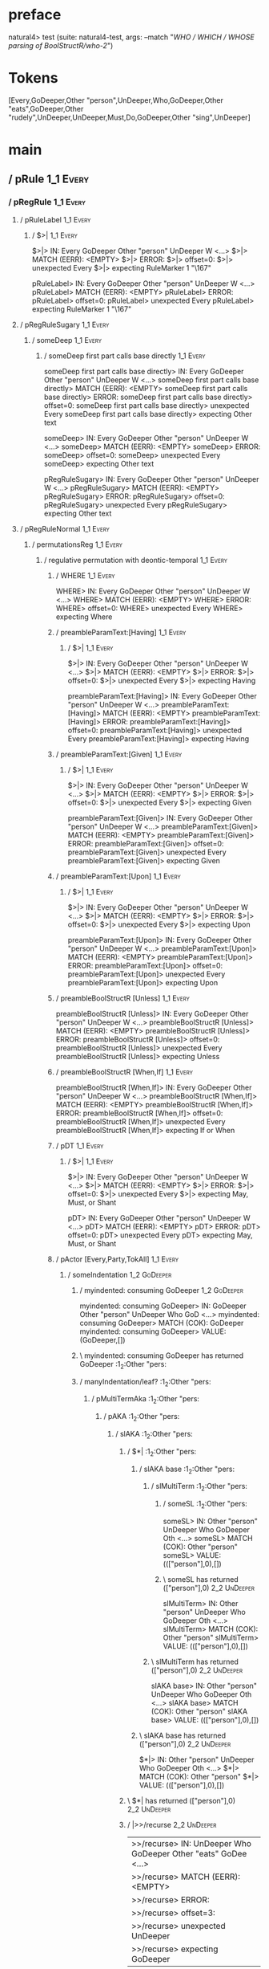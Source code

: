 * preface
:PROPERTIES:
:VISIBILITY: folded
:END:

natural4> test (suite: natural4-test, args: --match "/WHO / WHICH / WHOSE parsing of BoolStructR/who-2/")

* Tokens
[Every,GoDeeper,Other "person",UnDeeper,Who,GoDeeper,Other "eats",GoDeeper,Other "rudely",UnDeeper,UnDeeper,Must,Do,GoDeeper,Other "sing",UnDeeper]
* main
:PROPERTIES:
:VISIBILITY: children
:END:

** / pRule                                                                                                             :1_1:Every:
*** / pRegRule                                                                                                        :1_1:Every:
**** / pRuleLabel                                                                                                    :1_1:Every:
***** / $>|                                                                                                         :1_1:Every:
$>|> IN: Every GoDeeper Other "person" UnDeeper W <…>
$>|> MATCH (EERR): <EMPTY>
$>|> ERROR:
$>|> offset=0:
$>|> unexpected Every
$>|> expecting RuleMarker 1 "\167"

pRuleLabel> IN: Every GoDeeper Other "person" UnDeeper W <…>
pRuleLabel> MATCH (EERR): <EMPTY>
pRuleLabel> ERROR:
pRuleLabel> offset=0:
pRuleLabel> unexpected Every
pRuleLabel> expecting RuleMarker 1 "\167"

**** / pRegRuleSugary                                                                                                :1_1:Every:
***** / someDeep                                                                                                    :1_1:Every:
****** / someDeep first part calls base directly                                                                   :1_1:Every:
someDeep first part calls base directly> IN: Every GoDeeper Other "person" UnDeeper W <…>
someDeep first part calls base directly> MATCH (EERR): <EMPTY>
someDeep first part calls base directly> ERROR:
someDeep first part calls base directly> offset=0:
someDeep first part calls base directly> unexpected Every
someDeep first part calls base directly> expecting Other text

someDeep> IN: Every GoDeeper Other "person" UnDeeper W <…>
someDeep> MATCH (EERR): <EMPTY>
someDeep> ERROR:
someDeep> offset=0:
someDeep> unexpected Every
someDeep> expecting Other text

pRegRuleSugary> IN: Every GoDeeper Other "person" UnDeeper W <…>
pRegRuleSugary> MATCH (EERR): <EMPTY>
pRegRuleSugary> ERROR:
pRegRuleSugary> offset=0:
pRegRuleSugary> unexpected Every
pRegRuleSugary> expecting Other text

**** / pRegRuleNormal                                                                                                :1_1:Every:
***** / permutationsReg                                                                                             :1_1:Every:
****** / regulative permutation with deontic-temporal                                                              :1_1:Every:
******* / WHERE                                                                                                   :1_1:Every:
WHERE> IN: Every GoDeeper Other "person" UnDeeper W <…>
WHERE> MATCH (EERR): <EMPTY>
WHERE> ERROR:
WHERE> offset=0:
WHERE> unexpected Every
WHERE> expecting Where

******* / preambleParamText:[Having]                                                                              :1_1:Every:
******** / $>|                                                                                                   :1_1:Every:
$>|> IN: Every GoDeeper Other "person" UnDeeper W <…>
$>|> MATCH (EERR): <EMPTY>
$>|> ERROR:
$>|> offset=0:
$>|> unexpected Every
$>|> expecting Having

preambleParamText:[Having]> IN: Every GoDeeper Other "person" UnDeeper W <…>
preambleParamText:[Having]> MATCH (EERR): <EMPTY>
preambleParamText:[Having]> ERROR:
preambleParamText:[Having]> offset=0:
preambleParamText:[Having]> unexpected Every
preambleParamText:[Having]> expecting Having

******* / preambleParamText:[Given]                                                                               :1_1:Every:
******** / $>|                                                                                                   :1_1:Every:
$>|> IN: Every GoDeeper Other "person" UnDeeper W <…>
$>|> MATCH (EERR): <EMPTY>
$>|> ERROR:
$>|> offset=0:
$>|> unexpected Every
$>|> expecting Given

preambleParamText:[Given]> IN: Every GoDeeper Other "person" UnDeeper W <…>
preambleParamText:[Given]> MATCH (EERR): <EMPTY>
preambleParamText:[Given]> ERROR:
preambleParamText:[Given]> offset=0:
preambleParamText:[Given]> unexpected Every
preambleParamText:[Given]> expecting Given

******* / preambleParamText:[Upon]                                                                                :1_1:Every:
******** / $>|                                                                                                   :1_1:Every:
$>|> IN: Every GoDeeper Other "person" UnDeeper W <…>
$>|> MATCH (EERR): <EMPTY>
$>|> ERROR:
$>|> offset=0:
$>|> unexpected Every
$>|> expecting Upon

preambleParamText:[Upon]> IN: Every GoDeeper Other "person" UnDeeper W <…>
preambleParamText:[Upon]> MATCH (EERR): <EMPTY>
preambleParamText:[Upon]> ERROR:
preambleParamText:[Upon]> offset=0:
preambleParamText:[Upon]> unexpected Every
preambleParamText:[Upon]> expecting Upon

******* / preambleBoolStructR [Unless]                                                                            :1_1:Every:
preambleBoolStructR [Unless]> IN: Every GoDeeper Other "person" UnDeeper W <…>
preambleBoolStructR [Unless]> MATCH (EERR): <EMPTY>
preambleBoolStructR [Unless]> ERROR:
preambleBoolStructR [Unless]> offset=0:
preambleBoolStructR [Unless]> unexpected Every
preambleBoolStructR [Unless]> expecting Unless

******* / preambleBoolStructR [When,If]                                                                           :1_1:Every:
preambleBoolStructR [When,If]> IN: Every GoDeeper Other "person" UnDeeper W <…>
preambleBoolStructR [When,If]> MATCH (EERR): <EMPTY>
preambleBoolStructR [When,If]> ERROR:
preambleBoolStructR [When,If]> offset=0:
preambleBoolStructR [When,If]> unexpected Every
preambleBoolStructR [When,If]> expecting If or When

******* / pDT                                                                                                     :1_1:Every:
******** / $>|                                                                                                   :1_1:Every:
$>|> IN: Every GoDeeper Other "person" UnDeeper W <…>
$>|> MATCH (EERR): <EMPTY>
$>|> ERROR:
$>|> offset=0:
$>|> unexpected Every
$>|> expecting May, Must, or Shant

pDT> IN: Every GoDeeper Other "person" UnDeeper W <…>
pDT> MATCH (EERR): <EMPTY>
pDT> ERROR:
pDT> offset=0:
pDT> unexpected Every
pDT> expecting May, Must, or Shant

******* / pActor [Every,Party,TokAll]                                                                             :1_1:Every:
******** / someIndentation                                                                                        :1_2:GoDeeper:
********* / myindented: consuming GoDeeper                                                                       :1_2:GoDeeper:
myindented: consuming GoDeeper> IN: GoDeeper Other "person" UnDeeper Who GoD <…>
myindented: consuming GoDeeper> MATCH (COK): GoDeeper
myindented: consuming GoDeeper> VALUE: (GoDeeper,[])

********* \ myindented: consuming GoDeeper has returned GoDeeper                                                  :1_2:Other "pers:
********* / manyIndentation/leaf?                                                                                 :1_2:Other "pers:
********** / pMultiTermAka                                                                                       :1_2:Other "pers:
*********** / pAKA                                                                                              :1_2:Other "pers:
************ / slAKA                                                                                           :1_2:Other "pers:
************* / $*|                                                                                           :1_2:Other "pers:
************** / slAKA base                                                                                  :1_2:Other "pers:
*************** / slMultiTerm                                                                               :1_2:Other "pers:
**************** / someSL                                                                                  :1_2:Other "pers:
someSL> IN: Other "person" UnDeeper Who GoDeeper Oth <…>
someSL> MATCH (COK): Other "person"
someSL> VALUE: ((["person"],0),[])

**************** \ someSL has returned (["person"],0)                                                       :2_2:UnDeeper:
slMultiTerm> IN: Other "person" UnDeeper Who GoDeeper Oth <…>
slMultiTerm> MATCH (COK): Other "person"
slMultiTerm> VALUE: ((["person"],0),[])

*************** \ slMultiTerm has returned (["person"],0)                                                    :2_2:UnDeeper:
slAKA base> IN: Other "person" UnDeeper Who GoDeeper Oth <…>
slAKA base> MATCH (COK): Other "person"
slAKA base> VALUE: ((["person"],0),[])

************** \ slAKA base has returned (["person"],0)                                                       :2_2:UnDeeper:
$*|> IN: Other "person" UnDeeper Who GoDeeper Oth <…>
$*|> MATCH (COK): Other "person"
$*|> VALUE: ((["person"],0),[])

************* \ $*| has returned (["person"],0)                                                                :2_2:UnDeeper:
************* / |>>/recurse                                                                                    :2_2:UnDeeper:
|>>/recurse> IN: UnDeeper Who GoDeeper Other "eats" GoDee <…>
|>>/recurse> MATCH (EERR): <EMPTY>
|>>/recurse> ERROR:
|>>/recurse> offset=3:
|>>/recurse> unexpected UnDeeper
|>>/recurse> expecting GoDeeper

************* / |>>/base                                                                                       :2_2:UnDeeper:
************** / slAKA optional akapart                                                                       :2_2:UnDeeper:
*************** / |?| optional something                                                                     :2_2:UnDeeper:
**************** / |>>/recurse                                                                              :2_2:UnDeeper:
|>>/recurse> IN: UnDeeper Who GoDeeper Other "eats" GoDee <…>
|>>/recurse> MATCH (EERR): <EMPTY>
|>>/recurse> ERROR:
|>>/recurse> offset=3:
|>>/recurse> unexpected UnDeeper
|>>/recurse> expecting GoDeeper

**************** / |>>/base                                                                                 :2_2:UnDeeper:
***************** / PAKA/akapart                                                                           :2_2:UnDeeper:
****************** / $>|                                                                                  :2_2:UnDeeper:
******************* / Aka Token                                                                          :2_2:UnDeeper:
Aka Token> IN: UnDeeper Who GoDeeper Other "eats" GoDee <…>
Aka Token> MATCH (EERR): <EMPTY>
Aka Token> ERROR:
Aka Token> offset=3:
Aka Token> unexpected UnDeeper
Aka Token> expecting Aka

$>|> IN: UnDeeper Who GoDeeper Other "eats" GoDee <…>
$>|> MATCH (EERR): <EMPTY>
$>|> ERROR:
$>|> offset=3:
$>|> unexpected UnDeeper
$>|> expecting Aka

PAKA/akapart> IN: UnDeeper Who GoDeeper Other "eats" GoDee <…>
PAKA/akapart> MATCH (EERR): <EMPTY>
PAKA/akapart> ERROR:
PAKA/akapart> offset=3:
PAKA/akapart> unexpected UnDeeper
PAKA/akapart> expecting Aka

|>>/base> IN: UnDeeper Who GoDeeper Other "eats" GoDee <…>
|>>/base> MATCH (EERR): <EMPTY>
|>>/base> ERROR:
|>>/base> offset=3:
|>>/base> unexpected UnDeeper
|>>/base> expecting Aka

|?| optional something> IN: UnDeeper Who GoDeeper Other "eats" GoDee <…>
|?| optional something> MATCH (EOK): <EMPTY>
|?| optional something> VALUE: ((Nothing,0),[])

*************** \ |?| optional something has returned (Nothing,0)                                            :2_2:UnDeeper:
slAKA optional akapart> IN: UnDeeper Who GoDeeper Other "eats" GoDee <…>
slAKA optional akapart> MATCH (EOK): <EMPTY>
slAKA optional akapart> VALUE: ((Nothing,0),[])

************** \ slAKA optional akapart has returned (Nothing,0)                                              :2_2:UnDeeper:
************** > |>>/base got Nothing                                                                         :2_2:UnDeeper:
|>>/base> IN: UnDeeper Who GoDeeper Other "eats" GoDee <…>
|>>/base> MATCH (EOK): <EMPTY>
|>>/base> VALUE: ((Nothing,0),[])

************* \ |>>/base has returned (Nothing,0)                                                              :2_2:UnDeeper:
************* / |>>/recurse                                                                                    :2_2:UnDeeper:
|>>/recurse> IN: UnDeeper Who GoDeeper Other "eats" GoDee <…>
|>>/recurse> MATCH (EERR): <EMPTY>
|>>/recurse> ERROR:
|>>/recurse> offset=3:
|>>/recurse> unexpected UnDeeper
|>>/recurse> expecting GoDeeper

************* / |>>/base                                                                                       :2_2:UnDeeper:
************** / slAKA optional typically                                                                     :2_2:UnDeeper:
*************** / |?| optional something                                                                     :2_2:UnDeeper:
**************** / |>>/recurse                                                                              :2_2:UnDeeper:
|>>/recurse> IN: UnDeeper Who GoDeeper Other "eats" GoDee <…>
|>>/recurse> MATCH (EERR): <EMPTY>
|>>/recurse> ERROR:
|>>/recurse> offset=3:
|>>/recurse> unexpected UnDeeper
|>>/recurse> expecting GoDeeper

**************** / |>>/base                                                                                 :2_2:UnDeeper:
***************** / typically                                                                              :2_2:UnDeeper:
****************** / $>|                                                                                  :2_2:UnDeeper:
$>|> IN: UnDeeper Who GoDeeper Other "eats" GoDee <…>
$>|> MATCH (EERR): <EMPTY>
$>|> ERROR:
$>|> offset=3:
$>|> unexpected UnDeeper
$>|> expecting Typically

typically> IN: UnDeeper Who GoDeeper Other "eats" GoDee <…>
typically> MATCH (EERR): <EMPTY>
typically> ERROR:
typically> offset=3:
typically> unexpected UnDeeper
typically> expecting Typically

|>>/base> IN: UnDeeper Who GoDeeper Other "eats" GoDee <…>
|>>/base> MATCH (EERR): <EMPTY>
|>>/base> ERROR:
|>>/base> offset=3:
|>>/base> unexpected UnDeeper
|>>/base> expecting Typically

|?| optional something> IN: UnDeeper Who GoDeeper Other "eats" GoDee <…>
|?| optional something> MATCH (EOK): <EMPTY>
|?| optional something> VALUE: ((Nothing,0),[])

*************** \ |?| optional something has returned (Nothing,0)                                            :2_2:UnDeeper:
slAKA optional typically> IN: UnDeeper Who GoDeeper Other "eats" GoDee <…>
slAKA optional typically> MATCH (EOK): <EMPTY>
slAKA optional typically> VALUE: ((Nothing,0),[])

************** \ slAKA optional typically has returned (Nothing,0)                                            :2_2:UnDeeper:
************** > |>>/base got Nothing                                                                         :2_2:UnDeeper:
|>>/base> IN: UnDeeper Who GoDeeper Other "eats" GoDee <…>
|>>/base> MATCH (EOK): <EMPTY>
|>>/base> VALUE: ((Nothing,0),[])

************* \ |>>/base has returned (Nothing,0)                                                              :2_2:UnDeeper:
************* > slAKA: proceeding after base and entityalias are retrieved ...                                 :2_2:UnDeeper:
************* > pAKA: entityalias = Nothing                                                                    :2_2:UnDeeper:
slAKA> IN: Other "person" UnDeeper Who GoDeeper Oth <…>
slAKA> MATCH (COK): Other "person"
slAKA> VALUE: ((["person"],0),[])

************ \ slAKA has returned (["person"],0)                                                                :2_2:UnDeeper:
************ / undeepers                                                                                        :2_2:UnDeeper:
************* > sameLine/undeepers: reached end of line; now need to clear 0 UnDeepers                         :2_2:UnDeeper:
************* > sameLine: success!                                                                             :2_2:UnDeeper:
undeepers> IN: UnDeeper Who GoDeeper Other "eats" GoDee <…>
undeepers> MATCH (EOK): <EMPTY>
undeepers> VALUE: ((),[])

************ \ undeepers has returned ()                                                                        :2_2:UnDeeper:
pAKA> IN: Other "person" UnDeeper Who GoDeeper Oth <…>
pAKA> MATCH (COK): Other "person"
pAKA> VALUE: (["person"],[])

*********** \ pAKA has returned ["person"]                                                                       :2_2:UnDeeper:
pMultiTermAka> IN: Other "person" UnDeeper Who GoDeeper Oth <…>
pMultiTermAka> MATCH (COK): Other "person"
pMultiTermAka> VALUE: (["person"],[])

********** \ pMultiTermAka has returned ["person"]                                                                :2_2:UnDeeper:
manyIndentation/leaf?> IN: Other "person" UnDeeper Who GoDeeper Oth <…>
manyIndentation/leaf?> MATCH (COK): Other "person"
manyIndentation/leaf?> VALUE: (["person"],[])

********* \ manyIndentation/leaf? has returned ["person"]                                                          :2_2:UnDeeper:
********* / myindented: consuming UnDeeper                                                                         :2_2:UnDeeper:
myindented: consuming UnDeeper> IN: UnDeeper Who GoDeeper Other "eats" GoDee <…>
myindented: consuming UnDeeper> MATCH (COK): UnDeeper
myindented: consuming UnDeeper> VALUE: (UnDeeper,[])

********* \ myindented: consuming UnDeeper has returned UnDeeper                                                :2_1:Who:
someIndentation> IN: GoDeeper Other "person" UnDeeper Who GoD <…>
someIndentation> MATCH (COK): GoDeeper Other "person" UnDeeper
someIndentation> VALUE: (["person"],[])

******** \ someIndentation has returned ["person"]                                                               :2_1:Who:
pActor [Every,Party,TokAll]> IN: Every GoDeeper Other "person" UnDeeper W <…>
pActor [Every,Party,TokAll]> MATCH (COK): Every GoDeeper Other "person" UnDeeper
pActor [Every,Party,TokAll]> VALUE: ((Every,Leaf (("person" :| [],Nothing) :| [])),[])

******* \ pActor [Every,Party,TokAll] has returned (Every,Leaf (("person" :| [],Nothing) :| []))                  :2_1:Who:
******* / manyIndentation/leaf?                                                                                   :2_1:Who:
******** / preambleBoolStructR [Who,Which,Whose]                                                                 :2_1:Who:
********* / pBSR                                                                                                 :2_2:GoDeeper:
********** / ppp inner                                                                                          :2_2:GoDeeper:
*********** / expression                                                                                       :2_2:GoDeeper:
************ / labelPrefix                                                                                    :2_2:GoDeeper:
labelPrefix> IN: GoDeeper Other "eats" GoDeeper Other "ru <…>
labelPrefix> MATCH (EERR): <EMPTY>
labelPrefix> ERROR:
labelPrefix> offset=5:
labelPrefix> unexpected GoDeeper
labelPrefix> expecting Other text

************ / term p                                                                                         :2_2:GoDeeper:
************* / term p/1a:label directly above                                                               :2_2:GoDeeper:
************** / $*|                                                                                        :2_2:GoDeeper:
*************** / someSL                                                                                   :2_2:GoDeeper:
**************** / pNumAsText                                                                             :2_2:GoDeeper:
pNumAsText> IN: GoDeeper Other "eats" GoDeeper Other "ru <…>
pNumAsText> MATCH (EERR): <EMPTY>
pNumAsText> ERROR:
pNumAsText> offset=5:
pNumAsText> unexpected GoDeeper
pNumAsText> expecting TNumber 1234

someSL> IN: GoDeeper Other "eats" GoDeeper Other "ru <…>
someSL> MATCH (EERR): <EMPTY>
someSL> ERROR:
someSL> offset=5:
someSL> unexpected GoDeeper
someSL> expecting Other text or TNumber 1234

$*|> IN: GoDeeper Other "eats" GoDeeper Other "ru <…>
$*|> MATCH (EERR): <EMPTY>
$*|> ERROR:
$*|> offset=5:
$*|> unexpected GoDeeper
$*|> expecting Other text or TNumber 1234

term p/1a:label directly above> IN: GoDeeper Other "eats" GoDeeper Other "ru <…>
term p/1a:label directly above> MATCH (EERR): <EMPTY>
term p/1a:label directly above> ERROR:
term p/1a:label directly above> offset=5:
term p/1a:label directly above> unexpected GoDeeper
term p/1a:label directly above> expecting Other text or TNumber 1234

************* / term p/b:label to the left of line below, with EOL                                           :2_2:GoDeeper:
************** / someSL                                                                                     :2_2:GoDeeper:
*************** / pNumAsText                                                                               :2_2:GoDeeper:
pNumAsText> IN: GoDeeper Other "eats" GoDeeper Other "ru <…>
pNumAsText> MATCH (EERR): <EMPTY>
pNumAsText> ERROR:
pNumAsText> offset=5:
pNumAsText> unexpected GoDeeper
pNumAsText> expecting TNumber 1234

someSL> IN: GoDeeper Other "eats" GoDeeper Other "ru <…>
someSL> MATCH (EERR): <EMPTY>
someSL> ERROR:
someSL> offset=5:
someSL> unexpected GoDeeper
someSL> expecting Other text or TNumber 1234

term p/b:label to the left of line below, with EOL> IN: GoDeeper Other "eats" GoDeeper Other "ru <…>
term p/b:label to the left of line below, with EOL> MATCH (EERR): <EMPTY>
term p/b:label to the left of line below, with EOL> ERROR:
term p/b:label to the left of line below, with EOL> offset=5:
term p/b:label to the left of line below, with EOL> unexpected GoDeeper
term p/b:label to the left of line below, with EOL> expecting Other text or TNumber 1234

************* / term p/notLabelTerm                                                                          :2_2:GoDeeper:
************** / term p/2:someIndentation expr p                                                            :2_2:GoDeeper:
*************** / someIndentation                                                                          :2_2:GoDeeper:
**************** / myindented: consuming GoDeeper                                                         :2_2:GoDeeper:
myindented: consuming GoDeeper> IN: GoDeeper Other "eats" GoDeeper Other "ru <…>
myindented: consuming GoDeeper> MATCH (COK): GoDeeper
myindented: consuming GoDeeper> VALUE: (GoDeeper,[])

**************** \ myindented: consuming GoDeeper has returned GoDeeper                                    :2_2:Other "eats:
**************** / manyIndentation/leaf?                                                                   :2_2:Other "eats:
***************** / expression                                                                            :2_2:Other "eats:
****************** / labelPrefix                                                                         :2_2:Other "eats:
labelPrefix> IN: Other "eats" GoDeeper Other "rudely" UnD <…>
labelPrefix> MATCH (COK): Other "eats"
labelPrefix> VALUE: ("eats",[])

****************** \ labelPrefix has returned "eats"                                                      :2_3:GoDeeper:
****************** / term p                                                                               :2_3:GoDeeper:
******************* / term p/1a:label directly above                                                     :2_3:GoDeeper:
******************** / $*|                                                                              :2_3:GoDeeper:
********************* / someSL                                                                         :2_3:GoDeeper:
********************** / pNumAsText                                                                   :2_3:GoDeeper:
pNumAsText> IN: GoDeeper Other "rudely" UnDeeper UnDeepe <…>
pNumAsText> MATCH (EERR): <EMPTY>
pNumAsText> ERROR:
pNumAsText> offset=7:
pNumAsText> unexpected GoDeeper
pNumAsText> expecting TNumber 1234

someSL> IN: GoDeeper Other "rudely" UnDeeper UnDeepe <…>
someSL> MATCH (EERR): <EMPTY>
someSL> ERROR:
someSL> offset=7:
someSL> unexpected GoDeeper
someSL> expecting Other text or TNumber 1234

$*|> IN: GoDeeper Other "rudely" UnDeeper UnDeepe <…>
$*|> MATCH (EERR): <EMPTY>
$*|> ERROR:
$*|> offset=7:
$*|> unexpected GoDeeper
$*|> expecting Other text or TNumber 1234

term p/1a:label directly above> IN: GoDeeper Other "rudely" UnDeeper UnDeepe <…>
term p/1a:label directly above> MATCH (EERR): <EMPTY>
term p/1a:label directly above> ERROR:
term p/1a:label directly above> offset=7:
term p/1a:label directly above> unexpected GoDeeper
term p/1a:label directly above> expecting Other text or TNumber 1234

******************* / term p/b:label to the left of line below, with EOL                                 :2_3:GoDeeper:
******************** / someSL                                                                           :2_3:GoDeeper:
********************* / pNumAsText                                                                     :2_3:GoDeeper:
pNumAsText> IN: GoDeeper Other "rudely" UnDeeper UnDeepe <…>
pNumAsText> MATCH (EERR): <EMPTY>
pNumAsText> ERROR:
pNumAsText> offset=7:
pNumAsText> unexpected GoDeeper
pNumAsText> expecting TNumber 1234

someSL> IN: GoDeeper Other "rudely" UnDeeper UnDeepe <…>
someSL> MATCH (EERR): <EMPTY>
someSL> ERROR:
someSL> offset=7:
someSL> unexpected GoDeeper
someSL> expecting Other text or TNumber 1234

term p/b:label to the left of line below, with EOL> IN: GoDeeper Other "rudely" UnDeeper UnDeepe <…>
term p/b:label to the left of line below, with EOL> MATCH (EERR): <EMPTY>
term p/b:label to the left of line below, with EOL> ERROR:
term p/b:label to the left of line below, with EOL> offset=7:
term p/b:label to the left of line below, with EOL> unexpected GoDeeper
term p/b:label to the left of line below, with EOL> expecting Other text or TNumber 1234

******************* / term p/notLabelTerm                                                                :2_3:GoDeeper:
******************** / term p/2:someIndentation expr p                                                  :2_3:GoDeeper:
********************* / someIndentation                                                                :2_3:GoDeeper:
********************** / myindented: consuming GoDeeper                                               :2_3:GoDeeper:
myindented: consuming GoDeeper> IN: GoDeeper Other "rudely" UnDeeper UnDeepe <…>
myindented: consuming GoDeeper> MATCH (COK): GoDeeper
myindented: consuming GoDeeper> VALUE: (GoDeeper,[])

********************** \ myindented: consuming GoDeeper has returned GoDeeper                          :2_3:Other "rude:
********************** / manyIndentation/leaf?                                                         :2_3:Other "rude:
*********************** / expression                                                                  :2_3:Other "rude:
************************ / labelPrefix                                                               :2_3:Other "rude:
labelPrefix> IN: Other "rudely" UnDeeper UnDeeper Must Do <…>
labelPrefix> MATCH (EERR): <EMPTY>
labelPrefix> ERROR:
labelPrefix> offset=9:
labelPrefix> unexpected UnDeeper

************************ / term p                                                                    :2_3:Other "rude:
************************* / term p/1a:label directly above                                          :2_3:Other "rude:
************************** / $*|                                                                   :2_3:Other "rude:
*************************** / someSL                                                              :2_3:Other "rude:
someSL> IN: Other "rudely" UnDeeper UnDeeper Must Do <…>
someSL> MATCH (COK): Other "rudely"
someSL> VALUE: ((["rudely"],0),[])

*************************** \ someSL has returned (["rudely"],0)                                 :3_2:UnDeeper:
*************************** / pNumAsText                                                         :3_2:UnDeeper:
pNumAsText> IN: UnDeeper UnDeeper Must Do GoDeeper Other <…>
pNumAsText> MATCH (EERR): <EMPTY>
pNumAsText> ERROR:
pNumAsText> offset=9:
pNumAsText> unexpected UnDeeper
pNumAsText> expecting TNumber 1234

$*|> IN: Other "rudely" UnDeeper UnDeeper Must Do <…>
$*|> MATCH (CERR): Other "rudely"
$*|> ERROR:
$*|> offset=9:
$*|> unexpected UnDeeper
$*|> expecting GoDeeper, Other text, or TNumber 1234

term p/1a:label directly above> IN: Other "rudely" UnDeeper UnDeeper Must Do <…>
term p/1a:label directly above> MATCH (CERR): Other "rudely"
term p/1a:label directly above> ERROR:
term p/1a:label directly above> offset=9:
term p/1a:label directly above> unexpected UnDeeper
term p/1a:label directly above> expecting GoDeeper, Other text, or TNumber 1234

************************* / term p/b:label to the left of line below, with EOL                      :2_3:Other "rude:
************************** / someSL                                                                :2_3:Other "rude:
someSL> IN: Other "rudely" UnDeeper UnDeeper Must Do <…>
someSL> MATCH (COK): Other "rudely"
someSL> VALUE: ((["rudely"],0),[])

************************** \ someSL has returned (["rudely"],0)                                   :3_2:UnDeeper:
************************** / undeepers                                                            :3_2:UnDeeper:
*************************** > sameLine/undeepers: reached end of line; now need to clear 0 UnDeepers :3_2:UnDeeper:
*************************** > sameLine: success!                                                 :3_2:UnDeeper:
undeepers> IN: UnDeeper UnDeeper Must Do GoDeeper Other <…>
undeepers> MATCH (EOK): <EMPTY>
undeepers> VALUE: ((),[])

************************** \ undeepers has returned ()                                            :3_2:UnDeeper:
************************** / matching EOL                                                         :3_2:UnDeeper:
matching EOL> IN: UnDeeper UnDeeper Must Do GoDeeper Other <…>
matching EOL> MATCH (EERR): <EMPTY>
matching EOL> ERROR:
matching EOL> offset=9:
matching EOL> unexpected UnDeeper
matching EOL> expecting EOL

term p/b:label to the left of line below, with EOL> IN: Other "rudely" UnDeeper UnDeeper Must Do <…>
term p/b:label to the left of line below, with EOL> MATCH (CERR): Other "rudely"
term p/b:label to the left of line below, with EOL> ERROR:
term p/b:label to the left of line below, with EOL> offset=9:
term p/b:label to the left of line below, with EOL> unexpected UnDeeper
term p/b:label to the left of line below, with EOL> expecting EOL or GoDeeper

************************* / term p/notLabelTerm                                                     :2_3:Other "rude:
************************** / term p/2:someIndentation expr p                                       :2_3:Other "rude:
*************************** / someIndentation                                                     :2_3:Other "rude:
**************************** / myindented: consuming GoDeeper                                    :2_3:Other "rude:
myindented: consuming GoDeeper> IN: Other "rudely" UnDeeper UnDeeper Must Do <…>
myindented: consuming GoDeeper> MATCH (EERR): <EMPTY>
myindented: consuming GoDeeper> ERROR:
myindented: consuming GoDeeper> offset=8:
myindented: consuming GoDeeper> unexpected Other "rudely"
myindented: consuming GoDeeper> expecting GoDeeper

someIndentation> IN: Other "rudely" UnDeeper UnDeeper Must Do <…>
someIndentation> MATCH (EERR): <EMPTY>
someIndentation> ERROR:
someIndentation> offset=8:
someIndentation> unexpected Other "rudely"
someIndentation> expecting GoDeeper

term p/2:someIndentation expr p> IN: Other "rudely" UnDeeper UnDeeper Must Do <…>
term p/2:someIndentation expr p> MATCH (EERR): <EMPTY>
term p/2:someIndentation expr p> ERROR:
term p/2:someIndentation expr p> offset=8:
term p/2:someIndentation expr p> unexpected Other "rudely"
term p/2:someIndentation expr p> expecting GoDeeper

************************** / term p/3:plain p                                                      :2_3:Other "rude:
*************************** / pRelPred                                                            :2_3:Other "rude:
**************************** / slRelPred                                                         :2_3:Other "rude:
***************************** / nested simpleHorn                                               :2_3:Other "rude:
****************************** > |^|                                                           :2_3:Other "rude:
****************************** / $*|                                                           :2_3:Other "rude:
******************************* / slMultiTerm                                                 :2_3:Other "rude:
******************************** / someSL                                                    :2_3:Other "rude:
someSL> IN: Other "rudely" UnDeeper UnDeeper Must Do <…>
someSL> MATCH (COK): Other "rudely"
someSL> VALUE: ((["rudely"],0),[])

******************************** \ someSL has returned (["rudely"],0)                       :3_2:UnDeeper:
slMultiTerm> IN: Other "rudely" UnDeeper UnDeeper Must Do <…>
slMultiTerm> MATCH (COK): Other "rudely"
slMultiTerm> VALUE: ((["rudely"],0),[])

******************************* \ slMultiTerm has returned (["rudely"],0)                    :3_2:UnDeeper:
$*|> IN: Other "rudely" UnDeeper UnDeeper Must Do <…>
$*|> MATCH (COK): Other "rudely"
$*|> VALUE: ((["rudely"],0),[])

****************************** \ $*| has returned (["rudely"],0)                              :3_2:UnDeeper:
****************************** / |^| deeps                                                    :3_2:UnDeeper:
|^| deeps> IN: UnDeeper UnDeeper Must Do GoDeeper Other <…>
|^| deeps> MATCH (COK): UnDeeper UnDeeper
|^| deeps> VALUE: (([(),()],-2),[])

****************************** \ |^| deeps has returned ([(),()],-2)                       :3_1:Must:
nested simpleHorn> IN: Other "rudely" UnDeeper UnDeeper Must Do <…>
nested simpleHorn> MATCH (CERR): Other "rudely" UnDeeper UnDeeper
nested simpleHorn> ERROR:
nested simpleHorn> offset=11:
nested simpleHorn> unexpected Must
nested simpleHorn> expecting Means or UnDeeper

***************************** / RPConstraint                                                    :2_3:Other "rude:
****************************** / $*|                                                           :2_3:Other "rude:
******************************* / slMultiTerm                                                 :2_3:Other "rude:
******************************** / someSL                                                    :2_3:Other "rude:
someSL> IN: Other "rudely" UnDeeper UnDeeper Must Do <…>
someSL> MATCH (COK): Other "rudely"
someSL> VALUE: ((["rudely"],0),[])

******************************** \ someSL has returned (["rudely"],0)                       :3_2:UnDeeper:
slMultiTerm> IN: Other "rudely" UnDeeper UnDeeper Must Do <…>
slMultiTerm> MATCH (COK): Other "rudely"
slMultiTerm> VALUE: ((["rudely"],0),[])

******************************* \ slMultiTerm has returned (["rudely"],0)                    :3_2:UnDeeper:
$*|> IN: Other "rudely" UnDeeper UnDeeper Must Do <…>
$*|> MATCH (COK): Other "rudely"
$*|> VALUE: ((["rudely"],0),[])

****************************** \ $*| has returned (["rudely"],0)                              :3_2:UnDeeper:
****************************** / |>| calling $>>                                              :3_2:UnDeeper:
******************************* / |>>/recurse                                                :3_2:UnDeeper:
|>>/recurse> IN: UnDeeper UnDeeper Must Do GoDeeper Other <…>
|>>/recurse> MATCH (EERR): <EMPTY>
|>>/recurse> ERROR:
|>>/recurse> offset=9:
|>>/recurse> unexpected UnDeeper
|>>/recurse> expecting GoDeeper

******************************* / |>>/base                                                   :3_2:UnDeeper:
|>>/base> IN: UnDeeper UnDeeper Must Do GoDeeper Other <…>
|>>/base> MATCH (EERR): <EMPTY>
|>>/base> ERROR:
|>>/base> offset=9:
|>>/base> unexpected UnDeeper
|>>/base> expecting Is, TokEQ, TokGT, TokGTE, TokIn, TokLT, TokLTE, or TokNotIn

|>| calling $>>> IN: UnDeeper UnDeeper Must Do GoDeeper Other <…>
|>| calling $>>> MATCH (EERR): <EMPTY>
|>| calling $>>> ERROR:
|>| calling $>>> offset=9:
|>| calling $>>> unexpected UnDeeper
|>| calling $>>> expecting GoDeeper, Is, TokEQ, TokGT, TokGTE, TokIn, TokLT, TokLTE, or TokNotIn

RPConstraint> IN: Other "rudely" UnDeeper UnDeeper Must Do <…>
RPConstraint> MATCH (CERR): Other "rudely"
RPConstraint> ERROR:
RPConstraint> offset=9:
RPConstraint> unexpected UnDeeper
RPConstraint> expecting GoDeeper, Is, TokEQ, TokGT, TokGTE, TokIn, TokLT, TokLTE, or TokNotIn

***************************** / RPBoolStructR                                                   :2_3:Other "rude:
****************************** / $*|                                                           :2_3:Other "rude:
******************************* / slMultiTerm                                                 :2_3:Other "rude:
******************************** / someSL                                                    :2_3:Other "rude:
someSL> IN: Other "rudely" UnDeeper UnDeeper Must Do <…>
someSL> MATCH (COK): Other "rudely"
someSL> VALUE: ((["rudely"],0),[])

******************************** \ someSL has returned (["rudely"],0)                       :3_2:UnDeeper:
slMultiTerm> IN: Other "rudely" UnDeeper UnDeeper Must Do <…>
slMultiTerm> MATCH (COK): Other "rudely"
slMultiTerm> VALUE: ((["rudely"],0),[])

******************************* \ slMultiTerm has returned (["rudely"],0)                    :3_2:UnDeeper:
$*|> IN: Other "rudely" UnDeeper UnDeeper Must Do <…>
$*|> MATCH (COK): Other "rudely"
$*|> VALUE: ((["rudely"],0),[])

****************************** \ $*| has returned (["rudely"],0)                              :3_2:UnDeeper:
****************************** / |>| calling $>>                                              :3_2:UnDeeper:
******************************* / |>>/recurse                                                :3_2:UnDeeper:
|>>/recurse> IN: UnDeeper UnDeeper Must Do GoDeeper Other <…>
|>>/recurse> MATCH (EERR): <EMPTY>
|>>/recurse> ERROR:
|>>/recurse> offset=9:
|>>/recurse> unexpected UnDeeper
|>>/recurse> expecting GoDeeper

******************************* / |>>/base                                                   :3_2:UnDeeper:
|>>/base> IN: UnDeeper UnDeeper Must Do GoDeeper Other <…>
|>>/base> MATCH (EERR): <EMPTY>
|>>/base> ERROR:
|>>/base> offset=9:
|>>/base> unexpected UnDeeper
|>>/base> expecting Is, TokEQ, TokGT, TokGTE, TokIn, TokLT, TokLTE, or TokNotIn

|>| calling $>>> IN: UnDeeper UnDeeper Must Do GoDeeper Other <…>
|>| calling $>>> MATCH (EERR): <EMPTY>
|>| calling $>>> ERROR:
|>| calling $>>> offset=9:
|>| calling $>>> unexpected UnDeeper
|>| calling $>>> expecting GoDeeper, Is, TokEQ, TokGT, TokGTE, TokIn, TokLT, TokLTE, or TokNotIn

RPBoolStructR> IN: Other "rudely" UnDeeper UnDeeper Must Do <…>
RPBoolStructR> MATCH (CERR): Other "rudely"
RPBoolStructR> ERROR:
RPBoolStructR> offset=9:
RPBoolStructR> unexpected UnDeeper
RPBoolStructR> expecting GoDeeper, Is, TokEQ, TokGT, TokGTE, TokIn, TokLT, TokLTE, or TokNotIn

***************************** / RPMT                                                            :2_3:Other "rude:
****************************** / $*|                                                           :2_3:Other "rude:
******************************* / slAKA                                                       :2_3:Other "rude:
******************************** / $*|                                                       :2_3:Other "rude:
********************************* / slAKA base                                              :2_3:Other "rude:
********************************** / slMultiTerm                                           :2_3:Other "rude:
*********************************** / someSL                                              :2_3:Other "rude:
someSL> IN: Other "rudely" UnDeeper UnDeeper Must Do <…>
someSL> MATCH (COK): Other "rudely"
someSL> VALUE: ((["rudely"],0),[])

*********************************** \ someSL has returned (["rudely"],0)                 :3_2:UnDeeper:
slMultiTerm> IN: Other "rudely" UnDeeper UnDeeper Must Do <…>
slMultiTerm> MATCH (COK): Other "rudely"
slMultiTerm> VALUE: ((["rudely"],0),[])

********************************** \ slMultiTerm has returned (["rudely"],0)              :3_2:UnDeeper:
slAKA base> IN: Other "rudely" UnDeeper UnDeeper Must Do <…>
slAKA base> MATCH (COK): Other "rudely"
slAKA base> VALUE: ((["rudely"],0),[])

********************************* \ slAKA base has returned (["rudely"],0)                 :3_2:UnDeeper:
$*|> IN: Other "rudely" UnDeeper UnDeeper Must Do <…>
$*|> MATCH (COK): Other "rudely"
$*|> VALUE: ((["rudely"],0),[])

******************************** \ $*| has returned (["rudely"],0)                          :3_2:UnDeeper:
******************************** / |>>/recurse                                              :3_2:UnDeeper:
|>>/recurse> IN: UnDeeper UnDeeper Must Do GoDeeper Other <…>
|>>/recurse> MATCH (EERR): <EMPTY>
|>>/recurse> ERROR:
|>>/recurse> offset=9:
|>>/recurse> unexpected UnDeeper
|>>/recurse> expecting GoDeeper

******************************** / |>>/base                                                 :3_2:UnDeeper:
********************************* / slAKA optional akapart                                 :3_2:UnDeeper:
********************************** / |?| optional something                               :3_2:UnDeeper:
*********************************** / |>>/recurse                                        :3_2:UnDeeper:
|>>/recurse> IN: UnDeeper UnDeeper Must Do GoDeeper Other <…>
|>>/recurse> MATCH (EERR): <EMPTY>
|>>/recurse> ERROR:
|>>/recurse> offset=9:
|>>/recurse> unexpected UnDeeper
|>>/recurse> expecting GoDeeper

*********************************** / |>>/base                                           :3_2:UnDeeper:
************************************ / PAKA/akapart                                     :3_2:UnDeeper:
************************************* / $>|                                            :3_2:UnDeeper:
************************************** / Aka Token                                    :3_2:UnDeeper:
Aka Token> IN: UnDeeper UnDeeper Must Do GoDeeper Other <…>
Aka Token> MATCH (EERR): <EMPTY>
Aka Token> ERROR:
Aka Token> offset=9:
Aka Token> unexpected UnDeeper
Aka Token> expecting Aka

$>|> IN: UnDeeper UnDeeper Must Do GoDeeper Other <…>
$>|> MATCH (EERR): <EMPTY>
$>|> ERROR:
$>|> offset=9:
$>|> unexpected UnDeeper
$>|> expecting Aka

PAKA/akapart> IN: UnDeeper UnDeeper Must Do GoDeeper Other <…>
PAKA/akapart> MATCH (EERR): <EMPTY>
PAKA/akapart> ERROR:
PAKA/akapart> offset=9:
PAKA/akapart> unexpected UnDeeper
PAKA/akapart> expecting Aka

|>>/base> IN: UnDeeper UnDeeper Must Do GoDeeper Other <…>
|>>/base> MATCH (EERR): <EMPTY>
|>>/base> ERROR:
|>>/base> offset=9:
|>>/base> unexpected UnDeeper
|>>/base> expecting Aka

|?| optional something> IN: UnDeeper UnDeeper Must Do GoDeeper Other <…>
|?| optional something> MATCH (EOK): <EMPTY>
|?| optional something> VALUE: ((Nothing,0),[])

********************************** \ |?| optional something has returned (Nothing,0)      :3_2:UnDeeper:
slAKA optional akapart> IN: UnDeeper UnDeeper Must Do GoDeeper Other <…>
slAKA optional akapart> MATCH (EOK): <EMPTY>
slAKA optional akapart> VALUE: ((Nothing,0),[])

********************************* \ slAKA optional akapart has returned (Nothing,0)        :3_2:UnDeeper:
********************************* > |>>/base got Nothing                                   :3_2:UnDeeper:
|>>/base> IN: UnDeeper UnDeeper Must Do GoDeeper Other <…>
|>>/base> MATCH (EOK): <EMPTY>
|>>/base> VALUE: ((Nothing,0),[])

******************************** \ |>>/base has returned (Nothing,0)                        :3_2:UnDeeper:
******************************** / |>>/recurse                                              :3_2:UnDeeper:
|>>/recurse> IN: UnDeeper UnDeeper Must Do GoDeeper Other <…>
|>>/recurse> MATCH (EERR): <EMPTY>
|>>/recurse> ERROR:
|>>/recurse> offset=9:
|>>/recurse> unexpected UnDeeper
|>>/recurse> expecting GoDeeper

******************************** / |>>/base                                                 :3_2:UnDeeper:
********************************* / slAKA optional typically                               :3_2:UnDeeper:
********************************** / |?| optional something                               :3_2:UnDeeper:
*********************************** / |>>/recurse                                        :3_2:UnDeeper:
|>>/recurse> IN: UnDeeper UnDeeper Must Do GoDeeper Other <…>
|>>/recurse> MATCH (EERR): <EMPTY>
|>>/recurse> ERROR:
|>>/recurse> offset=9:
|>>/recurse> unexpected UnDeeper
|>>/recurse> expecting GoDeeper

*********************************** / |>>/base                                           :3_2:UnDeeper:
************************************ / typically                                        :3_2:UnDeeper:
************************************* / $>|                                            :3_2:UnDeeper:
$>|> IN: UnDeeper UnDeeper Must Do GoDeeper Other <…>
$>|> MATCH (EERR): <EMPTY>
$>|> ERROR:
$>|> offset=9:
$>|> unexpected UnDeeper
$>|> expecting Typically

typically> IN: UnDeeper UnDeeper Must Do GoDeeper Other <…>
typically> MATCH (EERR): <EMPTY>
typically> ERROR:
typically> offset=9:
typically> unexpected UnDeeper
typically> expecting Typically

|>>/base> IN: UnDeeper UnDeeper Must Do GoDeeper Other <…>
|>>/base> MATCH (EERR): <EMPTY>
|>>/base> ERROR:
|>>/base> offset=9:
|>>/base> unexpected UnDeeper
|>>/base> expecting Typically

|?| optional something> IN: UnDeeper UnDeeper Must Do GoDeeper Other <…>
|?| optional something> MATCH (EOK): <EMPTY>
|?| optional something> VALUE: ((Nothing,0),[])

********************************** \ |?| optional something has returned (Nothing,0)      :3_2:UnDeeper:
slAKA optional typically> IN: UnDeeper UnDeeper Must Do GoDeeper Other <…>
slAKA optional typically> MATCH (EOK): <EMPTY>
slAKA optional typically> VALUE: ((Nothing,0),[])

********************************* \ slAKA optional typically has returned (Nothing,0)      :3_2:UnDeeper:
********************************* > |>>/base got Nothing                                   :3_2:UnDeeper:
|>>/base> IN: UnDeeper UnDeeper Must Do GoDeeper Other <…>
|>>/base> MATCH (EOK): <EMPTY>
|>>/base> VALUE: ((Nothing,0),[])

******************************** \ |>>/base has returned (Nothing,0)                        :3_2:UnDeeper:
******************************** > slAKA: proceeding after base and entityalias are retrieved ... :3_2:UnDeeper:
******************************** > pAKA: entityalias = Nothing                              :3_2:UnDeeper:
slAKA> IN: Other "rudely" UnDeeper UnDeeper Must Do <…>
slAKA> MATCH (COK): Other "rudely"
slAKA> VALUE: ((["rudely"],0),[])

******************************* \ slAKA has returned (["rudely"],0)                          :3_2:UnDeeper:
$*|> IN: Other "rudely" UnDeeper UnDeeper Must Do <…>
$*|> MATCH (COK): Other "rudely"
$*|> VALUE: ((["rudely"],0),[])

****************************** \ $*| has returned (["rudely"],0)                              :3_2:UnDeeper:
RPMT> IN: Other "rudely" UnDeeper UnDeeper Must Do <…>
RPMT> MATCH (COK): Other "rudely"
RPMT> VALUE: ((RPMT ["rudely"],0),[])

***************************** \ RPMT has returned (RPMT ["rudely"],0)                          :3_2:UnDeeper:
slRelPred> IN: Other "rudely" UnDeeper UnDeeper Must Do <…>
slRelPred> MATCH (COK): Other "rudely"
slRelPred> VALUE: ((RPMT ["rudely"],0),[])

**************************** \ slRelPred has returned (RPMT ["rudely"],0)                       :3_2:UnDeeper:
**************************** / undeepers                                                        :3_2:UnDeeper:
***************************** > sameLine/undeepers: reached end of line; now need to clear 0 UnDeepers :3_2:UnDeeper:
***************************** > sameLine: success!                                             :3_2:UnDeeper:
undeepers> IN: UnDeeper UnDeeper Must Do GoDeeper Other <…>
undeepers> MATCH (EOK): <EMPTY>
undeepers> VALUE: ((),[])

**************************** \ undeepers has returned ()                                        :3_2:UnDeeper:
pRelPred> IN: Other "rudely" UnDeeper UnDeeper Must Do <…>
pRelPred> MATCH (COK): Other "rudely"
pRelPred> VALUE: (RPMT ["rudely"],[])

*************************** \ pRelPred has returned RPMT ["rudely"]                              :3_2:UnDeeper:
term p/3:plain p> IN: Other "rudely" UnDeeper UnDeeper Must Do <…>
term p/3:plain p> MATCH (COK): Other "rudely"
term p/3:plain p> VALUE: (MyLeaf (RPMT ["rudely"]),[])

************************** \ term p/3:plain p has returned MyLeaf (RPMT ["rudely"])               :3_2:UnDeeper:
term p/notLabelTerm> IN: Other "rudely" UnDeeper UnDeeper Must Do <…>
term p/notLabelTerm> MATCH (COK): Other "rudely"
term p/notLabelTerm> VALUE: (MyLeaf (RPMT ["rudely"]),[])

************************* \ term p/notLabelTerm has returned MyLeaf (RPMT ["rudely"])              :3_2:UnDeeper:
term p> IN: Other "rudely" UnDeeper UnDeeper Must Do <…>
term p> MATCH (COK): Other "rudely"
term p> VALUE: (MyLeaf (RPMT ["rudely"]),[])

************************ \ term p has returned MyLeaf (RPMT ["rudely"])                             :3_2:UnDeeper:
************************ / binary(Or)                                                               :3_2:UnDeeper:
binary(Or)> IN: UnDeeper UnDeeper Must Do GoDeeper Other <…>
binary(Or)> MATCH (EERR): <EMPTY>
binary(Or)> ERROR:
binary(Or)> offset=9:
binary(Or)> unexpected UnDeeper
binary(Or)> expecting Or

************************ / binary(And)                                                              :3_2:UnDeeper:
binary(And)> IN: UnDeeper UnDeeper Must Do GoDeeper Other <…>
binary(And)> MATCH (EERR): <EMPTY>
binary(And)> ERROR:
binary(And)> offset=9:
binary(And)> unexpected UnDeeper
binary(And)> expecting And

************************ / binary(SetLess)                                                          :3_2:UnDeeper:
binary(SetLess)> IN: UnDeeper UnDeeper Must Do GoDeeper Other <…>
binary(SetLess)> MATCH (EERR): <EMPTY>
binary(SetLess)> ERROR:
binary(SetLess)> offset=9:
binary(SetLess)> unexpected UnDeeper
binary(SetLess)> expecting SetLess

************************ / binary(SetPlus)                                                          :3_2:UnDeeper:
binary(SetPlus)> IN: UnDeeper UnDeeper Must Do GoDeeper Other <…>
binary(SetPlus)> MATCH (EERR): <EMPTY>
binary(SetPlus)> ERROR:
binary(SetPlus)> offset=9:
binary(SetPlus)> unexpected UnDeeper
binary(SetPlus)> expecting SetPlus

expression> IN: Other "rudely" UnDeeper UnDeeper Must Do <…>
expression> MATCH (COK): Other "rudely"
expression> VALUE: (MyLeaf (RPMT ["rudely"]),[])

*********************** \ expression has returned MyLeaf (RPMT ["rudely"])                           :3_2:UnDeeper:
manyIndentation/leaf?> IN: Other "rudely" UnDeeper UnDeeper Must Do <…>
manyIndentation/leaf?> MATCH (COK): Other "rudely"
manyIndentation/leaf?> VALUE: (MyLeaf (RPMT ["rudely"]),[])

********************** \ manyIndentation/leaf? has returned MyLeaf (RPMT ["rudely"])                  :3_2:UnDeeper:
********************** / myindented: consuming UnDeeper                                               :3_2:UnDeeper:
myindented: consuming UnDeeper> IN: UnDeeper UnDeeper Must Do GoDeeper Other <…>
myindented: consuming UnDeeper> MATCH (COK): UnDeeper
myindented: consuming UnDeeper> VALUE: (UnDeeper,[])

********************** \ myindented: consuming UnDeeper has returned UnDeeper                           :3_3:UnDeeper:
someIndentation> IN: GoDeeper Other "rudely" UnDeeper UnDeepe <…>
someIndentation> MATCH (COK): GoDeeper Other "rudely" UnDeeper
someIndentation> VALUE: (MyLeaf (RPMT ["rudely"]),[])

********************* \ someIndentation has returned MyLeaf (RPMT ["rudely"])                            :3_3:UnDeeper:
term p/2:someIndentation expr p> IN: GoDeeper Other "rudely" UnDeeper UnDeepe <…>
term p/2:someIndentation expr p> MATCH (COK): GoDeeper Other "rudely" UnDeeper
term p/2:someIndentation expr p> VALUE: (MyLeaf (RPMT ["rudely"]),[])

******************** \ term p/2:someIndentation expr p has returned MyLeaf (RPMT ["rudely"])              :3_3:UnDeeper:
term p/notLabelTerm> IN: GoDeeper Other "rudely" UnDeeper UnDeepe <…>
term p/notLabelTerm> MATCH (COK): GoDeeper Other "rudely" UnDeeper
term p/notLabelTerm> VALUE: (MyLeaf (RPMT ["rudely"]),[])

******************* \ term p/notLabelTerm has returned MyLeaf (RPMT ["rudely"])                            :3_3:UnDeeper:
term p> IN: GoDeeper Other "rudely" UnDeeper UnDeepe <…>
term p> MATCH (COK): GoDeeper Other "rudely" UnDeeper
term p> VALUE: (MyLeaf (RPMT ["rudely"]),[])

****************** \ term p has returned MyLeaf (RPMT ["rudely"])                                           :3_3:UnDeeper:
****************** / binary(Or)                                                                             :3_3:UnDeeper:
binary(Or)> IN: UnDeeper Must Do GoDeeper Other "sing" U <…>
binary(Or)> MATCH (EERR): <EMPTY>
binary(Or)> ERROR:
binary(Or)> offset=10:
binary(Or)> unexpected UnDeeper
binary(Or)> expecting Or

****************** / binary(And)                                                                            :3_3:UnDeeper:
binary(And)> IN: UnDeeper Must Do GoDeeper Other "sing" U <…>
binary(And)> MATCH (EERR): <EMPTY>
binary(And)> ERROR:
binary(And)> offset=10:
binary(And)> unexpected UnDeeper
binary(And)> expecting And

****************** / binary(SetLess)                                                                        :3_3:UnDeeper:
binary(SetLess)> IN: UnDeeper Must Do GoDeeper Other "sing" U <…>
binary(SetLess)> MATCH (EERR): <EMPTY>
binary(SetLess)> ERROR:
binary(SetLess)> offset=10:
binary(SetLess)> unexpected UnDeeper
binary(SetLess)> expecting SetLess

****************** / binary(SetPlus)                                                                        :3_3:UnDeeper:
binary(SetPlus)> IN: UnDeeper Must Do GoDeeper Other "sing" U <…>
binary(SetPlus)> MATCH (EERR): <EMPTY>
binary(SetPlus)> ERROR:
binary(SetPlus)> offset=10:
binary(SetPlus)> unexpected UnDeeper
binary(SetPlus)> expecting SetPlus

expression> IN: Other "eats" GoDeeper Other "rudely" UnD <…>
expression> MATCH (COK): Other "eats" GoDeeper Other "rudely" UnD <…>
expression> VALUE: (MyLabel ["eats"] (MyLeaf (RPMT ["rudely"])),[])

***************** \ expression has returned MyLabel ["eats"] (MyLeaf (RPMT ["rudely"]))                      :3_3:UnDeeper:
manyIndentation/leaf?> IN: Other "eats" GoDeeper Other "rudely" UnD <…>
manyIndentation/leaf?> MATCH (COK): Other "eats" GoDeeper Other "rudely" UnD <…>
manyIndentation/leaf?> VALUE: (MyLabel ["eats"] (MyLeaf (RPMT ["rudely"])),[])

**************** \ manyIndentation/leaf? has returned MyLabel ["eats"] (MyLeaf (RPMT ["rudely"]))             :3_3:UnDeeper:
**************** / myindented: consuming UnDeeper                                                             :3_3:UnDeeper:
myindented: consuming UnDeeper> IN: UnDeeper Must Do GoDeeper Other "sing" U <…>
myindented: consuming UnDeeper> MATCH (COK): UnDeeper
myindented: consuming UnDeeper> VALUE: (UnDeeper,[])

**************** \ myindented: consuming UnDeeper has returned UnDeeper                                  :3_1:Must:
someIndentation> IN: GoDeeper Other "eats" GoDeeper Other "ru <…>
someIndentation> MATCH (COK): GoDeeper Other "eats" GoDeeper Other "ru <…>
someIndentation> VALUE: (MyLabel ["eats"] (MyLeaf (RPMT ["rudely"])),[])

*************** \ someIndentation has returned MyLabel ["eats"] (MyLeaf (RPMT ["rudely"]))                :3_1:Must:
term p/2:someIndentation expr p> IN: GoDeeper Other "eats" GoDeeper Other "ru <…>
term p/2:someIndentation expr p> MATCH (COK): GoDeeper Other "eats" GoDeeper Other "ru <…>
term p/2:someIndentation expr p> VALUE: (MyLabel ["eats"] (MyLeaf (RPMT ["rudely"])),[])

************** \ term p/2:someIndentation expr p has returned MyLabel ["eats"] (MyLeaf (RPMT ["rudely"]))  :3_1:Must:
term p/notLabelTerm> IN: GoDeeper Other "eats" GoDeeper Other "ru <…>
term p/notLabelTerm> MATCH (COK): GoDeeper Other "eats" GoDeeper Other "ru <…>
term p/notLabelTerm> VALUE: (MyLabel ["eats"] (MyLeaf (RPMT ["rudely"])),[])

************* \ term p/notLabelTerm has returned MyLabel ["eats"] (MyLeaf (RPMT ["rudely"]))                :3_1:Must:
term p> IN: GoDeeper Other "eats" GoDeeper Other "ru <…>
term p> MATCH (COK): GoDeeper Other "eats" GoDeeper Other "ru <…>
term p> VALUE: (MyLabel ["eats"] (MyLeaf (RPMT ["rudely"])),[])

************ \ term p has returned MyLabel ["eats"] (MyLeaf (RPMT ["rudely"]))                               :3_1:Must:
************ / binary(Or)                                                                                    :3_1:Must:
binary(Or)> IN: Must Do GoDeeper Other "sing" UnDeeper
binary(Or)> MATCH (EERR): <EMPTY>
binary(Or)> ERROR:
binary(Or)> offset=11:
binary(Or)> unexpected Must
binary(Or)> expecting Or

************ / binary(And)                                                                                   :3_1:Must:
binary(And)> IN: Must Do GoDeeper Other "sing" UnDeeper
binary(And)> MATCH (EERR): <EMPTY>
binary(And)> ERROR:
binary(And)> offset=11:
binary(And)> unexpected Must
binary(And)> expecting And

************ / binary(SetLess)                                                                               :3_1:Must:
binary(SetLess)> IN: Must Do GoDeeper Other "sing" UnDeeper
binary(SetLess)> MATCH (EERR): <EMPTY>
binary(SetLess)> ERROR:
binary(SetLess)> offset=11:
binary(SetLess)> unexpected Must
binary(SetLess)> expecting SetLess

************ / binary(SetPlus)                                                                               :3_1:Must:
binary(SetPlus)> IN: Must Do GoDeeper Other "sing" UnDeeper
binary(SetPlus)> MATCH (EERR): <EMPTY>
binary(SetPlus)> ERROR:
binary(SetPlus)> offset=11:
binary(SetPlus)> unexpected Must
binary(SetPlus)> expecting SetPlus

expression> IN: GoDeeper Other "eats" GoDeeper Other "ru <…>
expression> MATCH (COK): GoDeeper Other "eats" GoDeeper Other "ru <…>
expression> VALUE: (MyLabel ["eats"] (MyLeaf (RPMT ["rudely"])),[])

*********** \ expression has returned MyLabel ["eats"] (MyLeaf (RPMT ["rudely"]))                             :3_1:Must:
ppp inner> IN: GoDeeper Other "eats" GoDeeper Other "ru <…>
ppp inner> MATCH (CERR): GoDeeper Other "eats" GoDeeper Other "ru <…>
ppp inner> ERROR:
ppp inner> offset=11:
ppp inner> Label (["eats"]) followed by leaf (RPMT ["rudely"]) is not allowed

********** / withPrePost                                                                                        :2_2:GoDeeper:
*********** > |<* starting                                                                                     :2_2:GoDeeper:
*********** / $*|                                                                                              :2_2:GoDeeper:
************ / pre part                                                                                       :2_2:GoDeeper:
************* / aboveNextLineKeyword                                                                          :2_2:Other "eats:
************** / expectUnDeepers                                                                             :2_2:Other "eats:
*************** / pNumAsText                                                                                 :2_3:GoDeeper:
pNumAsText> IN: GoDeeper Other "rudely" UnDeeper UnDeepe <…>
pNumAsText> MATCH (EERR): <EMPTY>
pNumAsText> ERROR:
pNumAsText> offset=7:
pNumAsText> unexpected GoDeeper
pNumAsText> expecting TNumber 1234

*************** > ignoring ["eats","GD","rudely"]                                                            :3_2:UnDeeper:
*************** > matched undeepers [UnDeeper,UnDeeper]                                                   :3_1:Must:
expectUnDeepers> IN: Other "eats" GoDeeper Other "rudely" UnD <…>
expectUnDeepers> MATCH (EOK): <EMPTY>
expectUnDeepers> VALUE: (2,[])

************** \ expectUnDeepers has returned 2                                                              :2_2:Other "eats:
************** > aNLK: determined undp_count = 2                                                             :2_2:Other "eats:
************** > ->| trying to consume 1 GoDeepers                                                           :2_2:Other "eats:
************** / $*|                                                                                         :2_2:Other "eats:
$*|> IN: Other "eats" GoDeeper Other "rudely" UnD <…>
$*|> MATCH (EOK): <EMPTY>
$*|> VALUE: (((),0),[])

************** \ $*| has returned ((),0)                                                                     :2_2:Other "eats:
aboveNextLineKeyword> IN: Other "eats" GoDeeper Other "rudely" UnD <…>
aboveNextLineKeyword> MATCH (EERR): <EMPTY>
aboveNextLineKeyword> ERROR:
aboveNextLineKeyword> offset=6:
aboveNextLineKeyword> unexpected Other "eats"
aboveNextLineKeyword> expecting GoDeeper

************* > /*= lookAhead failed, delegating to plain /+=                                                 :2_2:Other "eats:
************* / aboveNextLineKeyword                                                                           :2_3:GoDeeper:
************** / expectUnDeepers                                                                              :2_3:GoDeeper:
*************** / pNumAsText                                                                                 :2_3:GoDeeper:
pNumAsText> IN: GoDeeper Other "rudely" UnDeeper UnDeepe <…>
pNumAsText> MATCH (EERR): <EMPTY>
pNumAsText> ERROR:
pNumAsText> offset=7:
pNumAsText> unexpected GoDeeper
pNumAsText> expecting TNumber 1234

*************** > ignoring ["GD","rudely"]                                                                   :3_2:UnDeeper:
*************** > matched undeepers [UnDeeper,UnDeeper]                                                   :3_1:Must:
expectUnDeepers> IN: GoDeeper Other "rudely" UnDeeper UnDeepe <…>
expectUnDeepers> MATCH (EOK): <EMPTY>
expectUnDeepers> VALUE: (2,[])

************** \ expectUnDeepers has returned 2                                                               :2_3:GoDeeper:
************** > aNLK: determined undp_count = 2                                                              :2_3:GoDeeper:
************** > ->| trying to consume 1 GoDeepers                                                            :2_3:GoDeeper:
************** / $*|                                                                                          :2_3:GoDeeper:
$*|> IN: GoDeeper Other "rudely" UnDeeper UnDeepe <…>
$*|> MATCH (EOK): <EMPTY>
$*|> VALUE: (((),0),[])

************** \ $*| has returned ((),0)                                                                      :2_3:GoDeeper:
************** > ->| success                                                                                   :2_3:Other "rude:
************** / |>>/recurse                                                                                   :2_3:Other "rude:
|>>/recurse> IN: Other "rudely" UnDeeper UnDeeper Must Do <…>
|>>/recurse> MATCH (EERR): <EMPTY>
|>>/recurse> ERROR:
|>>/recurse> offset=8:
|>>/recurse> unexpected Other "rudely"
|>>/recurse> expecting GoDeeper

************** / |>>/base                                                                                      :2_3:Other "rude:
*************** / slMultiTerm                                                                                 :2_3:Other "rude:
**************** / someSL                                                                                    :2_3:Other "rude:
someSL> IN: Other "rudely" UnDeeper UnDeeper Must Do <…>
someSL> MATCH (COK): Other "rudely"
someSL> VALUE: ((["rudely"],0),[])

**************** \ someSL has returned (["rudely"],0)                                                       :3_2:UnDeeper:
slMultiTerm> IN: Other "rudely" UnDeeper UnDeeper Must Do <…>
slMultiTerm> MATCH (COK): Other "rudely"
slMultiTerm> VALUE: ((["rudely"],0),[])

*************** \ slMultiTerm has returned (["rudely"],0)                                                    :3_2:UnDeeper:
*************** > |>>/base got ["rudely"]                                                                    :3_2:UnDeeper:
|>>/base> IN: Other "rudely" UnDeeper UnDeeper Must Do <…>
|>>/base> MATCH (COK): Other "rudely"
|>>/base> VALUE: ((["rudely"],0),[])

************** \ |>>/base has returned (["rudely"],0)                                                         :3_2:UnDeeper:
************** > aNLK: current depth is 1                                                                     :3_2:UnDeeper:
************** > |<|                                                                                          :3_2:UnDeeper:
************** > |<* starting                                                                                 :3_2:UnDeeper:
************** / |<*/parent                                                                                   :3_2:UnDeeper:
*************** > |<*/recurse                                                                                :3_2:UnDeeper:
*************** / |<*/base                                                                                   :3_2:UnDeeper:
|<*/base> IN: UnDeeper UnDeeper Must Do GoDeeper Other <…>
|<*/base> MATCH (EERR): <EMPTY>
|<*/base> ERROR:
|<*/base> offset=9:
|<*/base> unexpected UnDeeper
|<*/base> expecting And, Or, or Unless

|<*/parent> IN: UnDeeper UnDeeper Must Do GoDeeper Other <…>
|<*/parent> MATCH (EERR): <EMPTY>
|<*/parent> ERROR:
|<*/parent> offset=11:
|<*/parent> unexpected Must
|<*/parent> expecting And, Or, UnDeeper, or Unless

aboveNextLineKeyword> IN: GoDeeper Other "rudely" UnDeeper UnDeepe <…>
aboveNextLineKeyword> MATCH (CERR): GoDeeper Other "rudely"
aboveNextLineKeyword> ERROR:
aboveNextLineKeyword> offset=11:
aboveNextLineKeyword> unexpected Must
aboveNextLineKeyword> expecting And, GoDeeper, Or, UnDeeper, or Unless

************* > /*= lookAhead failed, delegating to plain /+=                                                  :2_3:GoDeeper:
************* / aboveNextLineKeyword                                                                            :2_3:Other "rude:
************** / expectUnDeepers                                                                               :2_3:Other "rude:
*************** > ignoring ["rudely"]                                                                        :3_2:UnDeeper:
*************** > matched undeepers [UnDeeper,UnDeeper]                                                   :3_1:Must:
expectUnDeepers> IN: Other "rudely" UnDeeper UnDeeper Must Do <…>
expectUnDeepers> MATCH (EOK): <EMPTY>
expectUnDeepers> VALUE: (2,[])

************** \ expectUnDeepers has returned 2                                                                :2_3:Other "rude:
************** > aNLK: determined undp_count = 2                                                               :2_3:Other "rude:
************** > ->| trying to consume 1 GoDeepers                                                             :2_3:Other "rude:
************** / $*|                                                                                           :2_3:Other "rude:
$*|> IN: Other "rudely" UnDeeper UnDeeper Must Do <…>
$*|> MATCH (EOK): <EMPTY>
$*|> VALUE: (((),0),[])

************** \ $*| has returned ((),0)                                                                       :2_3:Other "rude:
aboveNextLineKeyword> IN: Other "rudely" UnDeeper UnDeeper Must Do <…>
aboveNextLineKeyword> MATCH (EERR): <EMPTY>
aboveNextLineKeyword> ERROR:
aboveNextLineKeyword> offset=8:
aboveNextLineKeyword> unexpected Other "rudely"
aboveNextLineKeyword> expecting GoDeeper

************* > /*= lookAhead failed, delegating to plain /+=                                                   :2_3:Other "rude:
************* / aboveNextLineKeyword                                                                           :3_2:UnDeeper:
************** / expectUnDeepers                                                                              :3_2:UnDeeper:
*************** > ignoring []                                                                                :3_2:UnDeeper:
*************** > matched undeepers [UnDeeper,UnDeeper]                                                   :3_1:Must:
expectUnDeepers> IN: UnDeeper UnDeeper Must Do GoDeeper Other <…>
expectUnDeepers> MATCH (EOK): <EMPTY>
expectUnDeepers> VALUE: (2,[])

************** \ expectUnDeepers has returned 2                                                               :3_2:UnDeeper:
************** > aNLK: determined undp_count = 2                                                              :3_2:UnDeeper:
************** > ->| trying to consume 1 GoDeepers                                                            :3_2:UnDeeper:
************** / $*|                                                                                          :3_2:UnDeeper:
$*|> IN: UnDeeper UnDeeper Must Do GoDeeper Other <…>
$*|> MATCH (EOK): <EMPTY>
$*|> VALUE: (((),0),[])

************** \ $*| has returned ((),0)                                                                      :3_2:UnDeeper:
aboveNextLineKeyword> IN: UnDeeper UnDeeper Must Do GoDeeper Other <…>
aboveNextLineKeyword> MATCH (EERR): <EMPTY>
aboveNextLineKeyword> ERROR:
aboveNextLineKeyword> offset=9:
aboveNextLineKeyword> unexpected UnDeeper
aboveNextLineKeyword> expecting GoDeeper

************* > /*= lookAhead failed, delegating to plain /+=                                                  :3_2:UnDeeper:
pre part> IN: GoDeeper Other "eats" GoDeeper Other "ru <…>
pre part> MATCH (CERR): GoDeeper
pre part> ERROR:
pre part> offset=11:
pre part> unexpected Must
pre part> expecting And, GoDeeper, Or, UnDeeper, or Unless

$*|> IN: GoDeeper Other "eats" GoDeeper Other "ru <…>
$*|> MATCH (CERR): GoDeeper
$*|> ERROR:
$*|> offset=11:
$*|> unexpected Must
$*|> expecting And, GoDeeper, Or, UnDeeper, or Unless

withPrePost> IN: GoDeeper Other "eats" GoDeeper Other "ru <…>
withPrePost> MATCH (CERR): GoDeeper
withPrePost> ERROR:
withPrePost> offset=11:
withPrePost> unexpected Must
withPrePost> expecting And, GoDeeper, Or, UnDeeper, or Unless

********** / withPreOnly                                                                                        :2_2:GoDeeper:
*********** / $*|                                                                                              :2_2:GoDeeper:
************ / pre part                                                                                       :2_2:GoDeeper:
************* / aboveNextLineKeyword                                                                          :2_2:Other "eats:
************** / expectUnDeepers                                                                             :2_2:Other "eats:
*************** / pNumAsText                                                                                 :2_3:GoDeeper:
pNumAsText> IN: GoDeeper Other "rudely" UnDeeper UnDeepe <…>
pNumAsText> MATCH (EERR): <EMPTY>
pNumAsText> ERROR:
pNumAsText> offset=7:
pNumAsText> unexpected GoDeeper
pNumAsText> expecting TNumber 1234

*************** > ignoring ["eats","GD","rudely"]                                                            :3_2:UnDeeper:
*************** > matched undeepers [UnDeeper,UnDeeper]                                                   :3_1:Must:
expectUnDeepers> IN: Other "eats" GoDeeper Other "rudely" UnD <…>
expectUnDeepers> MATCH (EOK): <EMPTY>
expectUnDeepers> VALUE: (2,[])

************** \ expectUnDeepers has returned 2                                                              :2_2:Other "eats:
************** > aNLK: determined undp_count = 2                                                             :2_2:Other "eats:
************** > ->| trying to consume 1 GoDeepers                                                           :2_2:Other "eats:
************** / $*|                                                                                         :2_2:Other "eats:
$*|> IN: Other "eats" GoDeeper Other "rudely" UnD <…>
$*|> MATCH (EOK): <EMPTY>
$*|> VALUE: (((),0),[])

************** \ $*| has returned ((),0)                                                                     :2_2:Other "eats:
aboveNextLineKeyword> IN: Other "eats" GoDeeper Other "rudely" UnD <…>
aboveNextLineKeyword> MATCH (EERR): <EMPTY>
aboveNextLineKeyword> ERROR:
aboveNextLineKeyword> offset=6:
aboveNextLineKeyword> unexpected Other "eats"
aboveNextLineKeyword> expecting GoDeeper

************* > /*= lookAhead failed, delegating to plain /+=                                                 :2_2:Other "eats:
************* / aboveNextLineKeyword                                                                           :2_3:GoDeeper:
************** / expectUnDeepers                                                                              :2_3:GoDeeper:
*************** / pNumAsText                                                                                 :2_3:GoDeeper:
pNumAsText> IN: GoDeeper Other "rudely" UnDeeper UnDeepe <…>
pNumAsText> MATCH (EERR): <EMPTY>
pNumAsText> ERROR:
pNumAsText> offset=7:
pNumAsText> unexpected GoDeeper
pNumAsText> expecting TNumber 1234

*************** > ignoring ["GD","rudely"]                                                                   :3_2:UnDeeper:
*************** > matched undeepers [UnDeeper,UnDeeper]                                                   :3_1:Must:
expectUnDeepers> IN: GoDeeper Other "rudely" UnDeeper UnDeepe <…>
expectUnDeepers> MATCH (EOK): <EMPTY>
expectUnDeepers> VALUE: (2,[])

************** \ expectUnDeepers has returned 2                                                               :2_3:GoDeeper:
************** > aNLK: determined undp_count = 2                                                              :2_3:GoDeeper:
************** > ->| trying to consume 1 GoDeepers                                                            :2_3:GoDeeper:
************** / $*|                                                                                          :2_3:GoDeeper:
$*|> IN: GoDeeper Other "rudely" UnDeeper UnDeepe <…>
$*|> MATCH (EOK): <EMPTY>
$*|> VALUE: (((),0),[])

************** \ $*| has returned ((),0)                                                                      :2_3:GoDeeper:
************** > ->| success                                                                                   :2_3:Other "rude:
************** / |>>/recurse                                                                                   :2_3:Other "rude:
|>>/recurse> IN: Other "rudely" UnDeeper UnDeeper Must Do <…>
|>>/recurse> MATCH (EERR): <EMPTY>
|>>/recurse> ERROR:
|>>/recurse> offset=8:
|>>/recurse> unexpected Other "rudely"
|>>/recurse> expecting GoDeeper

************** / |>>/base                                                                                      :2_3:Other "rude:
*************** / slMultiTerm                                                                                 :2_3:Other "rude:
**************** / someSL                                                                                    :2_3:Other "rude:
someSL> IN: Other "rudely" UnDeeper UnDeeper Must Do <…>
someSL> MATCH (COK): Other "rudely"
someSL> VALUE: ((["rudely"],0),[])

**************** \ someSL has returned (["rudely"],0)                                                       :3_2:UnDeeper:
slMultiTerm> IN: Other "rudely" UnDeeper UnDeeper Must Do <…>
slMultiTerm> MATCH (COK): Other "rudely"
slMultiTerm> VALUE: ((["rudely"],0),[])

*************** \ slMultiTerm has returned (["rudely"],0)                                                    :3_2:UnDeeper:
*************** > |>>/base got ["rudely"]                                                                    :3_2:UnDeeper:
|>>/base> IN: Other "rudely" UnDeeper UnDeeper Must Do <…>
|>>/base> MATCH (COK): Other "rudely"
|>>/base> VALUE: ((["rudely"],0),[])

************** \ |>>/base has returned (["rudely"],0)                                                         :3_2:UnDeeper:
************** > aNLK: current depth is 1                                                                     :3_2:UnDeeper:
************** > |<|                                                                                          :3_2:UnDeeper:
************** > |<* starting                                                                                 :3_2:UnDeeper:
************** / |<*/parent                                                                                   :3_2:UnDeeper:
*************** > |<*/recurse                                                                                :3_2:UnDeeper:
*************** / |<*/base                                                                                   :3_2:UnDeeper:
|<*/base> IN: UnDeeper UnDeeper Must Do GoDeeper Other <…>
|<*/base> MATCH (EERR): <EMPTY>
|<*/base> ERROR:
|<*/base> offset=9:
|<*/base> unexpected UnDeeper
|<*/base> expecting And, Or, or Unless

|<*/parent> IN: UnDeeper UnDeeper Must Do GoDeeper Other <…>
|<*/parent> MATCH (EERR): <EMPTY>
|<*/parent> ERROR:
|<*/parent> offset=11:
|<*/parent> unexpected Must
|<*/parent> expecting And, Or, UnDeeper, or Unless

aboveNextLineKeyword> IN: GoDeeper Other "rudely" UnDeeper UnDeepe <…>
aboveNextLineKeyword> MATCH (CERR): GoDeeper Other "rudely"
aboveNextLineKeyword> ERROR:
aboveNextLineKeyword> offset=11:
aboveNextLineKeyword> unexpected Must
aboveNextLineKeyword> expecting And, GoDeeper, Or, UnDeeper, or Unless

************* > /*= lookAhead failed, delegating to plain /+=                                                  :2_3:GoDeeper:
************* / aboveNextLineKeyword                                                                            :2_3:Other "rude:
************** / expectUnDeepers                                                                               :2_3:Other "rude:
*************** > ignoring ["rudely"]                                                                        :3_2:UnDeeper:
*************** > matched undeepers [UnDeeper,UnDeeper]                                                   :3_1:Must:
expectUnDeepers> IN: Other "rudely" UnDeeper UnDeeper Must Do <…>
expectUnDeepers> MATCH (EOK): <EMPTY>
expectUnDeepers> VALUE: (2,[])

************** \ expectUnDeepers has returned 2                                                                :2_3:Other "rude:
************** > aNLK: determined undp_count = 2                                                               :2_3:Other "rude:
************** > ->| trying to consume 1 GoDeepers                                                             :2_3:Other "rude:
************** / $*|                                                                                           :2_3:Other "rude:
$*|> IN: Other "rudely" UnDeeper UnDeeper Must Do <…>
$*|> MATCH (EOK): <EMPTY>
$*|> VALUE: (((),0),[])

************** \ $*| has returned ((),0)                                                                       :2_3:Other "rude:
aboveNextLineKeyword> IN: Other "rudely" UnDeeper UnDeeper Must Do <…>
aboveNextLineKeyword> MATCH (EERR): <EMPTY>
aboveNextLineKeyword> ERROR:
aboveNextLineKeyword> offset=8:
aboveNextLineKeyword> unexpected Other "rudely"
aboveNextLineKeyword> expecting GoDeeper

************* > /*= lookAhead failed, delegating to plain /+=                                                   :2_3:Other "rude:
************* / aboveNextLineKeyword                                                                           :3_2:UnDeeper:
************** / expectUnDeepers                                                                              :3_2:UnDeeper:
*************** > ignoring []                                                                                :3_2:UnDeeper:
*************** > matched undeepers [UnDeeper,UnDeeper]                                                   :3_1:Must:
expectUnDeepers> IN: UnDeeper UnDeeper Must Do GoDeeper Other <…>
expectUnDeepers> MATCH (EOK): <EMPTY>
expectUnDeepers> VALUE: (2,[])

************** \ expectUnDeepers has returned 2                                                               :3_2:UnDeeper:
************** > aNLK: determined undp_count = 2                                                              :3_2:UnDeeper:
************** > ->| trying to consume 1 GoDeepers                                                            :3_2:UnDeeper:
************** / $*|                                                                                          :3_2:UnDeeper:
$*|> IN: UnDeeper UnDeeper Must Do GoDeeper Other <…>
$*|> MATCH (EOK): <EMPTY>
$*|> VALUE: (((),0),[])

************** \ $*| has returned ((),0)                                                                      :3_2:UnDeeper:
aboveNextLineKeyword> IN: UnDeeper UnDeeper Must Do GoDeeper Other <…>
aboveNextLineKeyword> MATCH (EERR): <EMPTY>
aboveNextLineKeyword> ERROR:
aboveNextLineKeyword> offset=9:
aboveNextLineKeyword> unexpected UnDeeper
aboveNextLineKeyword> expecting GoDeeper

************* > /*= lookAhead failed, delegating to plain /+=                                                  :3_2:UnDeeper:
pre part> IN: GoDeeper Other "eats" GoDeeper Other "ru <…>
pre part> MATCH (CERR): GoDeeper
pre part> ERROR:
pre part> offset=11:
pre part> unexpected Must
pre part> expecting And, GoDeeper, Or, UnDeeper, or Unless

$*|> IN: GoDeeper Other "eats" GoDeeper Other "ru <…>
$*|> MATCH (CERR): GoDeeper
$*|> ERROR:
$*|> offset=11:
$*|> unexpected Must
$*|> expecting And, GoDeeper, Or, UnDeeper, or Unless

withPreOnly> IN: GoDeeper Other "eats" GoDeeper Other "ru <…>
withPreOnly> MATCH (CERR): GoDeeper
withPreOnly> ERROR:
withPreOnly> offset=11:
withPreOnly> unexpected Must
withPreOnly> expecting And, GoDeeper, Or, UnDeeper, or Unless

pBSR> IN: GoDeeper Other "eats" GoDeeper Other "ru <…>
pBSR> MATCH (CERR): GoDeeper
pBSR> ERROR:
pBSR> offset=11:
pBSR> Label (["eats"]) followed by leaf (RPMT ["rudely"]) is not allowed

preambleBoolStructR [Who,Which,Whose]> IN: Who GoDeeper Other "eats" GoDeeper Other <…>
preambleBoolStructR [Who,Which,Whose]> MATCH (CERR): Who GoDeeper
preambleBoolStructR [Who,Which,Whose]> ERROR:
preambleBoolStructR [Who,Which,Whose]> offset=11:
preambleBoolStructR [Who,Which,Whose]> Label (["eats"]) followed by leaf (RPMT ["rudely"]) is not allowed

manyIndentation/leaf?> IN: Who GoDeeper Other "eats" GoDeeper Other <…>
manyIndentation/leaf?> MATCH (EERR): <EMPTY>
manyIndentation/leaf?> ERROR:
manyIndentation/leaf?> offset=11:
manyIndentation/leaf?> Label (["eats"]) followed by leaf (RPMT ["rudely"]) is not allowed

******* / manyIndentation/deeper; calling someIndentation                                                         :2_1:Who:
******** / someIndentation                                                                                       :2_1:Who:
********* / myindented: consuming GoDeeper                                                                      :2_1:Who:
myindented: consuming GoDeeper> IN: Who GoDeeper Other "eats" GoDeeper Other <…>
myindented: consuming GoDeeper> MATCH (EERR): <EMPTY>
myindented: consuming GoDeeper> ERROR:
myindented: consuming GoDeeper> offset=4:
myindented: consuming GoDeeper> unexpected Who
myindented: consuming GoDeeper> expecting GoDeeper

someIndentation> IN: Who GoDeeper Other "eats" GoDeeper Other <…>
someIndentation> MATCH (EERR): <EMPTY>
someIndentation> ERROR:
someIndentation> offset=4:
someIndentation> unexpected Who
someIndentation> expecting GoDeeper

manyIndentation/deeper; calling someIndentation> IN: Who GoDeeper Other "eats" GoDeeper Other <…>
manyIndentation/deeper; calling someIndentation> MATCH (EERR): <EMPTY>
manyIndentation/deeper; calling someIndentation> ERROR:
manyIndentation/deeper; calling someIndentation> offset=4:
manyIndentation/deeper; calling someIndentation> unexpected Who
manyIndentation/deeper; calling someIndentation> expecting GoDeeper

******* / WHERE                                                                                                   :2_1:Who:
WHERE> IN: Who GoDeeper Other "eats" GoDeeper Other <…>
WHERE> MATCH (EERR): <EMPTY>
WHERE> ERROR:
WHERE> offset=4:
WHERE> unexpected Who
WHERE> expecting Where

******* / preambleParamText:[Having]                                                                              :2_1:Who:
******** / $>|                                                                                                   :2_1:Who:
$>|> IN: Who GoDeeper Other "eats" GoDeeper Other <…>
$>|> MATCH (EERR): <EMPTY>
$>|> ERROR:
$>|> offset=4:
$>|> unexpected Who
$>|> expecting Having

preambleParamText:[Having]> IN: Who GoDeeper Other "eats" GoDeeper Other <…>
preambleParamText:[Having]> MATCH (EERR): <EMPTY>
preambleParamText:[Having]> ERROR:
preambleParamText:[Having]> offset=4:
preambleParamText:[Having]> unexpected Who
preambleParamText:[Having]> expecting Having

******* / preambleParamText:[Given]                                                                               :2_1:Who:
******** / $>|                                                                                                   :2_1:Who:
$>|> IN: Who GoDeeper Other "eats" GoDeeper Other <…>
$>|> MATCH (EERR): <EMPTY>
$>|> ERROR:
$>|> offset=4:
$>|> unexpected Who
$>|> expecting Given

preambleParamText:[Given]> IN: Who GoDeeper Other "eats" GoDeeper Other <…>
preambleParamText:[Given]> MATCH (EERR): <EMPTY>
preambleParamText:[Given]> ERROR:
preambleParamText:[Given]> offset=4:
preambleParamText:[Given]> unexpected Who
preambleParamText:[Given]> expecting Given

******* / preambleParamText:[Upon]                                                                                :2_1:Who:
******** / $>|                                                                                                   :2_1:Who:
$>|> IN: Who GoDeeper Other "eats" GoDeeper Other <…>
$>|> MATCH (EERR): <EMPTY>
$>|> ERROR:
$>|> offset=4:
$>|> unexpected Who
$>|> expecting Upon

preambleParamText:[Upon]> IN: Who GoDeeper Other "eats" GoDeeper Other <…>
preambleParamText:[Upon]> MATCH (EERR): <EMPTY>
preambleParamText:[Upon]> ERROR:
preambleParamText:[Upon]> offset=4:
preambleParamText:[Upon]> unexpected Who
preambleParamText:[Upon]> expecting Upon

******* / preambleBoolStructR [Unless]                                                                            :2_1:Who:
preambleBoolStructR [Unless]> IN: Who GoDeeper Other "eats" GoDeeper Other <…>
preambleBoolStructR [Unless]> MATCH (EERR): <EMPTY>
preambleBoolStructR [Unless]> ERROR:
preambleBoolStructR [Unless]> offset=4:
preambleBoolStructR [Unless]> unexpected Who
preambleBoolStructR [Unless]> expecting Unless

******* / preambleBoolStructR [When,If]                                                                           :2_1:Who:
preambleBoolStructR [When,If]> IN: Who GoDeeper Other "eats" GoDeeper Other <…>
preambleBoolStructR [When,If]> MATCH (EERR): <EMPTY>
preambleBoolStructR [When,If]> ERROR:
preambleBoolStructR [When,If]> offset=4:
preambleBoolStructR [When,If]> unexpected Who
preambleBoolStructR [When,If]> expecting If or When

******* / pDT                                                                                                     :2_1:Who:
******** / $>|                                                                                                   :2_1:Who:
$>|> IN: Who GoDeeper Other "eats" GoDeeper Other <…>
$>|> MATCH (EERR): <EMPTY>
$>|> ERROR:
$>|> offset=4:
$>|> unexpected Who
$>|> expecting May, Must, or Shant

pDT> IN: Who GoDeeper Other "eats" GoDeeper Other <…>
pDT> MATCH (EERR): <EMPTY>
pDT> ERROR:
pDT> offset=4:
pDT> unexpected Who
pDT> expecting May, Must, or Shant

******* / pDoAction/Do                                                                                            :2_1:Who:
pDoAction/Do> IN: Who GoDeeper Other "eats" GoDeeper Other <…>
pDoAction/Do> MATCH (EERR): <EMPTY>
pDoAction/Do> ERROR:
pDoAction/Do> offset=4:
pDoAction/Do> unexpected Who
pDoAction/Do> expecting Do

regulative permutation with deontic-temporal> IN: Every GoDeeper Other "person" UnDeeper W <…>
regulative permutation with deontic-temporal> MATCH (CERR): Every GoDeeper Other "person" UnDeeper
regulative permutation with deontic-temporal> ERROR:
regulative permutation with deontic-temporal> offset=4:
regulative permutation with deontic-temporal> unexpected Who
regulative permutation with deontic-temporal> expecting Do, Given, Having, If, May, Must, Shant, Unless, Upon, When, or Where

****** / regulative permutation with deontic-action                                                                :1_1:Every:
******* / WHERE                                                                                                   :1_1:Every:
WHERE> IN: Every GoDeeper Other "person" UnDeeper W <…>
WHERE> MATCH (EERR): <EMPTY>
WHERE> ERROR:
WHERE> offset=0:
WHERE> unexpected Every
WHERE> expecting Where

******* / preambleParamText:[Having]                                                                              :1_1:Every:
******** / $>|                                                                                                   :1_1:Every:
$>|> IN: Every GoDeeper Other "person" UnDeeper W <…>
$>|> MATCH (EERR): <EMPTY>
$>|> ERROR:
$>|> offset=0:
$>|> unexpected Every
$>|> expecting Having

preambleParamText:[Having]> IN: Every GoDeeper Other "person" UnDeeper W <…>
preambleParamText:[Having]> MATCH (EERR): <EMPTY>
preambleParamText:[Having]> ERROR:
preambleParamText:[Having]> offset=0:
preambleParamText:[Having]> unexpected Every
preambleParamText:[Having]> expecting Having

******* / preambleParamText:[Given]                                                                               :1_1:Every:
******** / $>|                                                                                                   :1_1:Every:
$>|> IN: Every GoDeeper Other "person" UnDeeper W <…>
$>|> MATCH (EERR): <EMPTY>
$>|> ERROR:
$>|> offset=0:
$>|> unexpected Every
$>|> expecting Given

preambleParamText:[Given]> IN: Every GoDeeper Other "person" UnDeeper W <…>
preambleParamText:[Given]> MATCH (EERR): <EMPTY>
preambleParamText:[Given]> ERROR:
preambleParamText:[Given]> offset=0:
preambleParamText:[Given]> unexpected Every
preambleParamText:[Given]> expecting Given

******* / preambleParamText:[Upon]                                                                                :1_1:Every:
******** / $>|                                                                                                   :1_1:Every:
$>|> IN: Every GoDeeper Other "person" UnDeeper W <…>
$>|> MATCH (EERR): <EMPTY>
$>|> ERROR:
$>|> offset=0:
$>|> unexpected Every
$>|> expecting Upon

preambleParamText:[Upon]> IN: Every GoDeeper Other "person" UnDeeper W <…>
preambleParamText:[Upon]> MATCH (EERR): <EMPTY>
preambleParamText:[Upon]> ERROR:
preambleParamText:[Upon]> offset=0:
preambleParamText:[Upon]> unexpected Every
preambleParamText:[Upon]> expecting Upon

******* / preambleBoolStructR [Unless]                                                                            :1_1:Every:
preambleBoolStructR [Unless]> IN: Every GoDeeper Other "person" UnDeeper W <…>
preambleBoolStructR [Unless]> MATCH (EERR): <EMPTY>
preambleBoolStructR [Unless]> ERROR:
preambleBoolStructR [Unless]> offset=0:
preambleBoolStructR [Unless]> unexpected Every
preambleBoolStructR [Unless]> expecting Unless

******* / preambleBoolStructR [When,If]                                                                           :1_1:Every:
preambleBoolStructR [When,If]> IN: Every GoDeeper Other "person" UnDeeper W <…>
preambleBoolStructR [When,If]> MATCH (EERR): <EMPTY>
preambleBoolStructR [When,If]> ERROR:
preambleBoolStructR [When,If]> offset=0:
preambleBoolStructR [When,If]> unexpected Every
preambleBoolStructR [When,If]> expecting If or When

******* / pTemporal/eventually                                                                                    :1_1:Every:
pTemporal/eventually> IN: Every GoDeeper Other "person" UnDeeper W <…>
pTemporal/eventually> MATCH (EERR): <EMPTY>
pTemporal/eventually> ERROR:
pTemporal/eventually> offset=0:
pTemporal/eventually> unexpected Every
pTemporal/eventually> expecting Eventually

******* / pTemporal/specifically                                                                                  :1_1:Every:
******** / $>|                                                                                                   :1_1:Every:
$>|> IN: Every GoDeeper Other "person" UnDeeper W <…>
$>|> MATCH (EERR): <EMPTY>
$>|> ERROR:
$>|> offset=0:
$>|> unexpected Every
$>|> expecting After, Before, By, or On

pTemporal/specifically> IN: Every GoDeeper Other "person" UnDeeper W <…>
pTemporal/specifically> MATCH (EERR): <EMPTY>
pTemporal/specifically> ERROR:
pTemporal/specifically> offset=0:
pTemporal/specifically> unexpected Every
pTemporal/specifically> expecting After, Before, By, or On

******* / pTemporal/vaguely                                                                                       :1_1:Every:
pTemporal/vaguely> IN: Every GoDeeper Other "person" UnDeeper W <…>
pTemporal/vaguely> MATCH (EERR): <EMPTY>
pTemporal/vaguely> ERROR:
pTemporal/vaguely> offset=0:
pTemporal/vaguely> unexpected Every
pTemporal/vaguely> expecting Other text

******* / pActor [Every,Party,TokAll]                                                                             :1_1:Every:
******** / someIndentation                                                                                        :1_2:GoDeeper:
********* / myindented: consuming GoDeeper                                                                       :1_2:GoDeeper:
myindented: consuming GoDeeper> IN: GoDeeper Other "person" UnDeeper Who GoD <…>
myindented: consuming GoDeeper> MATCH (COK): GoDeeper
myindented: consuming GoDeeper> VALUE: (GoDeeper,[])

********* \ myindented: consuming GoDeeper has returned GoDeeper                                                  :1_2:Other "pers:
********* / manyIndentation/leaf?                                                                                 :1_2:Other "pers:
********** / pMultiTermAka                                                                                       :1_2:Other "pers:
*********** / pAKA                                                                                              :1_2:Other "pers:
************ / slAKA                                                                                           :1_2:Other "pers:
************* / $*|                                                                                           :1_2:Other "pers:
************** / slAKA base                                                                                  :1_2:Other "pers:
*************** / slMultiTerm                                                                               :1_2:Other "pers:
**************** / someSL                                                                                  :1_2:Other "pers:
someSL> IN: Other "person" UnDeeper Who GoDeeper Oth <…>
someSL> MATCH (COK): Other "person"
someSL> VALUE: ((["person"],0),[])

**************** \ someSL has returned (["person"],0)                                                       :2_2:UnDeeper:
slMultiTerm> IN: Other "person" UnDeeper Who GoDeeper Oth <…>
slMultiTerm> MATCH (COK): Other "person"
slMultiTerm> VALUE: ((["person"],0),[])

*************** \ slMultiTerm has returned (["person"],0)                                                    :2_2:UnDeeper:
slAKA base> IN: Other "person" UnDeeper Who GoDeeper Oth <…>
slAKA base> MATCH (COK): Other "person"
slAKA base> VALUE: ((["person"],0),[])

************** \ slAKA base has returned (["person"],0)                                                       :2_2:UnDeeper:
$*|> IN: Other "person" UnDeeper Who GoDeeper Oth <…>
$*|> MATCH (COK): Other "person"
$*|> VALUE: ((["person"],0),[])

************* \ $*| has returned (["person"],0)                                                                :2_2:UnDeeper:
************* / |>>/recurse                                                                                    :2_2:UnDeeper:
|>>/recurse> IN: UnDeeper Who GoDeeper Other "eats" GoDee <…>
|>>/recurse> MATCH (EERR): <EMPTY>
|>>/recurse> ERROR:
|>>/recurse> offset=3:
|>>/recurse> unexpected UnDeeper
|>>/recurse> expecting GoDeeper

************* / |>>/base                                                                                       :2_2:UnDeeper:
************** / slAKA optional akapart                                                                       :2_2:UnDeeper:
*************** / |?| optional something                                                                     :2_2:UnDeeper:
**************** / |>>/recurse                                                                              :2_2:UnDeeper:
|>>/recurse> IN: UnDeeper Who GoDeeper Other "eats" GoDee <…>
|>>/recurse> MATCH (EERR): <EMPTY>
|>>/recurse> ERROR:
|>>/recurse> offset=3:
|>>/recurse> unexpected UnDeeper
|>>/recurse> expecting GoDeeper

**************** / |>>/base                                                                                 :2_2:UnDeeper:
***************** / PAKA/akapart                                                                           :2_2:UnDeeper:
****************** / $>|                                                                                  :2_2:UnDeeper:
******************* / Aka Token                                                                          :2_2:UnDeeper:
Aka Token> IN: UnDeeper Who GoDeeper Other "eats" GoDee <…>
Aka Token> MATCH (EERR): <EMPTY>
Aka Token> ERROR:
Aka Token> offset=3:
Aka Token> unexpected UnDeeper
Aka Token> expecting Aka

$>|> IN: UnDeeper Who GoDeeper Other "eats" GoDee <…>
$>|> MATCH (EERR): <EMPTY>
$>|> ERROR:
$>|> offset=3:
$>|> unexpected UnDeeper
$>|> expecting Aka

PAKA/akapart> IN: UnDeeper Who GoDeeper Other "eats" GoDee <…>
PAKA/akapart> MATCH (EERR): <EMPTY>
PAKA/akapart> ERROR:
PAKA/akapart> offset=3:
PAKA/akapart> unexpected UnDeeper
PAKA/akapart> expecting Aka

|>>/base> IN: UnDeeper Who GoDeeper Other "eats" GoDee <…>
|>>/base> MATCH (EERR): <EMPTY>
|>>/base> ERROR:
|>>/base> offset=3:
|>>/base> unexpected UnDeeper
|>>/base> expecting Aka

|?| optional something> IN: UnDeeper Who GoDeeper Other "eats" GoDee <…>
|?| optional something> MATCH (EOK): <EMPTY>
|?| optional something> VALUE: ((Nothing,0),[])

*************** \ |?| optional something has returned (Nothing,0)                                            :2_2:UnDeeper:
slAKA optional akapart> IN: UnDeeper Who GoDeeper Other "eats" GoDee <…>
slAKA optional akapart> MATCH (EOK): <EMPTY>
slAKA optional akapart> VALUE: ((Nothing,0),[])

************** \ slAKA optional akapart has returned (Nothing,0)                                              :2_2:UnDeeper:
************** > |>>/base got Nothing                                                                         :2_2:UnDeeper:
|>>/base> IN: UnDeeper Who GoDeeper Other "eats" GoDee <…>
|>>/base> MATCH (EOK): <EMPTY>
|>>/base> VALUE: ((Nothing,0),[])

************* \ |>>/base has returned (Nothing,0)                                                              :2_2:UnDeeper:
************* / |>>/recurse                                                                                    :2_2:UnDeeper:
|>>/recurse> IN: UnDeeper Who GoDeeper Other "eats" GoDee <…>
|>>/recurse> MATCH (EERR): <EMPTY>
|>>/recurse> ERROR:
|>>/recurse> offset=3:
|>>/recurse> unexpected UnDeeper
|>>/recurse> expecting GoDeeper

************* / |>>/base                                                                                       :2_2:UnDeeper:
************** / slAKA optional typically                                                                     :2_2:UnDeeper:
*************** / |?| optional something                                                                     :2_2:UnDeeper:
**************** / |>>/recurse                                                                              :2_2:UnDeeper:
|>>/recurse> IN: UnDeeper Who GoDeeper Other "eats" GoDee <…>
|>>/recurse> MATCH (EERR): <EMPTY>
|>>/recurse> ERROR:
|>>/recurse> offset=3:
|>>/recurse> unexpected UnDeeper
|>>/recurse> expecting GoDeeper

**************** / |>>/base                                                                                 :2_2:UnDeeper:
***************** / typically                                                                              :2_2:UnDeeper:
****************** / $>|                                                                                  :2_2:UnDeeper:
$>|> IN: UnDeeper Who GoDeeper Other "eats" GoDee <…>
$>|> MATCH (EERR): <EMPTY>
$>|> ERROR:
$>|> offset=3:
$>|> unexpected UnDeeper
$>|> expecting Typically

typically> IN: UnDeeper Who GoDeeper Other "eats" GoDee <…>
typically> MATCH (EERR): <EMPTY>
typically> ERROR:
typically> offset=3:
typically> unexpected UnDeeper
typically> expecting Typically

|>>/base> IN: UnDeeper Who GoDeeper Other "eats" GoDee <…>
|>>/base> MATCH (EERR): <EMPTY>
|>>/base> ERROR:
|>>/base> offset=3:
|>>/base> unexpected UnDeeper
|>>/base> expecting Typically

|?| optional something> IN: UnDeeper Who GoDeeper Other "eats" GoDee <…>
|?| optional something> MATCH (EOK): <EMPTY>
|?| optional something> VALUE: ((Nothing,0),[])

*************** \ |?| optional something has returned (Nothing,0)                                            :2_2:UnDeeper:
slAKA optional typically> IN: UnDeeper Who GoDeeper Other "eats" GoDee <…>
slAKA optional typically> MATCH (EOK): <EMPTY>
slAKA optional typically> VALUE: ((Nothing,0),[])

************** \ slAKA optional typically has returned (Nothing,0)                                            :2_2:UnDeeper:
************** > |>>/base got Nothing                                                                         :2_2:UnDeeper:
|>>/base> IN: UnDeeper Who GoDeeper Other "eats" GoDee <…>
|>>/base> MATCH (EOK): <EMPTY>
|>>/base> VALUE: ((Nothing,0),[])

************* \ |>>/base has returned (Nothing,0)                                                              :2_2:UnDeeper:
************* > slAKA: proceeding after base and entityalias are retrieved ...                                 :2_2:UnDeeper:
************* > pAKA: entityalias = Nothing                                                                    :2_2:UnDeeper:
slAKA> IN: Other "person" UnDeeper Who GoDeeper Oth <…>
slAKA> MATCH (COK): Other "person"
slAKA> VALUE: ((["person"],0),[])

************ \ slAKA has returned (["person"],0)                                                                :2_2:UnDeeper:
************ / undeepers                                                                                        :2_2:UnDeeper:
************* > sameLine/undeepers: reached end of line; now need to clear 0 UnDeepers                         :2_2:UnDeeper:
************* > sameLine: success!                                                                             :2_2:UnDeeper:
undeepers> IN: UnDeeper Who GoDeeper Other "eats" GoDee <…>
undeepers> MATCH (EOK): <EMPTY>
undeepers> VALUE: ((),[])

************ \ undeepers has returned ()                                                                        :2_2:UnDeeper:
pAKA> IN: Other "person" UnDeeper Who GoDeeper Oth <…>
pAKA> MATCH (COK): Other "person"
pAKA> VALUE: (["person"],[])

*********** \ pAKA has returned ["person"]                                                                       :2_2:UnDeeper:
pMultiTermAka> IN: Other "person" UnDeeper Who GoDeeper Oth <…>
pMultiTermAka> MATCH (COK): Other "person"
pMultiTermAka> VALUE: (["person"],[])

********** \ pMultiTermAka has returned ["person"]                                                                :2_2:UnDeeper:
manyIndentation/leaf?> IN: Other "person" UnDeeper Who GoDeeper Oth <…>
manyIndentation/leaf?> MATCH (COK): Other "person"
manyIndentation/leaf?> VALUE: (["person"],[])

********* \ manyIndentation/leaf? has returned ["person"]                                                          :2_2:UnDeeper:
********* / myindented: consuming UnDeeper                                                                         :2_2:UnDeeper:
myindented: consuming UnDeeper> IN: UnDeeper Who GoDeeper Other "eats" GoDee <…>
myindented: consuming UnDeeper> MATCH (COK): UnDeeper
myindented: consuming UnDeeper> VALUE: (UnDeeper,[])

********* \ myindented: consuming UnDeeper has returned UnDeeper                                                :2_1:Who:
someIndentation> IN: GoDeeper Other "person" UnDeeper Who GoD <…>
someIndentation> MATCH (COK): GoDeeper Other "person" UnDeeper
someIndentation> VALUE: (["person"],[])

******** \ someIndentation has returned ["person"]                                                               :2_1:Who:
pActor [Every,Party,TokAll]> IN: Every GoDeeper Other "person" UnDeeper W <…>
pActor [Every,Party,TokAll]> MATCH (COK): Every GoDeeper Other "person" UnDeeper
pActor [Every,Party,TokAll]> VALUE: ((Every,Leaf (("person" :| [],Nothing) :| [])),[])

******* \ pActor [Every,Party,TokAll] has returned (Every,Leaf (("person" :| [],Nothing) :| []))                  :2_1:Who:
******* / manyIndentation/leaf?                                                                                   :2_1:Who:
******** / preambleBoolStructR [Who,Which,Whose]                                                                 :2_1:Who:
********* / pBSR                                                                                                 :2_2:GoDeeper:
********** / ppp inner                                                                                          :2_2:GoDeeper:
*********** / expression                                                                                       :2_2:GoDeeper:
************ / labelPrefix                                                                                    :2_2:GoDeeper:
labelPrefix> IN: GoDeeper Other "eats" GoDeeper Other "ru <…>
labelPrefix> MATCH (EERR): <EMPTY>
labelPrefix> ERROR:
labelPrefix> offset=5:
labelPrefix> unexpected GoDeeper
labelPrefix> expecting Other text

************ / term p                                                                                         :2_2:GoDeeper:
************* / term p/1a:label directly above                                                               :2_2:GoDeeper:
************** / $*|                                                                                        :2_2:GoDeeper:
*************** / someSL                                                                                   :2_2:GoDeeper:
**************** / pNumAsText                                                                             :2_2:GoDeeper:
pNumAsText> IN: GoDeeper Other "eats" GoDeeper Other "ru <…>
pNumAsText> MATCH (EERR): <EMPTY>
pNumAsText> ERROR:
pNumAsText> offset=5:
pNumAsText> unexpected GoDeeper
pNumAsText> expecting TNumber 1234

someSL> IN: GoDeeper Other "eats" GoDeeper Other "ru <…>
someSL> MATCH (EERR): <EMPTY>
someSL> ERROR:
someSL> offset=5:
someSL> unexpected GoDeeper
someSL> expecting Other text or TNumber 1234

$*|> IN: GoDeeper Other "eats" GoDeeper Other "ru <…>
$*|> MATCH (EERR): <EMPTY>
$*|> ERROR:
$*|> offset=5:
$*|> unexpected GoDeeper
$*|> expecting Other text or TNumber 1234

term p/1a:label directly above> IN: GoDeeper Other "eats" GoDeeper Other "ru <…>
term p/1a:label directly above> MATCH (EERR): <EMPTY>
term p/1a:label directly above> ERROR:
term p/1a:label directly above> offset=5:
term p/1a:label directly above> unexpected GoDeeper
term p/1a:label directly above> expecting Other text or TNumber 1234

************* / term p/b:label to the left of line below, with EOL                                           :2_2:GoDeeper:
************** / someSL                                                                                     :2_2:GoDeeper:
*************** / pNumAsText                                                                               :2_2:GoDeeper:
pNumAsText> IN: GoDeeper Other "eats" GoDeeper Other "ru <…>
pNumAsText> MATCH (EERR): <EMPTY>
pNumAsText> ERROR:
pNumAsText> offset=5:
pNumAsText> unexpected GoDeeper
pNumAsText> expecting TNumber 1234

someSL> IN: GoDeeper Other "eats" GoDeeper Other "ru <…>
someSL> MATCH (EERR): <EMPTY>
someSL> ERROR:
someSL> offset=5:
someSL> unexpected GoDeeper
someSL> expecting Other text or TNumber 1234

term p/b:label to the left of line below, with EOL> IN: GoDeeper Other "eats" GoDeeper Other "ru <…>
term p/b:label to the left of line below, with EOL> MATCH (EERR): <EMPTY>
term p/b:label to the left of line below, with EOL> ERROR:
term p/b:label to the left of line below, with EOL> offset=5:
term p/b:label to the left of line below, with EOL> unexpected GoDeeper
term p/b:label to the left of line below, with EOL> expecting Other text or TNumber 1234

************* / term p/notLabelTerm                                                                          :2_2:GoDeeper:
************** / term p/2:someIndentation expr p                                                            :2_2:GoDeeper:
*************** / someIndentation                                                                          :2_2:GoDeeper:
**************** / myindented: consuming GoDeeper                                                         :2_2:GoDeeper:
myindented: consuming GoDeeper> IN: GoDeeper Other "eats" GoDeeper Other "ru <…>
myindented: consuming GoDeeper> MATCH (COK): GoDeeper
myindented: consuming GoDeeper> VALUE: (GoDeeper,[])

**************** \ myindented: consuming GoDeeper has returned GoDeeper                                    :2_2:Other "eats:
**************** / manyIndentation/leaf?                                                                   :2_2:Other "eats:
***************** / expression                                                                            :2_2:Other "eats:
****************** / labelPrefix                                                                         :2_2:Other "eats:
labelPrefix> IN: Other "eats" GoDeeper Other "rudely" UnD <…>
labelPrefix> MATCH (COK): Other "eats"
labelPrefix> VALUE: ("eats",[])

****************** \ labelPrefix has returned "eats"                                                      :2_3:GoDeeper:
****************** / term p                                                                               :2_3:GoDeeper:
******************* / term p/1a:label directly above                                                     :2_3:GoDeeper:
******************** / $*|                                                                              :2_3:GoDeeper:
********************* / someSL                                                                         :2_3:GoDeeper:
********************** / pNumAsText                                                                   :2_3:GoDeeper:
pNumAsText> IN: GoDeeper Other "rudely" UnDeeper UnDeepe <…>
pNumAsText> MATCH (EERR): <EMPTY>
pNumAsText> ERROR:
pNumAsText> offset=7:
pNumAsText> unexpected GoDeeper
pNumAsText> expecting TNumber 1234

someSL> IN: GoDeeper Other "rudely" UnDeeper UnDeepe <…>
someSL> MATCH (EERR): <EMPTY>
someSL> ERROR:
someSL> offset=7:
someSL> unexpected GoDeeper
someSL> expecting Other text or TNumber 1234

$*|> IN: GoDeeper Other "rudely" UnDeeper UnDeepe <…>
$*|> MATCH (EERR): <EMPTY>
$*|> ERROR:
$*|> offset=7:
$*|> unexpected GoDeeper
$*|> expecting Other text or TNumber 1234

term p/1a:label directly above> IN: GoDeeper Other "rudely" UnDeeper UnDeepe <…>
term p/1a:label directly above> MATCH (EERR): <EMPTY>
term p/1a:label directly above> ERROR:
term p/1a:label directly above> offset=7:
term p/1a:label directly above> unexpected GoDeeper
term p/1a:label directly above> expecting Other text or TNumber 1234

******************* / term p/b:label to the left of line below, with EOL                                 :2_3:GoDeeper:
******************** / someSL                                                                           :2_3:GoDeeper:
********************* / pNumAsText                                                                     :2_3:GoDeeper:
pNumAsText> IN: GoDeeper Other "rudely" UnDeeper UnDeepe <…>
pNumAsText> MATCH (EERR): <EMPTY>
pNumAsText> ERROR:
pNumAsText> offset=7:
pNumAsText> unexpected GoDeeper
pNumAsText> expecting TNumber 1234

someSL> IN: GoDeeper Other "rudely" UnDeeper UnDeepe <…>
someSL> MATCH (EERR): <EMPTY>
someSL> ERROR:
someSL> offset=7:
someSL> unexpected GoDeeper
someSL> expecting Other text or TNumber 1234

term p/b:label to the left of line below, with EOL> IN: GoDeeper Other "rudely" UnDeeper UnDeepe <…>
term p/b:label to the left of line below, with EOL> MATCH (EERR): <EMPTY>
term p/b:label to the left of line below, with EOL> ERROR:
term p/b:label to the left of line below, with EOL> offset=7:
term p/b:label to the left of line below, with EOL> unexpected GoDeeper
term p/b:label to the left of line below, with EOL> expecting Other text or TNumber 1234

******************* / term p/notLabelTerm                                                                :2_3:GoDeeper:
******************** / term p/2:someIndentation expr p                                                  :2_3:GoDeeper:
********************* / someIndentation                                                                :2_3:GoDeeper:
********************** / myindented: consuming GoDeeper                                               :2_3:GoDeeper:
myindented: consuming GoDeeper> IN: GoDeeper Other "rudely" UnDeeper UnDeepe <…>
myindented: consuming GoDeeper> MATCH (COK): GoDeeper
myindented: consuming GoDeeper> VALUE: (GoDeeper,[])

********************** \ myindented: consuming GoDeeper has returned GoDeeper                          :2_3:Other "rude:
********************** / manyIndentation/leaf?                                                         :2_3:Other "rude:
*********************** / expression                                                                  :2_3:Other "rude:
************************ / labelPrefix                                                               :2_3:Other "rude:
labelPrefix> IN: Other "rudely" UnDeeper UnDeeper Must Do <…>
labelPrefix> MATCH (EERR): <EMPTY>
labelPrefix> ERROR:
labelPrefix> offset=9:
labelPrefix> unexpected UnDeeper

************************ / term p                                                                    :2_3:Other "rude:
************************* / term p/1a:label directly above                                          :2_3:Other "rude:
************************** / $*|                                                                   :2_3:Other "rude:
*************************** / someSL                                                              :2_3:Other "rude:
someSL> IN: Other "rudely" UnDeeper UnDeeper Must Do <…>
someSL> MATCH (COK): Other "rudely"
someSL> VALUE: ((["rudely"],0),[])

*************************** \ someSL has returned (["rudely"],0)                                 :3_2:UnDeeper:
*************************** / pNumAsText                                                         :3_2:UnDeeper:
pNumAsText> IN: UnDeeper UnDeeper Must Do GoDeeper Other <…>
pNumAsText> MATCH (EERR): <EMPTY>
pNumAsText> ERROR:
pNumAsText> offset=9:
pNumAsText> unexpected UnDeeper
pNumAsText> expecting TNumber 1234

$*|> IN: Other "rudely" UnDeeper UnDeeper Must Do <…>
$*|> MATCH (CERR): Other "rudely"
$*|> ERROR:
$*|> offset=9:
$*|> unexpected UnDeeper
$*|> expecting GoDeeper, Other text, or TNumber 1234

term p/1a:label directly above> IN: Other "rudely" UnDeeper UnDeeper Must Do <…>
term p/1a:label directly above> MATCH (CERR): Other "rudely"
term p/1a:label directly above> ERROR:
term p/1a:label directly above> offset=9:
term p/1a:label directly above> unexpected UnDeeper
term p/1a:label directly above> expecting GoDeeper, Other text, or TNumber 1234

************************* / term p/b:label to the left of line below, with EOL                      :2_3:Other "rude:
************************** / someSL                                                                :2_3:Other "rude:
someSL> IN: Other "rudely" UnDeeper UnDeeper Must Do <…>
someSL> MATCH (COK): Other "rudely"
someSL> VALUE: ((["rudely"],0),[])

************************** \ someSL has returned (["rudely"],0)                                   :3_2:UnDeeper:
************************** / undeepers                                                            :3_2:UnDeeper:
*************************** > sameLine/undeepers: reached end of line; now need to clear 0 UnDeepers :3_2:UnDeeper:
*************************** > sameLine: success!                                                 :3_2:UnDeeper:
undeepers> IN: UnDeeper UnDeeper Must Do GoDeeper Other <…>
undeepers> MATCH (EOK): <EMPTY>
undeepers> VALUE: ((),[])

************************** \ undeepers has returned ()                                            :3_2:UnDeeper:
************************** / matching EOL                                                         :3_2:UnDeeper:
matching EOL> IN: UnDeeper UnDeeper Must Do GoDeeper Other <…>
matching EOL> MATCH (EERR): <EMPTY>
matching EOL> ERROR:
matching EOL> offset=9:
matching EOL> unexpected UnDeeper
matching EOL> expecting EOL

term p/b:label to the left of line below, with EOL> IN: Other "rudely" UnDeeper UnDeeper Must Do <…>
term p/b:label to the left of line below, with EOL> MATCH (CERR): Other "rudely"
term p/b:label to the left of line below, with EOL> ERROR:
term p/b:label to the left of line below, with EOL> offset=9:
term p/b:label to the left of line below, with EOL> unexpected UnDeeper
term p/b:label to the left of line below, with EOL> expecting EOL or GoDeeper

************************* / term p/notLabelTerm                                                     :2_3:Other "rude:
************************** / term p/2:someIndentation expr p                                       :2_3:Other "rude:
*************************** / someIndentation                                                     :2_3:Other "rude:
**************************** / myindented: consuming GoDeeper                                    :2_3:Other "rude:
myindented: consuming GoDeeper> IN: Other "rudely" UnDeeper UnDeeper Must Do <…>
myindented: consuming GoDeeper> MATCH (EERR): <EMPTY>
myindented: consuming GoDeeper> ERROR:
myindented: consuming GoDeeper> offset=8:
myindented: consuming GoDeeper> unexpected Other "rudely"
myindented: consuming GoDeeper> expecting GoDeeper

someIndentation> IN: Other "rudely" UnDeeper UnDeeper Must Do <…>
someIndentation> MATCH (EERR): <EMPTY>
someIndentation> ERROR:
someIndentation> offset=8:
someIndentation> unexpected Other "rudely"
someIndentation> expecting GoDeeper

term p/2:someIndentation expr p> IN: Other "rudely" UnDeeper UnDeeper Must Do <…>
term p/2:someIndentation expr p> MATCH (EERR): <EMPTY>
term p/2:someIndentation expr p> ERROR:
term p/2:someIndentation expr p> offset=8:
term p/2:someIndentation expr p> unexpected Other "rudely"
term p/2:someIndentation expr p> expecting GoDeeper

************************** / term p/3:plain p                                                      :2_3:Other "rude:
*************************** / pRelPred                                                            :2_3:Other "rude:
**************************** / slRelPred                                                         :2_3:Other "rude:
***************************** / nested simpleHorn                                               :2_3:Other "rude:
****************************** > |^|                                                           :2_3:Other "rude:
****************************** / $*|                                                           :2_3:Other "rude:
******************************* / slMultiTerm                                                 :2_3:Other "rude:
******************************** / someSL                                                    :2_3:Other "rude:
someSL> IN: Other "rudely" UnDeeper UnDeeper Must Do <…>
someSL> MATCH (COK): Other "rudely"
someSL> VALUE: ((["rudely"],0),[])

******************************** \ someSL has returned (["rudely"],0)                       :3_2:UnDeeper:
slMultiTerm> IN: Other "rudely" UnDeeper UnDeeper Must Do <…>
slMultiTerm> MATCH (COK): Other "rudely"
slMultiTerm> VALUE: ((["rudely"],0),[])

******************************* \ slMultiTerm has returned (["rudely"],0)                    :3_2:UnDeeper:
$*|> IN: Other "rudely" UnDeeper UnDeeper Must Do <…>
$*|> MATCH (COK): Other "rudely"
$*|> VALUE: ((["rudely"],0),[])

****************************** \ $*| has returned (["rudely"],0)                              :3_2:UnDeeper:
****************************** / |^| deeps                                                    :3_2:UnDeeper:
|^| deeps> IN: UnDeeper UnDeeper Must Do GoDeeper Other <…>
|^| deeps> MATCH (COK): UnDeeper UnDeeper
|^| deeps> VALUE: (([(),()],-2),[])

****************************** \ |^| deeps has returned ([(),()],-2)                       :3_1:Must:
nested simpleHorn> IN: Other "rudely" UnDeeper UnDeeper Must Do <…>
nested simpleHorn> MATCH (CERR): Other "rudely" UnDeeper UnDeeper
nested simpleHorn> ERROR:
nested simpleHorn> offset=11:
nested simpleHorn> unexpected Must
nested simpleHorn> expecting Means or UnDeeper

***************************** / RPConstraint                                                    :2_3:Other "rude:
****************************** / $*|                                                           :2_3:Other "rude:
******************************* / slMultiTerm                                                 :2_3:Other "rude:
******************************** / someSL                                                    :2_3:Other "rude:
someSL> IN: Other "rudely" UnDeeper UnDeeper Must Do <…>
someSL> MATCH (COK): Other "rudely"
someSL> VALUE: ((["rudely"],0),[])

******************************** \ someSL has returned (["rudely"],0)                       :3_2:UnDeeper:
slMultiTerm> IN: Other "rudely" UnDeeper UnDeeper Must Do <…>
slMultiTerm> MATCH (COK): Other "rudely"
slMultiTerm> VALUE: ((["rudely"],0),[])

******************************* \ slMultiTerm has returned (["rudely"],0)                    :3_2:UnDeeper:
$*|> IN: Other "rudely" UnDeeper UnDeeper Must Do <…>
$*|> MATCH (COK): Other "rudely"
$*|> VALUE: ((["rudely"],0),[])

****************************** \ $*| has returned (["rudely"],0)                              :3_2:UnDeeper:
****************************** / |>| calling $>>                                              :3_2:UnDeeper:
******************************* / |>>/recurse                                                :3_2:UnDeeper:
|>>/recurse> IN: UnDeeper UnDeeper Must Do GoDeeper Other <…>
|>>/recurse> MATCH (EERR): <EMPTY>
|>>/recurse> ERROR:
|>>/recurse> offset=9:
|>>/recurse> unexpected UnDeeper
|>>/recurse> expecting GoDeeper

******************************* / |>>/base                                                   :3_2:UnDeeper:
|>>/base> IN: UnDeeper UnDeeper Must Do GoDeeper Other <…>
|>>/base> MATCH (EERR): <EMPTY>
|>>/base> ERROR:
|>>/base> offset=9:
|>>/base> unexpected UnDeeper
|>>/base> expecting Is, TokEQ, TokGT, TokGTE, TokIn, TokLT, TokLTE, or TokNotIn

|>| calling $>>> IN: UnDeeper UnDeeper Must Do GoDeeper Other <…>
|>| calling $>>> MATCH (EERR): <EMPTY>
|>| calling $>>> ERROR:
|>| calling $>>> offset=9:
|>| calling $>>> unexpected UnDeeper
|>| calling $>>> expecting GoDeeper, Is, TokEQ, TokGT, TokGTE, TokIn, TokLT, TokLTE, or TokNotIn

RPConstraint> IN: Other "rudely" UnDeeper UnDeeper Must Do <…>
RPConstraint> MATCH (CERR): Other "rudely"
RPConstraint> ERROR:
RPConstraint> offset=9:
RPConstraint> unexpected UnDeeper
RPConstraint> expecting GoDeeper, Is, TokEQ, TokGT, TokGTE, TokIn, TokLT, TokLTE, or TokNotIn

***************************** / RPBoolStructR                                                   :2_3:Other "rude:
****************************** / $*|                                                           :2_3:Other "rude:
******************************* / slMultiTerm                                                 :2_3:Other "rude:
******************************** / someSL                                                    :2_3:Other "rude:
someSL> IN: Other "rudely" UnDeeper UnDeeper Must Do <…>
someSL> MATCH (COK): Other "rudely"
someSL> VALUE: ((["rudely"],0),[])

******************************** \ someSL has returned (["rudely"],0)                       :3_2:UnDeeper:
slMultiTerm> IN: Other "rudely" UnDeeper UnDeeper Must Do <…>
slMultiTerm> MATCH (COK): Other "rudely"
slMultiTerm> VALUE: ((["rudely"],0),[])

******************************* \ slMultiTerm has returned (["rudely"],0)                    :3_2:UnDeeper:
$*|> IN: Other "rudely" UnDeeper UnDeeper Must Do <…>
$*|> MATCH (COK): Other "rudely"
$*|> VALUE: ((["rudely"],0),[])

****************************** \ $*| has returned (["rudely"],0)                              :3_2:UnDeeper:
****************************** / |>| calling $>>                                              :3_2:UnDeeper:
******************************* / |>>/recurse                                                :3_2:UnDeeper:
|>>/recurse> IN: UnDeeper UnDeeper Must Do GoDeeper Other <…>
|>>/recurse> MATCH (EERR): <EMPTY>
|>>/recurse> ERROR:
|>>/recurse> offset=9:
|>>/recurse> unexpected UnDeeper
|>>/recurse> expecting GoDeeper

******************************* / |>>/base                                                   :3_2:UnDeeper:
|>>/base> IN: UnDeeper UnDeeper Must Do GoDeeper Other <…>
|>>/base> MATCH (EERR): <EMPTY>
|>>/base> ERROR:
|>>/base> offset=9:
|>>/base> unexpected UnDeeper
|>>/base> expecting Is, TokEQ, TokGT, TokGTE, TokIn, TokLT, TokLTE, or TokNotIn

|>| calling $>>> IN: UnDeeper UnDeeper Must Do GoDeeper Other <…>
|>| calling $>>> MATCH (EERR): <EMPTY>
|>| calling $>>> ERROR:
|>| calling $>>> offset=9:
|>| calling $>>> unexpected UnDeeper
|>| calling $>>> expecting GoDeeper, Is, TokEQ, TokGT, TokGTE, TokIn, TokLT, TokLTE, or TokNotIn

RPBoolStructR> IN: Other "rudely" UnDeeper UnDeeper Must Do <…>
RPBoolStructR> MATCH (CERR): Other "rudely"
RPBoolStructR> ERROR:
RPBoolStructR> offset=9:
RPBoolStructR> unexpected UnDeeper
RPBoolStructR> expecting GoDeeper, Is, TokEQ, TokGT, TokGTE, TokIn, TokLT, TokLTE, or TokNotIn

***************************** / RPMT                                                            :2_3:Other "rude:
****************************** / $*|                                                           :2_3:Other "rude:
******************************* / slAKA                                                       :2_3:Other "rude:
******************************** / $*|                                                       :2_3:Other "rude:
********************************* / slAKA base                                              :2_3:Other "rude:
********************************** / slMultiTerm                                           :2_3:Other "rude:
*********************************** / someSL                                              :2_3:Other "rude:
someSL> IN: Other "rudely" UnDeeper UnDeeper Must Do <…>
someSL> MATCH (COK): Other "rudely"
someSL> VALUE: ((["rudely"],0),[])

*********************************** \ someSL has returned (["rudely"],0)                 :3_2:UnDeeper:
slMultiTerm> IN: Other "rudely" UnDeeper UnDeeper Must Do <…>
slMultiTerm> MATCH (COK): Other "rudely"
slMultiTerm> VALUE: ((["rudely"],0),[])

********************************** \ slMultiTerm has returned (["rudely"],0)              :3_2:UnDeeper:
slAKA base> IN: Other "rudely" UnDeeper UnDeeper Must Do <…>
slAKA base> MATCH (COK): Other "rudely"
slAKA base> VALUE: ((["rudely"],0),[])

********************************* \ slAKA base has returned (["rudely"],0)                 :3_2:UnDeeper:
$*|> IN: Other "rudely" UnDeeper UnDeeper Must Do <…>
$*|> MATCH (COK): Other "rudely"
$*|> VALUE: ((["rudely"],0),[])

******************************** \ $*| has returned (["rudely"],0)                          :3_2:UnDeeper:
******************************** / |>>/recurse                                              :3_2:UnDeeper:
|>>/recurse> IN: UnDeeper UnDeeper Must Do GoDeeper Other <…>
|>>/recurse> MATCH (EERR): <EMPTY>
|>>/recurse> ERROR:
|>>/recurse> offset=9:
|>>/recurse> unexpected UnDeeper
|>>/recurse> expecting GoDeeper

******************************** / |>>/base                                                 :3_2:UnDeeper:
********************************* / slAKA optional akapart                                 :3_2:UnDeeper:
********************************** / |?| optional something                               :3_2:UnDeeper:
*********************************** / |>>/recurse                                        :3_2:UnDeeper:
|>>/recurse> IN: UnDeeper UnDeeper Must Do GoDeeper Other <…>
|>>/recurse> MATCH (EERR): <EMPTY>
|>>/recurse> ERROR:
|>>/recurse> offset=9:
|>>/recurse> unexpected UnDeeper
|>>/recurse> expecting GoDeeper

*********************************** / |>>/base                                           :3_2:UnDeeper:
************************************ / PAKA/akapart                                     :3_2:UnDeeper:
************************************* / $>|                                            :3_2:UnDeeper:
************************************** / Aka Token                                    :3_2:UnDeeper:
Aka Token> IN: UnDeeper UnDeeper Must Do GoDeeper Other <…>
Aka Token> MATCH (EERR): <EMPTY>
Aka Token> ERROR:
Aka Token> offset=9:
Aka Token> unexpected UnDeeper
Aka Token> expecting Aka

$>|> IN: UnDeeper UnDeeper Must Do GoDeeper Other <…>
$>|> MATCH (EERR): <EMPTY>
$>|> ERROR:
$>|> offset=9:
$>|> unexpected UnDeeper
$>|> expecting Aka

PAKA/akapart> IN: UnDeeper UnDeeper Must Do GoDeeper Other <…>
PAKA/akapart> MATCH (EERR): <EMPTY>
PAKA/akapart> ERROR:
PAKA/akapart> offset=9:
PAKA/akapart> unexpected UnDeeper
PAKA/akapart> expecting Aka

|>>/base> IN: UnDeeper UnDeeper Must Do GoDeeper Other <…>
|>>/base> MATCH (EERR): <EMPTY>
|>>/base> ERROR:
|>>/base> offset=9:
|>>/base> unexpected UnDeeper
|>>/base> expecting Aka

|?| optional something> IN: UnDeeper UnDeeper Must Do GoDeeper Other <…>
|?| optional something> MATCH (EOK): <EMPTY>
|?| optional something> VALUE: ((Nothing,0),[])

********************************** \ |?| optional something has returned (Nothing,0)      :3_2:UnDeeper:
slAKA optional akapart> IN: UnDeeper UnDeeper Must Do GoDeeper Other <…>
slAKA optional akapart> MATCH (EOK): <EMPTY>
slAKA optional akapart> VALUE: ((Nothing,0),[])

********************************* \ slAKA optional akapart has returned (Nothing,0)        :3_2:UnDeeper:
********************************* > |>>/base got Nothing                                   :3_2:UnDeeper:
|>>/base> IN: UnDeeper UnDeeper Must Do GoDeeper Other <…>
|>>/base> MATCH (EOK): <EMPTY>
|>>/base> VALUE: ((Nothing,0),[])

******************************** \ |>>/base has returned (Nothing,0)                        :3_2:UnDeeper:
******************************** / |>>/recurse                                              :3_2:UnDeeper:
|>>/recurse> IN: UnDeeper UnDeeper Must Do GoDeeper Other <…>
|>>/recurse> MATCH (EERR): <EMPTY>
|>>/recurse> ERROR:
|>>/recurse> offset=9:
|>>/recurse> unexpected UnDeeper
|>>/recurse> expecting GoDeeper

******************************** / |>>/base                                                 :3_2:UnDeeper:
********************************* / slAKA optional typically                               :3_2:UnDeeper:
********************************** / |?| optional something                               :3_2:UnDeeper:
*********************************** / |>>/recurse                                        :3_2:UnDeeper:
|>>/recurse> IN: UnDeeper UnDeeper Must Do GoDeeper Other <…>
|>>/recurse> MATCH (EERR): <EMPTY>
|>>/recurse> ERROR:
|>>/recurse> offset=9:
|>>/recurse> unexpected UnDeeper
|>>/recurse> expecting GoDeeper

*********************************** / |>>/base                                           :3_2:UnDeeper:
************************************ / typically                                        :3_2:UnDeeper:
************************************* / $>|                                            :3_2:UnDeeper:
$>|> IN: UnDeeper UnDeeper Must Do GoDeeper Other <…>
$>|> MATCH (EERR): <EMPTY>
$>|> ERROR:
$>|> offset=9:
$>|> unexpected UnDeeper
$>|> expecting Typically

typically> IN: UnDeeper UnDeeper Must Do GoDeeper Other <…>
typically> MATCH (EERR): <EMPTY>
typically> ERROR:
typically> offset=9:
typically> unexpected UnDeeper
typically> expecting Typically

|>>/base> IN: UnDeeper UnDeeper Must Do GoDeeper Other <…>
|>>/base> MATCH (EERR): <EMPTY>
|>>/base> ERROR:
|>>/base> offset=9:
|>>/base> unexpected UnDeeper
|>>/base> expecting Typically

|?| optional something> IN: UnDeeper UnDeeper Must Do GoDeeper Other <…>
|?| optional something> MATCH (EOK): <EMPTY>
|?| optional something> VALUE: ((Nothing,0),[])

********************************** \ |?| optional something has returned (Nothing,0)      :3_2:UnDeeper:
slAKA optional typically> IN: UnDeeper UnDeeper Must Do GoDeeper Other <…>
slAKA optional typically> MATCH (EOK): <EMPTY>
slAKA optional typically> VALUE: ((Nothing,0),[])

********************************* \ slAKA optional typically has returned (Nothing,0)      :3_2:UnDeeper:
********************************* > |>>/base got Nothing                                   :3_2:UnDeeper:
|>>/base> IN: UnDeeper UnDeeper Must Do GoDeeper Other <…>
|>>/base> MATCH (EOK): <EMPTY>
|>>/base> VALUE: ((Nothing,0),[])

******************************** \ |>>/base has returned (Nothing,0)                        :3_2:UnDeeper:
******************************** > slAKA: proceeding after base and entityalias are retrieved ... :3_2:UnDeeper:
******************************** > pAKA: entityalias = Nothing                              :3_2:UnDeeper:
slAKA> IN: Other "rudely" UnDeeper UnDeeper Must Do <…>
slAKA> MATCH (COK): Other "rudely"
slAKA> VALUE: ((["rudely"],0),[])

******************************* \ slAKA has returned (["rudely"],0)                          :3_2:UnDeeper:
$*|> IN: Other "rudely" UnDeeper UnDeeper Must Do <…>
$*|> MATCH (COK): Other "rudely"
$*|> VALUE: ((["rudely"],0),[])

****************************** \ $*| has returned (["rudely"],0)                              :3_2:UnDeeper:
RPMT> IN: Other "rudely" UnDeeper UnDeeper Must Do <…>
RPMT> MATCH (COK): Other "rudely"
RPMT> VALUE: ((RPMT ["rudely"],0),[])

***************************** \ RPMT has returned (RPMT ["rudely"],0)                          :3_2:UnDeeper:
slRelPred> IN: Other "rudely" UnDeeper UnDeeper Must Do <…>
slRelPred> MATCH (COK): Other "rudely"
slRelPred> VALUE: ((RPMT ["rudely"],0),[])

**************************** \ slRelPred has returned (RPMT ["rudely"],0)                       :3_2:UnDeeper:
**************************** / undeepers                                                        :3_2:UnDeeper:
***************************** > sameLine/undeepers: reached end of line; now need to clear 0 UnDeepers :3_2:UnDeeper:
***************************** > sameLine: success!                                             :3_2:UnDeeper:
undeepers> IN: UnDeeper UnDeeper Must Do GoDeeper Other <…>
undeepers> MATCH (EOK): <EMPTY>
undeepers> VALUE: ((),[])

**************************** \ undeepers has returned ()                                        :3_2:UnDeeper:
pRelPred> IN: Other "rudely" UnDeeper UnDeeper Must Do <…>
pRelPred> MATCH (COK): Other "rudely"
pRelPred> VALUE: (RPMT ["rudely"],[])

*************************** \ pRelPred has returned RPMT ["rudely"]                              :3_2:UnDeeper:
term p/3:plain p> IN: Other "rudely" UnDeeper UnDeeper Must Do <…>
term p/3:plain p> MATCH (COK): Other "rudely"
term p/3:plain p> VALUE: (MyLeaf (RPMT ["rudely"]),[])

************************** \ term p/3:plain p has returned MyLeaf (RPMT ["rudely"])               :3_2:UnDeeper:
term p/notLabelTerm> IN: Other "rudely" UnDeeper UnDeeper Must Do <…>
term p/notLabelTerm> MATCH (COK): Other "rudely"
term p/notLabelTerm> VALUE: (MyLeaf (RPMT ["rudely"]),[])

************************* \ term p/notLabelTerm has returned MyLeaf (RPMT ["rudely"])              :3_2:UnDeeper:
term p> IN: Other "rudely" UnDeeper UnDeeper Must Do <…>
term p> MATCH (COK): Other "rudely"
term p> VALUE: (MyLeaf (RPMT ["rudely"]),[])

************************ \ term p has returned MyLeaf (RPMT ["rudely"])                             :3_2:UnDeeper:
************************ / binary(Or)                                                               :3_2:UnDeeper:
binary(Or)> IN: UnDeeper UnDeeper Must Do GoDeeper Other <…>
binary(Or)> MATCH (EERR): <EMPTY>
binary(Or)> ERROR:
binary(Or)> offset=9:
binary(Or)> unexpected UnDeeper
binary(Or)> expecting Or

************************ / binary(And)                                                              :3_2:UnDeeper:
binary(And)> IN: UnDeeper UnDeeper Must Do GoDeeper Other <…>
binary(And)> MATCH (EERR): <EMPTY>
binary(And)> ERROR:
binary(And)> offset=9:
binary(And)> unexpected UnDeeper
binary(And)> expecting And

************************ / binary(SetLess)                                                          :3_2:UnDeeper:
binary(SetLess)> IN: UnDeeper UnDeeper Must Do GoDeeper Other <…>
binary(SetLess)> MATCH (EERR): <EMPTY>
binary(SetLess)> ERROR:
binary(SetLess)> offset=9:
binary(SetLess)> unexpected UnDeeper
binary(SetLess)> expecting SetLess

************************ / binary(SetPlus)                                                          :3_2:UnDeeper:
binary(SetPlus)> IN: UnDeeper UnDeeper Must Do GoDeeper Other <…>
binary(SetPlus)> MATCH (EERR): <EMPTY>
binary(SetPlus)> ERROR:
binary(SetPlus)> offset=9:
binary(SetPlus)> unexpected UnDeeper
binary(SetPlus)> expecting SetPlus

expression> IN: Other "rudely" UnDeeper UnDeeper Must Do <…>
expression> MATCH (COK): Other "rudely"
expression> VALUE: (MyLeaf (RPMT ["rudely"]),[])

*********************** \ expression has returned MyLeaf (RPMT ["rudely"])                           :3_2:UnDeeper:
manyIndentation/leaf?> IN: Other "rudely" UnDeeper UnDeeper Must Do <…>
manyIndentation/leaf?> MATCH (COK): Other "rudely"
manyIndentation/leaf?> VALUE: (MyLeaf (RPMT ["rudely"]),[])

********************** \ manyIndentation/leaf? has returned MyLeaf (RPMT ["rudely"])                  :3_2:UnDeeper:
********************** / myindented: consuming UnDeeper                                               :3_2:UnDeeper:
myindented: consuming UnDeeper> IN: UnDeeper UnDeeper Must Do GoDeeper Other <…>
myindented: consuming UnDeeper> MATCH (COK): UnDeeper
myindented: consuming UnDeeper> VALUE: (UnDeeper,[])

********************** \ myindented: consuming UnDeeper has returned UnDeeper                           :3_3:UnDeeper:
someIndentation> IN: GoDeeper Other "rudely" UnDeeper UnDeepe <…>
someIndentation> MATCH (COK): GoDeeper Other "rudely" UnDeeper
someIndentation> VALUE: (MyLeaf (RPMT ["rudely"]),[])

********************* \ someIndentation has returned MyLeaf (RPMT ["rudely"])                            :3_3:UnDeeper:
term p/2:someIndentation expr p> IN: GoDeeper Other "rudely" UnDeeper UnDeepe <…>
term p/2:someIndentation expr p> MATCH (COK): GoDeeper Other "rudely" UnDeeper
term p/2:someIndentation expr p> VALUE: (MyLeaf (RPMT ["rudely"]),[])

******************** \ term p/2:someIndentation expr p has returned MyLeaf (RPMT ["rudely"])              :3_3:UnDeeper:
term p/notLabelTerm> IN: GoDeeper Other "rudely" UnDeeper UnDeepe <…>
term p/notLabelTerm> MATCH (COK): GoDeeper Other "rudely" UnDeeper
term p/notLabelTerm> VALUE: (MyLeaf (RPMT ["rudely"]),[])

******************* \ term p/notLabelTerm has returned MyLeaf (RPMT ["rudely"])                            :3_3:UnDeeper:
term p> IN: GoDeeper Other "rudely" UnDeeper UnDeepe <…>
term p> MATCH (COK): GoDeeper Other "rudely" UnDeeper
term p> VALUE: (MyLeaf (RPMT ["rudely"]),[])

****************** \ term p has returned MyLeaf (RPMT ["rudely"])                                           :3_3:UnDeeper:
****************** / binary(Or)                                                                             :3_3:UnDeeper:
binary(Or)> IN: UnDeeper Must Do GoDeeper Other "sing" U <…>
binary(Or)> MATCH (EERR): <EMPTY>
binary(Or)> ERROR:
binary(Or)> offset=10:
binary(Or)> unexpected UnDeeper
binary(Or)> expecting Or

****************** / binary(And)                                                                            :3_3:UnDeeper:
binary(And)> IN: UnDeeper Must Do GoDeeper Other "sing" U <…>
binary(And)> MATCH (EERR): <EMPTY>
binary(And)> ERROR:
binary(And)> offset=10:
binary(And)> unexpected UnDeeper
binary(And)> expecting And

****************** / binary(SetLess)                                                                        :3_3:UnDeeper:
binary(SetLess)> IN: UnDeeper Must Do GoDeeper Other "sing" U <…>
binary(SetLess)> MATCH (EERR): <EMPTY>
binary(SetLess)> ERROR:
binary(SetLess)> offset=10:
binary(SetLess)> unexpected UnDeeper
binary(SetLess)> expecting SetLess

****************** / binary(SetPlus)                                                                        :3_3:UnDeeper:
binary(SetPlus)> IN: UnDeeper Must Do GoDeeper Other "sing" U <…>
binary(SetPlus)> MATCH (EERR): <EMPTY>
binary(SetPlus)> ERROR:
binary(SetPlus)> offset=10:
binary(SetPlus)> unexpected UnDeeper
binary(SetPlus)> expecting SetPlus

expression> IN: Other "eats" GoDeeper Other "rudely" UnD <…>
expression> MATCH (COK): Other "eats" GoDeeper Other "rudely" UnD <…>
expression> VALUE: (MyLabel ["eats"] (MyLeaf (RPMT ["rudely"])),[])

***************** \ expression has returned MyLabel ["eats"] (MyLeaf (RPMT ["rudely"]))                      :3_3:UnDeeper:
manyIndentation/leaf?> IN: Other "eats" GoDeeper Other "rudely" UnD <…>
manyIndentation/leaf?> MATCH (COK): Other "eats" GoDeeper Other "rudely" UnD <…>
manyIndentation/leaf?> VALUE: (MyLabel ["eats"] (MyLeaf (RPMT ["rudely"])),[])

**************** \ manyIndentation/leaf? has returned MyLabel ["eats"] (MyLeaf (RPMT ["rudely"]))             :3_3:UnDeeper:
**************** / myindented: consuming UnDeeper                                                             :3_3:UnDeeper:
myindented: consuming UnDeeper> IN: UnDeeper Must Do GoDeeper Other "sing" U <…>
myindented: consuming UnDeeper> MATCH (COK): UnDeeper
myindented: consuming UnDeeper> VALUE: (UnDeeper,[])

**************** \ myindented: consuming UnDeeper has returned UnDeeper                                  :3_1:Must:
someIndentation> IN: GoDeeper Other "eats" GoDeeper Other "ru <…>
someIndentation> MATCH (COK): GoDeeper Other "eats" GoDeeper Other "ru <…>
someIndentation> VALUE: (MyLabel ["eats"] (MyLeaf (RPMT ["rudely"])),[])

*************** \ someIndentation has returned MyLabel ["eats"] (MyLeaf (RPMT ["rudely"]))                :3_1:Must:
term p/2:someIndentation expr p> IN: GoDeeper Other "eats" GoDeeper Other "ru <…>
term p/2:someIndentation expr p> MATCH (COK): GoDeeper Other "eats" GoDeeper Other "ru <…>
term p/2:someIndentation expr p> VALUE: (MyLabel ["eats"] (MyLeaf (RPMT ["rudely"])),[])

************** \ term p/2:someIndentation expr p has returned MyLabel ["eats"] (MyLeaf (RPMT ["rudely"]))  :3_1:Must:
term p/notLabelTerm> IN: GoDeeper Other "eats" GoDeeper Other "ru <…>
term p/notLabelTerm> MATCH (COK): GoDeeper Other "eats" GoDeeper Other "ru <…>
term p/notLabelTerm> VALUE: (MyLabel ["eats"] (MyLeaf (RPMT ["rudely"])),[])

************* \ term p/notLabelTerm has returned MyLabel ["eats"] (MyLeaf (RPMT ["rudely"]))                :3_1:Must:
term p> IN: GoDeeper Other "eats" GoDeeper Other "ru <…>
term p> MATCH (COK): GoDeeper Other "eats" GoDeeper Other "ru <…>
term p> VALUE: (MyLabel ["eats"] (MyLeaf (RPMT ["rudely"])),[])

************ \ term p has returned MyLabel ["eats"] (MyLeaf (RPMT ["rudely"]))                               :3_1:Must:
************ / binary(Or)                                                                                    :3_1:Must:
binary(Or)> IN: Must Do GoDeeper Other "sing" UnDeeper
binary(Or)> MATCH (EERR): <EMPTY>
binary(Or)> ERROR:
binary(Or)> offset=11:
binary(Or)> unexpected Must
binary(Or)> expecting Or

************ / binary(And)                                                                                   :3_1:Must:
binary(And)> IN: Must Do GoDeeper Other "sing" UnDeeper
binary(And)> MATCH (EERR): <EMPTY>
binary(And)> ERROR:
binary(And)> offset=11:
binary(And)> unexpected Must
binary(And)> expecting And

************ / binary(SetLess)                                                                               :3_1:Must:
binary(SetLess)> IN: Must Do GoDeeper Other "sing" UnDeeper
binary(SetLess)> MATCH (EERR): <EMPTY>
binary(SetLess)> ERROR:
binary(SetLess)> offset=11:
binary(SetLess)> unexpected Must
binary(SetLess)> expecting SetLess

************ / binary(SetPlus)                                                                               :3_1:Must:
binary(SetPlus)> IN: Must Do GoDeeper Other "sing" UnDeeper
binary(SetPlus)> MATCH (EERR): <EMPTY>
binary(SetPlus)> ERROR:
binary(SetPlus)> offset=11:
binary(SetPlus)> unexpected Must
binary(SetPlus)> expecting SetPlus

expression> IN: GoDeeper Other "eats" GoDeeper Other "ru <…>
expression> MATCH (COK): GoDeeper Other "eats" GoDeeper Other "ru <…>
expression> VALUE: (MyLabel ["eats"] (MyLeaf (RPMT ["rudely"])),[])

*********** \ expression has returned MyLabel ["eats"] (MyLeaf (RPMT ["rudely"]))                             :3_1:Must:
ppp inner> IN: GoDeeper Other "eats" GoDeeper Other "ru <…>
ppp inner> MATCH (CERR): GoDeeper Other "eats" GoDeeper Other "ru <…>
ppp inner> ERROR:
ppp inner> offset=11:
ppp inner> Label (["eats"]) followed by leaf (RPMT ["rudely"]) is not allowed

********** / withPrePost                                                                                        :2_2:GoDeeper:
*********** > |<* starting                                                                                     :2_2:GoDeeper:
*********** / $*|                                                                                              :2_2:GoDeeper:
************ / pre part                                                                                       :2_2:GoDeeper:
************* / aboveNextLineKeyword                                                                          :2_2:Other "eats:
************** / expectUnDeepers                                                                             :2_2:Other "eats:
*************** / pNumAsText                                                                                 :2_3:GoDeeper:
pNumAsText> IN: GoDeeper Other "rudely" UnDeeper UnDeepe <…>
pNumAsText> MATCH (EERR): <EMPTY>
pNumAsText> ERROR:
pNumAsText> offset=7:
pNumAsText> unexpected GoDeeper
pNumAsText> expecting TNumber 1234

*************** > ignoring ["eats","GD","rudely"]                                                            :3_2:UnDeeper:
*************** > matched undeepers [UnDeeper,UnDeeper]                                                   :3_1:Must:
expectUnDeepers> IN: Other "eats" GoDeeper Other "rudely" UnD <…>
expectUnDeepers> MATCH (EOK): <EMPTY>
expectUnDeepers> VALUE: (2,[])

************** \ expectUnDeepers has returned 2                                                              :2_2:Other "eats:
************** > aNLK: determined undp_count = 2                                                             :2_2:Other "eats:
************** > ->| trying to consume 1 GoDeepers                                                           :2_2:Other "eats:
************** / $*|                                                                                         :2_2:Other "eats:
$*|> IN: Other "eats" GoDeeper Other "rudely" UnD <…>
$*|> MATCH (EOK): <EMPTY>
$*|> VALUE: (((),0),[])

************** \ $*| has returned ((),0)                                                                     :2_2:Other "eats:
aboveNextLineKeyword> IN: Other "eats" GoDeeper Other "rudely" UnD <…>
aboveNextLineKeyword> MATCH (EERR): <EMPTY>
aboveNextLineKeyword> ERROR:
aboveNextLineKeyword> offset=6:
aboveNextLineKeyword> unexpected Other "eats"
aboveNextLineKeyword> expecting GoDeeper

************* > /*= lookAhead failed, delegating to plain /+=                                                 :2_2:Other "eats:
************* / aboveNextLineKeyword                                                                           :2_3:GoDeeper:
************** / expectUnDeepers                                                                              :2_3:GoDeeper:
*************** / pNumAsText                                                                                 :2_3:GoDeeper:
pNumAsText> IN: GoDeeper Other "rudely" UnDeeper UnDeepe <…>
pNumAsText> MATCH (EERR): <EMPTY>
pNumAsText> ERROR:
pNumAsText> offset=7:
pNumAsText> unexpected GoDeeper
pNumAsText> expecting TNumber 1234

*************** > ignoring ["GD","rudely"]                                                                   :3_2:UnDeeper:
*************** > matched undeepers [UnDeeper,UnDeeper]                                                   :3_1:Must:
expectUnDeepers> IN: GoDeeper Other "rudely" UnDeeper UnDeepe <…>
expectUnDeepers> MATCH (EOK): <EMPTY>
expectUnDeepers> VALUE: (2,[])

************** \ expectUnDeepers has returned 2                                                               :2_3:GoDeeper:
************** > aNLK: determined undp_count = 2                                                              :2_3:GoDeeper:
************** > ->| trying to consume 1 GoDeepers                                                            :2_3:GoDeeper:
************** / $*|                                                                                          :2_3:GoDeeper:
$*|> IN: GoDeeper Other "rudely" UnDeeper UnDeepe <…>
$*|> MATCH (EOK): <EMPTY>
$*|> VALUE: (((),0),[])

************** \ $*| has returned ((),0)                                                                      :2_3:GoDeeper:
************** > ->| success                                                                                   :2_3:Other "rude:
************** / |>>/recurse                                                                                   :2_3:Other "rude:
|>>/recurse> IN: Other "rudely" UnDeeper UnDeeper Must Do <…>
|>>/recurse> MATCH (EERR): <EMPTY>
|>>/recurse> ERROR:
|>>/recurse> offset=8:
|>>/recurse> unexpected Other "rudely"
|>>/recurse> expecting GoDeeper

************** / |>>/base                                                                                      :2_3:Other "rude:
*************** / slMultiTerm                                                                                 :2_3:Other "rude:
**************** / someSL                                                                                    :2_3:Other "rude:
someSL> IN: Other "rudely" UnDeeper UnDeeper Must Do <…>
someSL> MATCH (COK): Other "rudely"
someSL> VALUE: ((["rudely"],0),[])

**************** \ someSL has returned (["rudely"],0)                                                       :3_2:UnDeeper:
slMultiTerm> IN: Other "rudely" UnDeeper UnDeeper Must Do <…>
slMultiTerm> MATCH (COK): Other "rudely"
slMultiTerm> VALUE: ((["rudely"],0),[])

*************** \ slMultiTerm has returned (["rudely"],0)                                                    :3_2:UnDeeper:
*************** > |>>/base got ["rudely"]                                                                    :3_2:UnDeeper:
|>>/base> IN: Other "rudely" UnDeeper UnDeeper Must Do <…>
|>>/base> MATCH (COK): Other "rudely"
|>>/base> VALUE: ((["rudely"],0),[])

************** \ |>>/base has returned (["rudely"],0)                                                         :3_2:UnDeeper:
************** > aNLK: current depth is 1                                                                     :3_2:UnDeeper:
************** > |<|                                                                                          :3_2:UnDeeper:
************** > |<* starting                                                                                 :3_2:UnDeeper:
************** / |<*/parent                                                                                   :3_2:UnDeeper:
*************** > |<*/recurse                                                                                :3_2:UnDeeper:
*************** / |<*/base                                                                                   :3_2:UnDeeper:
|<*/base> IN: UnDeeper UnDeeper Must Do GoDeeper Other <…>
|<*/base> MATCH (EERR): <EMPTY>
|<*/base> ERROR:
|<*/base> offset=9:
|<*/base> unexpected UnDeeper
|<*/base> expecting And, Or, or Unless

|<*/parent> IN: UnDeeper UnDeeper Must Do GoDeeper Other <…>
|<*/parent> MATCH (EERR): <EMPTY>
|<*/parent> ERROR:
|<*/parent> offset=11:
|<*/parent> unexpected Must
|<*/parent> expecting And, Or, UnDeeper, or Unless

aboveNextLineKeyword> IN: GoDeeper Other "rudely" UnDeeper UnDeepe <…>
aboveNextLineKeyword> MATCH (CERR): GoDeeper Other "rudely"
aboveNextLineKeyword> ERROR:
aboveNextLineKeyword> offset=11:
aboveNextLineKeyword> unexpected Must
aboveNextLineKeyword> expecting And, GoDeeper, Or, UnDeeper, or Unless

************* > /*= lookAhead failed, delegating to plain /+=                                                  :2_3:GoDeeper:
************* / aboveNextLineKeyword                                                                            :2_3:Other "rude:
************** / expectUnDeepers                                                                               :2_3:Other "rude:
*************** > ignoring ["rudely"]                                                                        :3_2:UnDeeper:
*************** > matched undeepers [UnDeeper,UnDeeper]                                                   :3_1:Must:
expectUnDeepers> IN: Other "rudely" UnDeeper UnDeeper Must Do <…>
expectUnDeepers> MATCH (EOK): <EMPTY>
expectUnDeepers> VALUE: (2,[])

************** \ expectUnDeepers has returned 2                                                                :2_3:Other "rude:
************** > aNLK: determined undp_count = 2                                                               :2_3:Other "rude:
************** > ->| trying to consume 1 GoDeepers                                                             :2_3:Other "rude:
************** / $*|                                                                                           :2_3:Other "rude:
$*|> IN: Other "rudely" UnDeeper UnDeeper Must Do <…>
$*|> MATCH (EOK): <EMPTY>
$*|> VALUE: (((),0),[])

************** \ $*| has returned ((),0)                                                                       :2_3:Other "rude:
aboveNextLineKeyword> IN: Other "rudely" UnDeeper UnDeeper Must Do <…>
aboveNextLineKeyword> MATCH (EERR): <EMPTY>
aboveNextLineKeyword> ERROR:
aboveNextLineKeyword> offset=8:
aboveNextLineKeyword> unexpected Other "rudely"
aboveNextLineKeyword> expecting GoDeeper

************* > /*= lookAhead failed, delegating to plain /+=                                                   :2_3:Other "rude:
************* / aboveNextLineKeyword                                                                           :3_2:UnDeeper:
************** / expectUnDeepers                                                                              :3_2:UnDeeper:
*************** > ignoring []                                                                                :3_2:UnDeeper:
*************** > matched undeepers [UnDeeper,UnDeeper]                                                   :3_1:Must:
expectUnDeepers> IN: UnDeeper UnDeeper Must Do GoDeeper Other <…>
expectUnDeepers> MATCH (EOK): <EMPTY>
expectUnDeepers> VALUE: (2,[])

************** \ expectUnDeepers has returned 2                                                               :3_2:UnDeeper:
************** > aNLK: determined undp_count = 2                                                              :3_2:UnDeeper:
************** > ->| trying to consume 1 GoDeepers                                                            :3_2:UnDeeper:
************** / $*|                                                                                          :3_2:UnDeeper:
$*|> IN: UnDeeper UnDeeper Must Do GoDeeper Other <…>
$*|> MATCH (EOK): <EMPTY>
$*|> VALUE: (((),0),[])

************** \ $*| has returned ((),0)                                                                      :3_2:UnDeeper:
aboveNextLineKeyword> IN: UnDeeper UnDeeper Must Do GoDeeper Other <…>
aboveNextLineKeyword> MATCH (EERR): <EMPTY>
aboveNextLineKeyword> ERROR:
aboveNextLineKeyword> offset=9:
aboveNextLineKeyword> unexpected UnDeeper
aboveNextLineKeyword> expecting GoDeeper

************* > /*= lookAhead failed, delegating to plain /+=                                                  :3_2:UnDeeper:
pre part> IN: GoDeeper Other "eats" GoDeeper Other "ru <…>
pre part> MATCH (CERR): GoDeeper
pre part> ERROR:
pre part> offset=11:
pre part> unexpected Must
pre part> expecting And, GoDeeper, Or, UnDeeper, or Unless

$*|> IN: GoDeeper Other "eats" GoDeeper Other "ru <…>
$*|> MATCH (CERR): GoDeeper
$*|> ERROR:
$*|> offset=11:
$*|> unexpected Must
$*|> expecting And, GoDeeper, Or, UnDeeper, or Unless

withPrePost> IN: GoDeeper Other "eats" GoDeeper Other "ru <…>
withPrePost> MATCH (CERR): GoDeeper
withPrePost> ERROR:
withPrePost> offset=11:
withPrePost> unexpected Must
withPrePost> expecting And, GoDeeper, Or, UnDeeper, or Unless

********** / withPreOnly                                                                                        :2_2:GoDeeper:
*********** / $*|                                                                                              :2_2:GoDeeper:
************ / pre part                                                                                       :2_2:GoDeeper:
************* / aboveNextLineKeyword                                                                          :2_2:Other "eats:
************** / expectUnDeepers                                                                             :2_2:Other "eats:
*************** / pNumAsText                                                                                 :2_3:GoDeeper:
pNumAsText> IN: GoDeeper Other "rudely" UnDeeper UnDeepe <…>
pNumAsText> MATCH (EERR): <EMPTY>
pNumAsText> ERROR:
pNumAsText> offset=7:
pNumAsText> unexpected GoDeeper
pNumAsText> expecting TNumber 1234

*************** > ignoring ["eats","GD","rudely"]                                                            :3_2:UnDeeper:
*************** > matched undeepers [UnDeeper,UnDeeper]                                                   :3_1:Must:
expectUnDeepers> IN: Other "eats" GoDeeper Other "rudely" UnD <…>
expectUnDeepers> MATCH (EOK): <EMPTY>
expectUnDeepers> VALUE: (2,[])

************** \ expectUnDeepers has returned 2                                                              :2_2:Other "eats:
************** > aNLK: determined undp_count = 2                                                             :2_2:Other "eats:
************** > ->| trying to consume 1 GoDeepers                                                           :2_2:Other "eats:
************** / $*|                                                                                         :2_2:Other "eats:
$*|> IN: Other "eats" GoDeeper Other "rudely" UnD <…>
$*|> MATCH (EOK): <EMPTY>
$*|> VALUE: (((),0),[])

************** \ $*| has returned ((),0)                                                                     :2_2:Other "eats:
aboveNextLineKeyword> IN: Other "eats" GoDeeper Other "rudely" UnD <…>
aboveNextLineKeyword> MATCH (EERR): <EMPTY>
aboveNextLineKeyword> ERROR:
aboveNextLineKeyword> offset=6:
aboveNextLineKeyword> unexpected Other "eats"
aboveNextLineKeyword> expecting GoDeeper

************* > /*= lookAhead failed, delegating to plain /+=                                                 :2_2:Other "eats:
************* / aboveNextLineKeyword                                                                           :2_3:GoDeeper:
************** / expectUnDeepers                                                                              :2_3:GoDeeper:
*************** / pNumAsText                                                                                 :2_3:GoDeeper:
pNumAsText> IN: GoDeeper Other "rudely" UnDeeper UnDeepe <…>
pNumAsText> MATCH (EERR): <EMPTY>
pNumAsText> ERROR:
pNumAsText> offset=7:
pNumAsText> unexpected GoDeeper
pNumAsText> expecting TNumber 1234

*************** > ignoring ["GD","rudely"]                                                                   :3_2:UnDeeper:
*************** > matched undeepers [UnDeeper,UnDeeper]                                                   :3_1:Must:
expectUnDeepers> IN: GoDeeper Other "rudely" UnDeeper UnDeepe <…>
expectUnDeepers> MATCH (EOK): <EMPTY>
expectUnDeepers> VALUE: (2,[])

************** \ expectUnDeepers has returned 2                                                               :2_3:GoDeeper:
************** > aNLK: determined undp_count = 2                                                              :2_3:GoDeeper:
************** > ->| trying to consume 1 GoDeepers                                                            :2_3:GoDeeper:
************** / $*|                                                                                          :2_3:GoDeeper:
$*|> IN: GoDeeper Other "rudely" UnDeeper UnDeepe <…>
$*|> MATCH (EOK): <EMPTY>
$*|> VALUE: (((),0),[])

************** \ $*| has returned ((),0)                                                                      :2_3:GoDeeper:
************** > ->| success                                                                                   :2_3:Other "rude:
************** / |>>/recurse                                                                                   :2_3:Other "rude:
|>>/recurse> IN: Other "rudely" UnDeeper UnDeeper Must Do <…>
|>>/recurse> MATCH (EERR): <EMPTY>
|>>/recurse> ERROR:
|>>/recurse> offset=8:
|>>/recurse> unexpected Other "rudely"
|>>/recurse> expecting GoDeeper

************** / |>>/base                                                                                      :2_3:Other "rude:
*************** / slMultiTerm                                                                                 :2_3:Other "rude:
**************** / someSL                                                                                    :2_3:Other "rude:
someSL> IN: Other "rudely" UnDeeper UnDeeper Must Do <…>
someSL> MATCH (COK): Other "rudely"
someSL> VALUE: ((["rudely"],0),[])

**************** \ someSL has returned (["rudely"],0)                                                       :3_2:UnDeeper:
slMultiTerm> IN: Other "rudely" UnDeeper UnDeeper Must Do <…>
slMultiTerm> MATCH (COK): Other "rudely"
slMultiTerm> VALUE: ((["rudely"],0),[])

*************** \ slMultiTerm has returned (["rudely"],0)                                                    :3_2:UnDeeper:
*************** > |>>/base got ["rudely"]                                                                    :3_2:UnDeeper:
|>>/base> IN: Other "rudely" UnDeeper UnDeeper Must Do <…>
|>>/base> MATCH (COK): Other "rudely"
|>>/base> VALUE: ((["rudely"],0),[])

************** \ |>>/base has returned (["rudely"],0)                                                         :3_2:UnDeeper:
************** > aNLK: current depth is 1                                                                     :3_2:UnDeeper:
************** > |<|                                                                                          :3_2:UnDeeper:
************** > |<* starting                                                                                 :3_2:UnDeeper:
************** / |<*/parent                                                                                   :3_2:UnDeeper:
*************** > |<*/recurse                                                                                :3_2:UnDeeper:
*************** / |<*/base                                                                                   :3_2:UnDeeper:
|<*/base> IN: UnDeeper UnDeeper Must Do GoDeeper Other <…>
|<*/base> MATCH (EERR): <EMPTY>
|<*/base> ERROR:
|<*/base> offset=9:
|<*/base> unexpected UnDeeper
|<*/base> expecting And, Or, or Unless

|<*/parent> IN: UnDeeper UnDeeper Must Do GoDeeper Other <…>
|<*/parent> MATCH (EERR): <EMPTY>
|<*/parent> ERROR:
|<*/parent> offset=11:
|<*/parent> unexpected Must
|<*/parent> expecting And, Or, UnDeeper, or Unless

aboveNextLineKeyword> IN: GoDeeper Other "rudely" UnDeeper UnDeepe <…>
aboveNextLineKeyword> MATCH (CERR): GoDeeper Other "rudely"
aboveNextLineKeyword> ERROR:
aboveNextLineKeyword> offset=11:
aboveNextLineKeyword> unexpected Must
aboveNextLineKeyword> expecting And, GoDeeper, Or, UnDeeper, or Unless

************* > /*= lookAhead failed, delegating to plain /+=                                                  :2_3:GoDeeper:
************* / aboveNextLineKeyword                                                                            :2_3:Other "rude:
************** / expectUnDeepers                                                                               :2_3:Other "rude:
*************** > ignoring ["rudely"]                                                                        :3_2:UnDeeper:
*************** > matched undeepers [UnDeeper,UnDeeper]                                                   :3_1:Must:
expectUnDeepers> IN: Other "rudely" UnDeeper UnDeeper Must Do <…>
expectUnDeepers> MATCH (EOK): <EMPTY>
expectUnDeepers> VALUE: (2,[])

************** \ expectUnDeepers has returned 2                                                                :2_3:Other "rude:
************** > aNLK: determined undp_count = 2                                                               :2_3:Other "rude:
************** > ->| trying to consume 1 GoDeepers                                                             :2_3:Other "rude:
************** / $*|                                                                                           :2_3:Other "rude:
$*|> IN: Other "rudely" UnDeeper UnDeeper Must Do <…>
$*|> MATCH (EOK): <EMPTY>
$*|> VALUE: (((),0),[])

************** \ $*| has returned ((),0)                                                                       :2_3:Other "rude:
aboveNextLineKeyword> IN: Other "rudely" UnDeeper UnDeeper Must Do <…>
aboveNextLineKeyword> MATCH (EERR): <EMPTY>
aboveNextLineKeyword> ERROR:
aboveNextLineKeyword> offset=8:
aboveNextLineKeyword> unexpected Other "rudely"
aboveNextLineKeyword> expecting GoDeeper

************* > /*= lookAhead failed, delegating to plain /+=                                                   :2_3:Other "rude:
************* / aboveNextLineKeyword                                                                           :3_2:UnDeeper:
************** / expectUnDeepers                                                                              :3_2:UnDeeper:
*************** > ignoring []                                                                                :3_2:UnDeeper:
*************** > matched undeepers [UnDeeper,UnDeeper]                                                   :3_1:Must:
expectUnDeepers> IN: UnDeeper UnDeeper Must Do GoDeeper Other <…>
expectUnDeepers> MATCH (EOK): <EMPTY>
expectUnDeepers> VALUE: (2,[])

************** \ expectUnDeepers has returned 2                                                               :3_2:UnDeeper:
************** > aNLK: determined undp_count = 2                                                              :3_2:UnDeeper:
************** > ->| trying to consume 1 GoDeepers                                                            :3_2:UnDeeper:
************** / $*|                                                                                          :3_2:UnDeeper:
$*|> IN: UnDeeper UnDeeper Must Do GoDeeper Other <…>
$*|> MATCH (EOK): <EMPTY>
$*|> VALUE: (((),0),[])

************** \ $*| has returned ((),0)                                                                      :3_2:UnDeeper:
aboveNextLineKeyword> IN: UnDeeper UnDeeper Must Do GoDeeper Other <…>
aboveNextLineKeyword> MATCH (EERR): <EMPTY>
aboveNextLineKeyword> ERROR:
aboveNextLineKeyword> offset=9:
aboveNextLineKeyword> unexpected UnDeeper
aboveNextLineKeyword> expecting GoDeeper

************* > /*= lookAhead failed, delegating to plain /+=                                                  :3_2:UnDeeper:
pre part> IN: GoDeeper Other "eats" GoDeeper Other "ru <…>
pre part> MATCH (CERR): GoDeeper
pre part> ERROR:
pre part> offset=11:
pre part> unexpected Must
pre part> expecting And, GoDeeper, Or, UnDeeper, or Unless

$*|> IN: GoDeeper Other "eats" GoDeeper Other "ru <…>
$*|> MATCH (CERR): GoDeeper
$*|> ERROR:
$*|> offset=11:
$*|> unexpected Must
$*|> expecting And, GoDeeper, Or, UnDeeper, or Unless

withPreOnly> IN: GoDeeper Other "eats" GoDeeper Other "ru <…>
withPreOnly> MATCH (CERR): GoDeeper
withPreOnly> ERROR:
withPreOnly> offset=11:
withPreOnly> unexpected Must
withPreOnly> expecting And, GoDeeper, Or, UnDeeper, or Unless

pBSR> IN: GoDeeper Other "eats" GoDeeper Other "ru <…>
pBSR> MATCH (CERR): GoDeeper
pBSR> ERROR:
pBSR> offset=11:
pBSR> Label (["eats"]) followed by leaf (RPMT ["rudely"]) is not allowed

preambleBoolStructR [Who,Which,Whose]> IN: Who GoDeeper Other "eats" GoDeeper Other <…>
preambleBoolStructR [Who,Which,Whose]> MATCH (CERR): Who GoDeeper
preambleBoolStructR [Who,Which,Whose]> ERROR:
preambleBoolStructR [Who,Which,Whose]> offset=11:
preambleBoolStructR [Who,Which,Whose]> Label (["eats"]) followed by leaf (RPMT ["rudely"]) is not allowed

manyIndentation/leaf?> IN: Who GoDeeper Other "eats" GoDeeper Other <…>
manyIndentation/leaf?> MATCH (EERR): <EMPTY>
manyIndentation/leaf?> ERROR:
manyIndentation/leaf?> offset=11:
manyIndentation/leaf?> Label (["eats"]) followed by leaf (RPMT ["rudely"]) is not allowed

******* / manyIndentation/deeper; calling someIndentation                                                         :2_1:Who:
******** / someIndentation                                                                                       :2_1:Who:
********* / myindented: consuming GoDeeper                                                                      :2_1:Who:
myindented: consuming GoDeeper> IN: Who GoDeeper Other "eats" GoDeeper Other <…>
myindented: consuming GoDeeper> MATCH (EERR): <EMPTY>
myindented: consuming GoDeeper> ERROR:
myindented: consuming GoDeeper> offset=4:
myindented: consuming GoDeeper> unexpected Who
myindented: consuming GoDeeper> expecting GoDeeper

someIndentation> IN: Who GoDeeper Other "eats" GoDeeper Other <…>
someIndentation> MATCH (EERR): <EMPTY>
someIndentation> ERROR:
someIndentation> offset=4:
someIndentation> unexpected Who
someIndentation> expecting GoDeeper

manyIndentation/deeper; calling someIndentation> IN: Who GoDeeper Other "eats" GoDeeper Other <…>
manyIndentation/deeper; calling someIndentation> MATCH (EERR): <EMPTY>
manyIndentation/deeper; calling someIndentation> ERROR:
manyIndentation/deeper; calling someIndentation> offset=4:
manyIndentation/deeper; calling someIndentation> unexpected Who
manyIndentation/deeper; calling someIndentation> expecting GoDeeper

******* / WHERE                                                                                                   :2_1:Who:
WHERE> IN: Who GoDeeper Other "eats" GoDeeper Other <…>
WHERE> MATCH (EERR): <EMPTY>
WHERE> ERROR:
WHERE> offset=4:
WHERE> unexpected Who
WHERE> expecting Where

******* / preambleParamText:[Having]                                                                              :2_1:Who:
******** / $>|                                                                                                   :2_1:Who:
$>|> IN: Who GoDeeper Other "eats" GoDeeper Other <…>
$>|> MATCH (EERR): <EMPTY>
$>|> ERROR:
$>|> offset=4:
$>|> unexpected Who
$>|> expecting Having

preambleParamText:[Having]> IN: Who GoDeeper Other "eats" GoDeeper Other <…>
preambleParamText:[Having]> MATCH (EERR): <EMPTY>
preambleParamText:[Having]> ERROR:
preambleParamText:[Having]> offset=4:
preambleParamText:[Having]> unexpected Who
preambleParamText:[Having]> expecting Having

******* / preambleParamText:[Given]                                                                               :2_1:Who:
******** / $>|                                                                                                   :2_1:Who:
$>|> IN: Who GoDeeper Other "eats" GoDeeper Other <…>
$>|> MATCH (EERR): <EMPTY>
$>|> ERROR:
$>|> offset=4:
$>|> unexpected Who
$>|> expecting Given

preambleParamText:[Given]> IN: Who GoDeeper Other "eats" GoDeeper Other <…>
preambleParamText:[Given]> MATCH (EERR): <EMPTY>
preambleParamText:[Given]> ERROR:
preambleParamText:[Given]> offset=4:
preambleParamText:[Given]> unexpected Who
preambleParamText:[Given]> expecting Given

******* / preambleParamText:[Upon]                                                                                :2_1:Who:
******** / $>|                                                                                                   :2_1:Who:
$>|> IN: Who GoDeeper Other "eats" GoDeeper Other <…>
$>|> MATCH (EERR): <EMPTY>
$>|> ERROR:
$>|> offset=4:
$>|> unexpected Who
$>|> expecting Upon

preambleParamText:[Upon]> IN: Who GoDeeper Other "eats" GoDeeper Other <…>
preambleParamText:[Upon]> MATCH (EERR): <EMPTY>
preambleParamText:[Upon]> ERROR:
preambleParamText:[Upon]> offset=4:
preambleParamText:[Upon]> unexpected Who
preambleParamText:[Upon]> expecting Upon

******* / preambleBoolStructR [Unless]                                                                            :2_1:Who:
preambleBoolStructR [Unless]> IN: Who GoDeeper Other "eats" GoDeeper Other <…>
preambleBoolStructR [Unless]> MATCH (EERR): <EMPTY>
preambleBoolStructR [Unless]> ERROR:
preambleBoolStructR [Unless]> offset=4:
preambleBoolStructR [Unless]> unexpected Who
preambleBoolStructR [Unless]> expecting Unless

******* / preambleBoolStructR [When,If]                                                                           :2_1:Who:
preambleBoolStructR [When,If]> IN: Who GoDeeper Other "eats" GoDeeper Other <…>
preambleBoolStructR [When,If]> MATCH (EERR): <EMPTY>
preambleBoolStructR [When,If]> ERROR:
preambleBoolStructR [When,If]> offset=4:
preambleBoolStructR [When,If]> unexpected Who
preambleBoolStructR [When,If]> expecting If or When

******* / pTemporal/eventually                                                                                    :2_1:Who:
pTemporal/eventually> IN: Who GoDeeper Other "eats" GoDeeper Other <…>
pTemporal/eventually> MATCH (EERR): <EMPTY>
pTemporal/eventually> ERROR:
pTemporal/eventually> offset=4:
pTemporal/eventually> unexpected Who
pTemporal/eventually> expecting Eventually

******* / pTemporal/specifically                                                                                  :2_1:Who:
******** / $>|                                                                                                   :2_1:Who:
$>|> IN: Who GoDeeper Other "eats" GoDeeper Other <…>
$>|> MATCH (EERR): <EMPTY>
$>|> ERROR:
$>|> offset=4:
$>|> unexpected Who
$>|> expecting After, Before, By, or On

pTemporal/specifically> IN: Who GoDeeper Other "eats" GoDeeper Other <…>
pTemporal/specifically> MATCH (EERR): <EMPTY>
pTemporal/specifically> ERROR:
pTemporal/specifically> offset=4:
pTemporal/specifically> unexpected Who
pTemporal/specifically> expecting After, Before, By, or On

******* / pTemporal/vaguely                                                                                       :2_1:Who:
pTemporal/vaguely> IN: Who GoDeeper Other "eats" GoDeeper Other <…>
pTemporal/vaguely> MATCH (EERR): <EMPTY>
pTemporal/vaguely> ERROR:
pTemporal/vaguely> offset=4:
pTemporal/vaguely> unexpected Who
pTemporal/vaguely> expecting Other text

******* / pDA                                                                                                     :2_1:Who:
pDA> IN: Who GoDeeper Other "eats" GoDeeper Other <…>
pDA> MATCH (EERR): <EMPTY>
pDA> ERROR:
pDA> offset=4:
pDA> unexpected Who
pDA> expecting May, Must, or Shant

regulative permutation with deontic-action> IN: Every GoDeeper Other "person" UnDeeper W <…>
regulative permutation with deontic-action> MATCH (CERR): Every GoDeeper Other "person" UnDeeper
regulative permutation with deontic-action> ERROR:
regulative permutation with deontic-action> offset=4:
regulative permutation with deontic-action> unexpected Who
regulative permutation with deontic-action> expecting After, Before, By, Eventually, Given, Having, If, May, Must, On, Other text, Shant, Unless, Upon, When, or Where

permutationsReg> IN: Every GoDeeper Other "person" UnDeeper W <…>
permutationsReg> MATCH (EERR): <EMPTY>
permutationsReg> ERROR:
permutationsReg> offset=4:
permutationsReg> unexpected Who
permutationsReg> expecting After, Before, By, Do, Eventually, Given, Having, If, May, Must, On, Other text, Shant, Unless, Upon, When, or Where

pRegRuleNormal> IN: Every GoDeeper Other "person" UnDeeper W <…>
pRegRuleNormal> MATCH (EERR): <EMPTY>
pRegRuleNormal> ERROR:
pRegRuleNormal> offset=4:
pRegRuleNormal> unexpected Who
pRegRuleNormal> expecting After, Before, By, Do, Eventually, Given, Having, If, May, Must, On, Other text, Shant, Unless, Upon, When, or Where

pRegRule> IN: Every GoDeeper Other "person" UnDeeper W <…>
pRegRule> MATCH (EERR): <EMPTY>
pRegRule> ERROR:
pRegRule> offset=4:
pRegRule> unexpected Who
pRegRule> expecting After, Before, By, Do, Eventually, Given, Having, If, May, Must, On, Other text, RuleMarker 1 "\167", Shant, Unless, Upon, When, or Where

*** / pTypeDefinition                                                                                                 :1_1:Every:
**** / pRuleLabel                                                                                                    :1_1:Every:
***** / $>|                                                                                                         :1_1:Every:
$>|> IN: Every GoDeeper Other "person" UnDeeper W <…>
$>|> MATCH (EERR): <EMPTY>
$>|> ERROR:
$>|> offset=0:
$>|> unexpected Every
$>|> expecting RuleMarker 1 "\167"

pRuleLabel> IN: Every GoDeeper Other "person" UnDeeper W <…>
pRuleLabel> MATCH (EERR): <EMPTY>
pRuleLabel> ERROR:
pRuleLabel> offset=0:
pRuleLabel> unexpected Every
pRuleLabel> expecting RuleMarker 1 "\167"

**** / pHornlike/uponLimb                                                                                            :1_1:Every:
***** / preambleParamText:[Upon]                                                                                    :1_1:Every:
****** / $>|                                                                                                       :1_1:Every:
$>|> IN: Every GoDeeper Other "person" UnDeeper W <…>
$>|> MATCH (EERR): <EMPTY>
$>|> ERROR:
$>|> offset=0:
$>|> unexpected Every
$>|> expecting Upon

preambleParamText:[Upon]> IN: Every GoDeeper Other "person" UnDeeper W <…>
preambleParamText:[Upon]> MATCH (EERR): <EMPTY>
preambleParamText:[Upon]> ERROR:
preambleParamText:[Upon]> offset=0:
preambleParamText:[Upon]> unexpected Every
preambleParamText:[Upon]> expecting Upon

pHornlike/uponLimb> IN: Every GoDeeper Other "person" UnDeeper W <…>
pHornlike/uponLimb> MATCH (EERR): <EMPTY>
pHornlike/uponLimb> ERROR:
pHornlike/uponLimb> offset=0:
pHornlike/uponLimb> unexpected Every
pHornlike/uponLimb> expecting Upon

**** / pHornlike/givenLimb                                                                                           :1_1:Every:
***** / preambleParamText:[Given]                                                                                   :1_1:Every:
****** / $>|                                                                                                       :1_1:Every:
$>|> IN: Every GoDeeper Other "person" UnDeeper W <…>
$>|> MATCH (EERR): <EMPTY>
$>|> ERROR:
$>|> offset=0:
$>|> unexpected Every
$>|> expecting Given

preambleParamText:[Given]> IN: Every GoDeeper Other "person" UnDeeper W <…>
preambleParamText:[Given]> MATCH (EERR): <EMPTY>
preambleParamText:[Given]> ERROR:
preambleParamText:[Given]> offset=0:
preambleParamText:[Given]> unexpected Every
preambleParamText:[Given]> expecting Given

pHornlike/givenLimb> IN: Every GoDeeper Other "person" UnDeeper W <…>
pHornlike/givenLimb> MATCH (EERR): <EMPTY>
pHornlike/givenLimb> ERROR:
pHornlike/givenLimb> offset=0:
pHornlike/givenLimb> unexpected Every
pHornlike/givenLimb> expecting Given

pTypeDefinition> IN: Every GoDeeper Other "person" UnDeeper W <…>
pTypeDefinition> MATCH (EERR): <EMPTY>
pTypeDefinition> ERROR:
pTypeDefinition> offset=0:
pTypeDefinition> unexpected Every
pTypeDefinition> expecting Define, Given, RuleMarker 1 "\167", or Upon

*** / pConstitutiveRule                                                                                               :1_1:Every:
**** / pRuleLabel                                                                                                    :1_1:Every:
***** / $>|                                                                                                         :1_1:Every:
$>|> IN: Every GoDeeper Other "person" UnDeeper W <…>
$>|> MATCH (EERR): <EMPTY>
$>|> ERROR:
$>|> offset=0:
$>|> unexpected Every
$>|> expecting RuleMarker 1 "\167"

pRuleLabel> IN: Every GoDeeper Other "person" UnDeeper W <…>
pRuleLabel> MATCH (EERR): <EMPTY>
pRuleLabel> ERROR:
pRuleLabel> offset=0:
pRuleLabel> unexpected Every
pRuleLabel> expecting RuleMarker 1 "\167"

**** / calling myindented pNameParens                                                                                :1_1:Every:
***** / manyIndentation/leaf?                                                                                       :1_1:Every:
****** / pMultiTermAka                                                                                             :1_1:Every:
******* / pAKA                                                                                                    :1_1:Every:
******** / slAKA                                                                                                 :1_1:Every:
********* / $*|                                                                                                 :1_1:Every:
********** / slAKA base                                                                                        :1_1:Every:
*********** / slMultiTerm                                                                                     :1_1:Every:
************ / someSL                                                                                        :1_1:Every:
************* / pNumAsText                                                                                  :1_1:Every:
pNumAsText> IN: Every GoDeeper Other "person" UnDeeper W <…>
pNumAsText> MATCH (EERR): <EMPTY>
pNumAsText> ERROR:
pNumAsText> offset=0:
pNumAsText> unexpected Every
pNumAsText> expecting TNumber 1234

someSL> IN: Every GoDeeper Other "person" UnDeeper W <…>
someSL> MATCH (EERR): <EMPTY>
someSL> ERROR:
someSL> offset=0:
someSL> unexpected Every
someSL> expecting Other text or TNumber 1234

slMultiTerm> IN: Every GoDeeper Other "person" UnDeeper W <…>
slMultiTerm> MATCH (EERR): <EMPTY>
slMultiTerm> ERROR:
slMultiTerm> offset=0:
slMultiTerm> unexpected Every
slMultiTerm> expecting Other text or TNumber 1234

slAKA base> IN: Every GoDeeper Other "person" UnDeeper W <…>
slAKA base> MATCH (EERR): <EMPTY>
slAKA base> ERROR:
slAKA base> offset=0:
slAKA base> unexpected Every
slAKA base> expecting Other text or TNumber 1234

$*|> IN: Every GoDeeper Other "person" UnDeeper W <…>
$*|> MATCH (EERR): <EMPTY>
$*|> ERROR:
$*|> offset=0:
$*|> unexpected Every
$*|> expecting Other text or TNumber 1234

slAKA> IN: Every GoDeeper Other "person" UnDeeper W <…>
slAKA> MATCH (EERR): <EMPTY>
slAKA> ERROR:
slAKA> offset=0:
slAKA> unexpected Every
slAKA> expecting Other text or TNumber 1234

pAKA> IN: Every GoDeeper Other "person" UnDeeper W <…>
pAKA> MATCH (EERR): <EMPTY>
pAKA> ERROR:
pAKA> offset=0:
pAKA> unexpected Every
pAKA> expecting Other text or TNumber 1234

pMultiTermAka> IN: Every GoDeeper Other "person" UnDeeper W <…>
pMultiTermAka> MATCH (EERR): <EMPTY>
pMultiTermAka> ERROR:
pMultiTermAka> offset=0:
pMultiTermAka> unexpected Every
pMultiTermAka> expecting Other text or TNumber 1234

manyIndentation/leaf?> IN: Every GoDeeper Other "person" UnDeeper W <…>
manyIndentation/leaf?> MATCH (EERR): <EMPTY>
manyIndentation/leaf?> ERROR:
manyIndentation/leaf?> offset=0:
manyIndentation/leaf?> unexpected Every
manyIndentation/leaf?> expecting Other text or TNumber 1234

***** / manyIndentation/deeper; calling someIndentation                                                             :1_1:Every:
****** / someIndentation                                                                                           :1_1:Every:
******* / myindented: consuming GoDeeper                                                                          :1_1:Every:
myindented: consuming GoDeeper> IN: Every GoDeeper Other "person" UnDeeper W <…>
myindented: consuming GoDeeper> MATCH (EERR): <EMPTY>
myindented: consuming GoDeeper> ERROR:
myindented: consuming GoDeeper> offset=0:
myindented: consuming GoDeeper> unexpected Every
myindented: consuming GoDeeper> expecting GoDeeper

someIndentation> IN: Every GoDeeper Other "person" UnDeeper W <…>
someIndentation> MATCH (EERR): <EMPTY>
someIndentation> ERROR:
someIndentation> offset=0:
someIndentation> unexpected Every
someIndentation> expecting GoDeeper

manyIndentation/deeper; calling someIndentation> IN: Every GoDeeper Other "person" UnDeeper W <…>
manyIndentation/deeper; calling someIndentation> MATCH (EERR): <EMPTY>
manyIndentation/deeper; calling someIndentation> ERROR:
manyIndentation/deeper; calling someIndentation> offset=0:
manyIndentation/deeper; calling someIndentation> unexpected Every
manyIndentation/deeper; calling someIndentation> expecting GoDeeper

calling myindented pNameParens> IN: Every GoDeeper Other "person" UnDeeper W <…>
calling myindented pNameParens> MATCH (EERR): <EMPTY>
calling myindented pNameParens> ERROR:
calling myindented pNameParens> offset=0:
calling myindented pNameParens> unexpected Every
calling myindented pNameParens> expecting GoDeeper, Other text, or TNumber 1234

pConstitutiveRule> IN: Every GoDeeper Other "person" UnDeeper W <…>
pConstitutiveRule> MATCH (EERR): <EMPTY>
pConstitutiveRule> ERROR:
pConstitutiveRule> offset=0:
pConstitutiveRule> unexpected Every
pConstitutiveRule> expecting GoDeeper, Other text, RuleMarker 1 "\167", or TNumber 1234

*** / pScenarioRule                                                                                                   :1_1:Every:
**** / pRuleLabel                                                                                                    :1_1:Every:
***** / $>|                                                                                                         :1_1:Every:
$>|> IN: Every GoDeeper Other "person" UnDeeper W <…>
$>|> MATCH (EERR): <EMPTY>
$>|> ERROR:
$>|> offset=0:
$>|> unexpected Every
$>|> expecting RuleMarker 1 "\167"

pRuleLabel> IN: Every GoDeeper Other "person" UnDeeper W <…>
pRuleLabel> MATCH (EERR): <EMPTY>
pRuleLabel> ERROR:
pRuleLabel> offset=0:
pRuleLabel> unexpected Every
pRuleLabel> expecting RuleMarker 1 "\167"

**** / pExpect                                                                                                       :1_1:Every:
pExpect> IN: Every GoDeeper Other "person" UnDeeper W <…>
pExpect> MATCH (EERR): <EMPTY>
pExpect> ERROR:
pExpect> offset=0:
pExpect> unexpected Every
pExpect> expecting Expect

pScenarioRule> IN: Every GoDeeper Other "person" UnDeeper W <…>
pScenarioRule> MATCH (EERR): <EMPTY>
pScenarioRule> ERROR:
pScenarioRule> offset=0:
pScenarioRule> unexpected Every
pScenarioRule> expecting Expect, Given, or RuleMarker 1 "\167"

*** / pHornlike                                                                                                       :1_1:Every:
**** / pSrcRef                                                                                                       :1_1:Every:
***** / pRuleLabel                                                                                                  :1_1:Every:
****** / $>|                                                                                                       :1_1:Every:
$>|> IN: Every GoDeeper Other "person" UnDeeper W <…>
$>|> MATCH (EERR): <EMPTY>
$>|> ERROR:
$>|> offset=0:
$>|> unexpected Every
$>|> expecting RuleMarker 1 "\167"

pRuleLabel> IN: Every GoDeeper Other "person" UnDeeper W <…>
pRuleLabel> MATCH (EERR): <EMPTY>
pRuleLabel> ERROR:
pRuleLabel> offset=0:
pRuleLabel> unexpected Every
pRuleLabel> expecting RuleMarker 1 "\167"

pSrcRef> IN: Every GoDeeper Other "person" UnDeeper W <…>
pSrcRef> MATCH (EOK): <EMPTY>
pSrcRef> VALUE: ((Nothing,Just (SrcRef {url = "test/Spec", short = "test/Spec", srcrow = 1, srccol = 1, version = Nothing})),[])

**** \ pSrcRef has returned (Nothing,Just (SrcRef {url = "test/Spec", short = "test/Spec", srcrow = 1, srccol = 1, version = Nothing})) :1_1:Every:
**** / pHornlike / permute                                                                                           :1_1:Every:
***** / whenCase                                                                                                    :1_1:Every:
****** / whenMeansIf                                                                                               :1_1:Every:
whenMeansIf> IN: Every GoDeeper Other "person" UnDeeper W <…>
whenMeansIf> MATCH (EERR): <EMPTY>
whenMeansIf> ERROR:
whenMeansIf> offset=0:
whenMeansIf> unexpected Every
whenMeansIf> expecting If, Means, or When

****** / Otherwise                                                                                                 :1_1:Every:
Otherwise> IN: Every GoDeeper Other "person" UnDeeper W <…>
Otherwise> MATCH (EERR): <EMPTY>
Otherwise> ERROR:
Otherwise> offset=0:
Otherwise> unexpected Every
Otherwise> expecting Otherwise

whenCase> IN: Every GoDeeper Other "person" UnDeeper W <…>
whenCase> MATCH (EERR): <EMPTY>
whenCase> ERROR:
whenCase> offset=0:
whenCase> unexpected Every
whenCase> expecting If, Means, Otherwise, or When

***** / pHornlike/uponLimb                                                                                          :1_1:Every:
****** / preambleParamText:[Upon]                                                                                  :1_1:Every:
******* / $>|                                                                                                     :1_1:Every:
$>|> IN: Every GoDeeper Other "person" UnDeeper W <…>
$>|> MATCH (EERR): <EMPTY>
$>|> ERROR:
$>|> offset=0:
$>|> unexpected Every
$>|> expecting Upon

preambleParamText:[Upon]> IN: Every GoDeeper Other "person" UnDeeper W <…>
preambleParamText:[Upon]> MATCH (EERR): <EMPTY>
preambleParamText:[Upon]> ERROR:
preambleParamText:[Upon]> offset=0:
preambleParamText:[Upon]> unexpected Every
preambleParamText:[Upon]> expecting Upon

pHornlike/uponLimb> IN: Every GoDeeper Other "person" UnDeeper W <…>
pHornlike/uponLimb> MATCH (EERR): <EMPTY>
pHornlike/uponLimb> ERROR:
pHornlike/uponLimb> offset=0:
pHornlike/uponLimb> unexpected Every
pHornlike/uponLimb> expecting Upon

***** / whenCase                                                                                                    :1_1:Every:
****** / whenMeansIf                                                                                               :1_1:Every:
whenMeansIf> IN: Every GoDeeper Other "person" UnDeeper W <…>
whenMeansIf> MATCH (EERR): <EMPTY>
whenMeansIf> ERROR:
whenMeansIf> offset=0:
whenMeansIf> unexpected Every
whenMeansIf> expecting If, Means, or When

****** / Otherwise                                                                                                 :1_1:Every:
Otherwise> IN: Every GoDeeper Other "person" UnDeeper W <…>
Otherwise> MATCH (EERR): <EMPTY>
Otherwise> ERROR:
Otherwise> offset=0:
Otherwise> unexpected Every
Otherwise> expecting Otherwise

whenCase> IN: Every GoDeeper Other "person" UnDeeper W <…>
whenCase> MATCH (EERR): <EMPTY>
whenCase> ERROR:
whenCase> offset=0:
whenCase> unexpected Every
whenCase> expecting If, Means, Otherwise, or When

***** / pHornlike/givenLimb                                                                                         :1_1:Every:
****** / preambleParamText:[Given]                                                                                 :1_1:Every:
******* / $>|                                                                                                     :1_1:Every:
$>|> IN: Every GoDeeper Other "person" UnDeeper W <…>
$>|> MATCH (EERR): <EMPTY>
$>|> ERROR:
$>|> offset=0:
$>|> unexpected Every
$>|> expecting Given

preambleParamText:[Given]> IN: Every GoDeeper Other "person" UnDeeper W <…>
preambleParamText:[Given]> MATCH (EERR): <EMPTY>
preambleParamText:[Given]> ERROR:
preambleParamText:[Given]> offset=0:
preambleParamText:[Given]> unexpected Every
preambleParamText:[Given]> expecting Given

pHornlike/givenLimb> IN: Every GoDeeper Other "person" UnDeeper W <…>
pHornlike/givenLimb> MATCH (EERR): <EMPTY>
pHornlike/givenLimb> ERROR:
pHornlike/givenLimb> offset=0:
pHornlike/givenLimb> unexpected Every
pHornlike/givenLimb> expecting Given

***** / whenCase                                                                                                    :1_1:Every:
****** / whenMeansIf                                                                                               :1_1:Every:
whenMeansIf> IN: Every GoDeeper Other "person" UnDeeper W <…>
whenMeansIf> MATCH (EERR): <EMPTY>
whenMeansIf> ERROR:
whenMeansIf> offset=0:
whenMeansIf> unexpected Every
whenMeansIf> expecting If, Means, or When

****** / Otherwise                                                                                                 :1_1:Every:
Otherwise> IN: Every GoDeeper Other "person" UnDeeper W <…>
Otherwise> MATCH (EERR): <EMPTY>
Otherwise> ERROR:
Otherwise> offset=0:
Otherwise> unexpected Every
Otherwise> expecting Otherwise

whenCase> IN: Every GoDeeper Other "person" UnDeeper W <…>
whenCase> MATCH (EERR): <EMPTY>
whenCase> ERROR:
whenCase> offset=0:
whenCase> unexpected Every
whenCase> expecting If, Means, Otherwise, or When

***** / pHornlike/ambitious                                                                                         :1_1:Every:
****** / $>|                                                                                                       :1_1:Every:
$>|> IN: Every GoDeeper Other "person" UnDeeper W <…>
$>|> MATCH (EERR): <EMPTY>
$>|> ERROR:
$>|> offset=0:
$>|> unexpected Every
$>|> expecting Decide or Define

pHornlike/ambitious> IN: Every GoDeeper Other "person" UnDeeper W <…>
pHornlike/ambitious> MATCH (EERR): <EMPTY>
pHornlike/ambitious> ERROR:
pHornlike/ambitious> offset=0:
pHornlike/ambitious> unexpected Every
pHornlike/ambitious> expecting Decide or Define

***** / pHornlike/someStructure                                                                                     :1_1:Every:
****** / manyIndentation/leaf?                                                                                     :1_1:Every:
******* / relPredNextlineWhen                                                                                     :1_1:Every:
******** / pRelPred optIndentedTuple whenCase                                                                    :1_1:Every:
********* / optIndentedTuple                                                                                    :1_1:Every:
********** / optIndented                                                                                       :1_1:Every:
*********** / pRelPred                                                                                        :1_1:Every:
************ / slRelPred                                                                                     :1_1:Every:
************* / nested simpleHorn                                                                           :1_1:Every:
************** > |^|                                                                                       :1_1:Every:
************** / $*|                                                                                       :1_1:Every:
*************** / slMultiTerm                                                                             :1_1:Every:
**************** / someSL                                                                                :1_1:Every:
***************** / pNumAsText                                                                          :1_1:Every:
pNumAsText> IN: Every GoDeeper Other "person" UnDeeper W <…>
pNumAsText> MATCH (EERR): <EMPTY>
pNumAsText> ERROR:
pNumAsText> offset=0:
pNumAsText> unexpected Every
pNumAsText> expecting TNumber 1234

someSL> IN: Every GoDeeper Other "person" UnDeeper W <…>
someSL> MATCH (EERR): <EMPTY>
someSL> ERROR:
someSL> offset=0:
someSL> unexpected Every
someSL> expecting Other text or TNumber 1234

slMultiTerm> IN: Every GoDeeper Other "person" UnDeeper W <…>
slMultiTerm> MATCH (EERR): <EMPTY>
slMultiTerm> ERROR:
slMultiTerm> offset=0:
slMultiTerm> unexpected Every
slMultiTerm> expecting Other text or TNumber 1234

$*|> IN: Every GoDeeper Other "person" UnDeeper W <…>
$*|> MATCH (EERR): <EMPTY>
$*|> ERROR:
$*|> offset=0:
$*|> unexpected Every
$*|> expecting Other text or TNumber 1234

nested simpleHorn> IN: Every GoDeeper Other "person" UnDeeper W <…>
nested simpleHorn> MATCH (EERR): <EMPTY>
nested simpleHorn> ERROR:
nested simpleHorn> offset=0:
nested simpleHorn> unexpected Every
nested simpleHorn> expecting Other text or TNumber 1234

************* / RPConstraint                                                                                :1_1:Every:
************** / $*|                                                                                       :1_1:Every:
*************** / slMultiTerm                                                                             :1_1:Every:
**************** / someSL                                                                                :1_1:Every:
***************** / pNumAsText                                                                          :1_1:Every:
pNumAsText> IN: Every GoDeeper Other "person" UnDeeper W <…>
pNumAsText> MATCH (EERR): <EMPTY>
pNumAsText> ERROR:
pNumAsText> offset=0:
pNumAsText> unexpected Every
pNumAsText> expecting TNumber 1234

someSL> IN: Every GoDeeper Other "person" UnDeeper W <…>
someSL> MATCH (EERR): <EMPTY>
someSL> ERROR:
someSL> offset=0:
someSL> unexpected Every
someSL> expecting Other text or TNumber 1234

slMultiTerm> IN: Every GoDeeper Other "person" UnDeeper W <…>
slMultiTerm> MATCH (EERR): <EMPTY>
slMultiTerm> ERROR:
slMultiTerm> offset=0:
slMultiTerm> unexpected Every
slMultiTerm> expecting Other text or TNumber 1234

$*|> IN: Every GoDeeper Other "person" UnDeeper W <…>
$*|> MATCH (EERR): <EMPTY>
$*|> ERROR:
$*|> offset=0:
$*|> unexpected Every
$*|> expecting Other text or TNumber 1234

RPConstraint> IN: Every GoDeeper Other "person" UnDeeper W <…>
RPConstraint> MATCH (EERR): <EMPTY>
RPConstraint> ERROR:
RPConstraint> offset=0:
RPConstraint> unexpected Every
RPConstraint> expecting Other text or TNumber 1234

************* / RPBoolStructR                                                                               :1_1:Every:
************** / $*|                                                                                       :1_1:Every:
*************** / slMultiTerm                                                                             :1_1:Every:
**************** / someSL                                                                                :1_1:Every:
***************** / pNumAsText                                                                          :1_1:Every:
pNumAsText> IN: Every GoDeeper Other "person" UnDeeper W <…>
pNumAsText> MATCH (EERR): <EMPTY>
pNumAsText> ERROR:
pNumAsText> offset=0:
pNumAsText> unexpected Every
pNumAsText> expecting TNumber 1234

someSL> IN: Every GoDeeper Other "person" UnDeeper W <…>
someSL> MATCH (EERR): <EMPTY>
someSL> ERROR:
someSL> offset=0:
someSL> unexpected Every
someSL> expecting Other text or TNumber 1234

slMultiTerm> IN: Every GoDeeper Other "person" UnDeeper W <…>
slMultiTerm> MATCH (EERR): <EMPTY>
slMultiTerm> ERROR:
slMultiTerm> offset=0:
slMultiTerm> unexpected Every
slMultiTerm> expecting Other text or TNumber 1234

$*|> IN: Every GoDeeper Other "person" UnDeeper W <…>
$*|> MATCH (EERR): <EMPTY>
$*|> ERROR:
$*|> offset=0:
$*|> unexpected Every
$*|> expecting Other text or TNumber 1234

RPBoolStructR> IN: Every GoDeeper Other "person" UnDeeper W <…>
RPBoolStructR> MATCH (EERR): <EMPTY>
RPBoolStructR> ERROR:
RPBoolStructR> offset=0:
RPBoolStructR> unexpected Every
RPBoolStructR> expecting Other text or TNumber 1234

************* / RPMT                                                                                        :1_1:Every:
************** / $*|                                                                                       :1_1:Every:
*************** / slAKA                                                                                   :1_1:Every:
**************** / $*|                                                                                   :1_1:Every:
***************** / slAKA base                                                                          :1_1:Every:
****************** / slMultiTerm                                                                       :1_1:Every:
******************* / someSL                                                                          :1_1:Every:
******************** / pNumAsText                                                                    :1_1:Every:
pNumAsText> IN: Every GoDeeper Other "person" UnDeeper W <…>
pNumAsText> MATCH (EERR): <EMPTY>
pNumAsText> ERROR:
pNumAsText> offset=0:
pNumAsText> unexpected Every
pNumAsText> expecting TNumber 1234

someSL> IN: Every GoDeeper Other "person" UnDeeper W <…>
someSL> MATCH (EERR): <EMPTY>
someSL> ERROR:
someSL> offset=0:
someSL> unexpected Every
someSL> expecting Other text or TNumber 1234

slMultiTerm> IN: Every GoDeeper Other "person" UnDeeper W <…>
slMultiTerm> MATCH (EERR): <EMPTY>
slMultiTerm> ERROR:
slMultiTerm> offset=0:
slMultiTerm> unexpected Every
slMultiTerm> expecting Other text or TNumber 1234

slAKA base> IN: Every GoDeeper Other "person" UnDeeper W <…>
slAKA base> MATCH (EERR): <EMPTY>
slAKA base> ERROR:
slAKA base> offset=0:
slAKA base> unexpected Every
slAKA base> expecting Other text or TNumber 1234

$*|> IN: Every GoDeeper Other "person" UnDeeper W <…>
$*|> MATCH (EERR): <EMPTY>
$*|> ERROR:
$*|> offset=0:
$*|> unexpected Every
$*|> expecting Other text or TNumber 1234

slAKA> IN: Every GoDeeper Other "person" UnDeeper W <…>
slAKA> MATCH (EERR): <EMPTY>
slAKA> ERROR:
slAKA> offset=0:
slAKA> unexpected Every
slAKA> expecting Other text or TNumber 1234

$*|> IN: Every GoDeeper Other "person" UnDeeper W <…>
$*|> MATCH (EERR): <EMPTY>
$*|> ERROR:
$*|> offset=0:
$*|> unexpected Every
$*|> expecting Other text or TNumber 1234

RPMT> IN: Every GoDeeper Other "person" UnDeeper W <…>
RPMT> MATCH (EERR): <EMPTY>
RPMT> ERROR:
RPMT> offset=0:
RPMT> unexpected Every
RPMT> expecting Other text or TNumber 1234

slRelPred> IN: Every GoDeeper Other "person" UnDeeper W <…>
slRelPred> MATCH (EERR): <EMPTY>
slRelPred> ERROR:
slRelPred> offset=0:
slRelPred> unexpected Every
slRelPred> expecting Other text or TNumber 1234

pRelPred> IN: Every GoDeeper Other "person" UnDeeper W <…>
pRelPred> MATCH (EERR): <EMPTY>
pRelPred> ERROR:
pRelPred> offset=0:
pRelPred> unexpected Every
pRelPred> expecting Other text or TNumber 1234

optIndented> IN: Every GoDeeper Other "person" UnDeeper W <…>
optIndented> MATCH (EERR): <EMPTY>
optIndented> ERROR:
optIndented> offset=0:
optIndented> unexpected Every
optIndented> expecting Other text or TNumber 1234

optIndentedTuple> IN: Every GoDeeper Other "person" UnDeeper W <…>
optIndentedTuple> MATCH (EERR): <EMPTY>
optIndentedTuple> ERROR:
optIndentedTuple> offset=0:
optIndentedTuple> unexpected Every
optIndentedTuple> expecting Other text or TNumber 1234

pRelPred optIndentedTuple whenCase> IN: Every GoDeeper Other "person" UnDeeper W <…>
pRelPred optIndentedTuple whenCase> MATCH (EERR): <EMPTY>
pRelPred optIndentedTuple whenCase> ERROR:
pRelPred optIndentedTuple whenCase> offset=0:
pRelPred optIndentedTuple whenCase> unexpected Every
pRelPred optIndentedTuple whenCase> expecting Other text or TNumber 1234

relPredNextlineWhen> IN: Every GoDeeper Other "person" UnDeeper W <…>
relPredNextlineWhen> MATCH (EERR): <EMPTY>
relPredNextlineWhen> ERROR:
relPredNextlineWhen> offset=0:
relPredNextlineWhen> unexpected Every
relPredNextlineWhen> expecting Other text or TNumber 1234

******* / relPredSamelineWhen                                                                                     :1_1:Every:
******** / $*|                                                                                                   :1_1:Every:
********* / slRelPred                                                                                           :1_1:Every:
********** / nested simpleHorn                                                                                 :1_1:Every:
*********** > |^|                                                                                             :1_1:Every:
*********** / $*|                                                                                             :1_1:Every:
************ / slMultiTerm                                                                                   :1_1:Every:
************* / someSL                                                                                      :1_1:Every:
************** / pNumAsText                                                                                :1_1:Every:
pNumAsText> IN: Every GoDeeper Other "person" UnDeeper W <…>
pNumAsText> MATCH (EERR): <EMPTY>
pNumAsText> ERROR:
pNumAsText> offset=0:
pNumAsText> unexpected Every
pNumAsText> expecting TNumber 1234

someSL> IN: Every GoDeeper Other "person" UnDeeper W <…>
someSL> MATCH (EERR): <EMPTY>
someSL> ERROR:
someSL> offset=0:
someSL> unexpected Every
someSL> expecting Other text or TNumber 1234

slMultiTerm> IN: Every GoDeeper Other "person" UnDeeper W <…>
slMultiTerm> MATCH (EERR): <EMPTY>
slMultiTerm> ERROR:
slMultiTerm> offset=0:
slMultiTerm> unexpected Every
slMultiTerm> expecting Other text or TNumber 1234

$*|> IN: Every GoDeeper Other "person" UnDeeper W <…>
$*|> MATCH (EERR): <EMPTY>
$*|> ERROR:
$*|> offset=0:
$*|> unexpected Every
$*|> expecting Other text or TNumber 1234

nested simpleHorn> IN: Every GoDeeper Other "person" UnDeeper W <…>
nested simpleHorn> MATCH (EERR): <EMPTY>
nested simpleHorn> ERROR:
nested simpleHorn> offset=0:
nested simpleHorn> unexpected Every
nested simpleHorn> expecting Other text or TNumber 1234

********** / RPConstraint                                                                                      :1_1:Every:
*********** / $*|                                                                                             :1_1:Every:
************ / slMultiTerm                                                                                   :1_1:Every:
************* / someSL                                                                                      :1_1:Every:
************** / pNumAsText                                                                                :1_1:Every:
pNumAsText> IN: Every GoDeeper Other "person" UnDeeper W <…>
pNumAsText> MATCH (EERR): <EMPTY>
pNumAsText> ERROR:
pNumAsText> offset=0:
pNumAsText> unexpected Every
pNumAsText> expecting TNumber 1234

someSL> IN: Every GoDeeper Other "person" UnDeeper W <…>
someSL> MATCH (EERR): <EMPTY>
someSL> ERROR:
someSL> offset=0:
someSL> unexpected Every
someSL> expecting Other text or TNumber 1234

slMultiTerm> IN: Every GoDeeper Other "person" UnDeeper W <…>
slMultiTerm> MATCH (EERR): <EMPTY>
slMultiTerm> ERROR:
slMultiTerm> offset=0:
slMultiTerm> unexpected Every
slMultiTerm> expecting Other text or TNumber 1234

$*|> IN: Every GoDeeper Other "person" UnDeeper W <…>
$*|> MATCH (EERR): <EMPTY>
$*|> ERROR:
$*|> offset=0:
$*|> unexpected Every
$*|> expecting Other text or TNumber 1234

RPConstraint> IN: Every GoDeeper Other "person" UnDeeper W <…>
RPConstraint> MATCH (EERR): <EMPTY>
RPConstraint> ERROR:
RPConstraint> offset=0:
RPConstraint> unexpected Every
RPConstraint> expecting Other text or TNumber 1234

********** / RPBoolStructR                                                                                     :1_1:Every:
*********** / $*|                                                                                             :1_1:Every:
************ / slMultiTerm                                                                                   :1_1:Every:
************* / someSL                                                                                      :1_1:Every:
************** / pNumAsText                                                                                :1_1:Every:
pNumAsText> IN: Every GoDeeper Other "person" UnDeeper W <…>
pNumAsText> MATCH (EERR): <EMPTY>
pNumAsText> ERROR:
pNumAsText> offset=0:
pNumAsText> unexpected Every
pNumAsText> expecting TNumber 1234

someSL> IN: Every GoDeeper Other "person" UnDeeper W <…>
someSL> MATCH (EERR): <EMPTY>
someSL> ERROR:
someSL> offset=0:
someSL> unexpected Every
someSL> expecting Other text or TNumber 1234

slMultiTerm> IN: Every GoDeeper Other "person" UnDeeper W <…>
slMultiTerm> MATCH (EERR): <EMPTY>
slMultiTerm> ERROR:
slMultiTerm> offset=0:
slMultiTerm> unexpected Every
slMultiTerm> expecting Other text or TNumber 1234

$*|> IN: Every GoDeeper Other "person" UnDeeper W <…>
$*|> MATCH (EERR): <EMPTY>
$*|> ERROR:
$*|> offset=0:
$*|> unexpected Every
$*|> expecting Other text or TNumber 1234

RPBoolStructR> IN: Every GoDeeper Other "person" UnDeeper W <…>
RPBoolStructR> MATCH (EERR): <EMPTY>
RPBoolStructR> ERROR:
RPBoolStructR> offset=0:
RPBoolStructR> unexpected Every
RPBoolStructR> expecting Other text or TNumber 1234

********** / RPMT                                                                                              :1_1:Every:
*********** / $*|                                                                                             :1_1:Every:
************ / slAKA                                                                                         :1_1:Every:
************* / $*|                                                                                         :1_1:Every:
************** / slAKA base                                                                                :1_1:Every:
*************** / slMultiTerm                                                                             :1_1:Every:
**************** / someSL                                                                                :1_1:Every:
***************** / pNumAsText                                                                          :1_1:Every:
pNumAsText> IN: Every GoDeeper Other "person" UnDeeper W <…>
pNumAsText> MATCH (EERR): <EMPTY>
pNumAsText> ERROR:
pNumAsText> offset=0:
pNumAsText> unexpected Every
pNumAsText> expecting TNumber 1234

someSL> IN: Every GoDeeper Other "person" UnDeeper W <…>
someSL> MATCH (EERR): <EMPTY>
someSL> ERROR:
someSL> offset=0:
someSL> unexpected Every
someSL> expecting Other text or TNumber 1234

slMultiTerm> IN: Every GoDeeper Other "person" UnDeeper W <…>
slMultiTerm> MATCH (EERR): <EMPTY>
slMultiTerm> ERROR:
slMultiTerm> offset=0:
slMultiTerm> unexpected Every
slMultiTerm> expecting Other text or TNumber 1234

slAKA base> IN: Every GoDeeper Other "person" UnDeeper W <…>
slAKA base> MATCH (EERR): <EMPTY>
slAKA base> ERROR:
slAKA base> offset=0:
slAKA base> unexpected Every
slAKA base> expecting Other text or TNumber 1234

$*|> IN: Every GoDeeper Other "person" UnDeeper W <…>
$*|> MATCH (EERR): <EMPTY>
$*|> ERROR:
$*|> offset=0:
$*|> unexpected Every
$*|> expecting Other text or TNumber 1234

slAKA> IN: Every GoDeeper Other "person" UnDeeper W <…>
slAKA> MATCH (EERR): <EMPTY>
slAKA> ERROR:
slAKA> offset=0:
slAKA> unexpected Every
slAKA> expecting Other text or TNumber 1234

$*|> IN: Every GoDeeper Other "person" UnDeeper W <…>
$*|> MATCH (EERR): <EMPTY>
$*|> ERROR:
$*|> offset=0:
$*|> unexpected Every
$*|> expecting Other text or TNumber 1234

RPMT> IN: Every GoDeeper Other "person" UnDeeper W <…>
RPMT> MATCH (EERR): <EMPTY>
RPMT> ERROR:
RPMT> offset=0:
RPMT> unexpected Every
RPMT> expecting Other text or TNumber 1234

slRelPred> IN: Every GoDeeper Other "person" UnDeeper W <…>
slRelPred> MATCH (EERR): <EMPTY>
slRelPred> ERROR:
slRelPred> offset=0:
slRelPred> unexpected Every
slRelPred> expecting Other text or TNumber 1234

$*|> IN: Every GoDeeper Other "person" UnDeeper W <…>
$*|> MATCH (EERR): <EMPTY>
$*|> ERROR:
$*|> offset=0:
$*|> unexpected Every
$*|> expecting Other text or TNumber 1234

relPredSamelineWhen> IN: Every GoDeeper Other "person" UnDeeper W <…>
relPredSamelineWhen> MATCH (EERR): <EMPTY>
relPredSamelineWhen> ERROR:
relPredSamelineWhen> offset=0:
relPredSamelineWhen> unexpected Every
relPredSamelineWhen> expecting Other text or TNumber 1234

manyIndentation/leaf?> IN: Every GoDeeper Other "person" UnDeeper W <…>
manyIndentation/leaf?> MATCH (EERR): <EMPTY>
manyIndentation/leaf?> ERROR:
manyIndentation/leaf?> offset=0:
manyIndentation/leaf?> unexpected Every
manyIndentation/leaf?> expecting Other text or TNumber 1234

****** / manyIndentation/deeper; calling someIndentation                                                           :1_1:Every:
******* / someIndentation                                                                                         :1_1:Every:
******** / myindented: consuming GoDeeper                                                                        :1_1:Every:
myindented: consuming GoDeeper> IN: Every GoDeeper Other "person" UnDeeper W <…>
myindented: consuming GoDeeper> MATCH (EERR): <EMPTY>
myindented: consuming GoDeeper> ERROR:
myindented: consuming GoDeeper> offset=0:
myindented: consuming GoDeeper> unexpected Every
myindented: consuming GoDeeper> expecting GoDeeper

someIndentation> IN: Every GoDeeper Other "person" UnDeeper W <…>
someIndentation> MATCH (EERR): <EMPTY>
someIndentation> ERROR:
someIndentation> offset=0:
someIndentation> unexpected Every
someIndentation> expecting GoDeeper

manyIndentation/deeper; calling someIndentation> IN: Every GoDeeper Other "person" UnDeeper W <…>
manyIndentation/deeper; calling someIndentation> MATCH (EERR): <EMPTY>
manyIndentation/deeper; calling someIndentation> ERROR:
manyIndentation/deeper; calling someIndentation> offset=0:
manyIndentation/deeper; calling someIndentation> unexpected Every
manyIndentation/deeper; calling someIndentation> expecting GoDeeper

pHornlike/someStructure> IN: Every GoDeeper Other "person" UnDeeper W <…>
pHornlike/someStructure> MATCH (EERR): <EMPTY>
pHornlike/someStructure> ERROR:
pHornlike/someStructure> offset=0:
pHornlike/someStructure> unexpected Every
pHornlike/someStructure> expecting Decide, Define, GoDeeper, Other text, or TNumber 1234

***** / pHornlike/ambitious                                                                                         :1_1:Every:
****** / $>|                                                                                                       :1_1:Every:
$>|> IN: Every GoDeeper Other "person" UnDeeper W <…>
$>|> MATCH (EERR): <EMPTY>
$>|> ERROR:
$>|> offset=0:
$>|> unexpected Every
$>|> expecting Decide or Define

pHornlike/ambitious> IN: Every GoDeeper Other "person" UnDeeper W <…>
pHornlike/ambitious> MATCH (EERR): <EMPTY>
pHornlike/ambitious> ERROR:
pHornlike/ambitious> offset=0:
pHornlike/ambitious> unexpected Every
pHornlike/ambitious> expecting Decide or Define

***** / pHornlike/someStructure                                                                                     :1_1:Every:
****** / manyIndentation/leaf?                                                                                     :1_1:Every:
******* / relPredNextlineWhen                                                                                     :1_1:Every:
******** / pRelPred optIndentedTuple whenCase                                                                    :1_1:Every:
********* / optIndentedTuple                                                                                    :1_1:Every:
********** / optIndented                                                                                       :1_1:Every:
*********** / pRelPred                                                                                        :1_1:Every:
************ / slRelPred                                                                                     :1_1:Every:
************* / nested simpleHorn                                                                           :1_1:Every:
************** > |^|                                                                                       :1_1:Every:
************** / $*|                                                                                       :1_1:Every:
*************** / slMultiTerm                                                                             :1_1:Every:
**************** / someSL                                                                                :1_1:Every:
***************** / pNumAsText                                                                          :1_1:Every:
pNumAsText> IN: Every GoDeeper Other "person" UnDeeper W <…>
pNumAsText> MATCH (EERR): <EMPTY>
pNumAsText> ERROR:
pNumAsText> offset=0:
pNumAsText> unexpected Every
pNumAsText> expecting TNumber 1234

someSL> IN: Every GoDeeper Other "person" UnDeeper W <…>
someSL> MATCH (EERR): <EMPTY>
someSL> ERROR:
someSL> offset=0:
someSL> unexpected Every
someSL> expecting Other text or TNumber 1234

slMultiTerm> IN: Every GoDeeper Other "person" UnDeeper W <…>
slMultiTerm> MATCH (EERR): <EMPTY>
slMultiTerm> ERROR:
slMultiTerm> offset=0:
slMultiTerm> unexpected Every
slMultiTerm> expecting Other text or TNumber 1234

$*|> IN: Every GoDeeper Other "person" UnDeeper W <…>
$*|> MATCH (EERR): <EMPTY>
$*|> ERROR:
$*|> offset=0:
$*|> unexpected Every
$*|> expecting Other text or TNumber 1234

nested simpleHorn> IN: Every GoDeeper Other "person" UnDeeper W <…>
nested simpleHorn> MATCH (EERR): <EMPTY>
nested simpleHorn> ERROR:
nested simpleHorn> offset=0:
nested simpleHorn> unexpected Every
nested simpleHorn> expecting Other text or TNumber 1234

************* / RPConstraint                                                                                :1_1:Every:
************** / $*|                                                                                       :1_1:Every:
*************** / slMultiTerm                                                                             :1_1:Every:
**************** / someSL                                                                                :1_1:Every:
***************** / pNumAsText                                                                          :1_1:Every:
pNumAsText> IN: Every GoDeeper Other "person" UnDeeper W <…>
pNumAsText> MATCH (EERR): <EMPTY>
pNumAsText> ERROR:
pNumAsText> offset=0:
pNumAsText> unexpected Every
pNumAsText> expecting TNumber 1234

someSL> IN: Every GoDeeper Other "person" UnDeeper W <…>
someSL> MATCH (EERR): <EMPTY>
someSL> ERROR:
someSL> offset=0:
someSL> unexpected Every
someSL> expecting Other text or TNumber 1234

slMultiTerm> IN: Every GoDeeper Other "person" UnDeeper W <…>
slMultiTerm> MATCH (EERR): <EMPTY>
slMultiTerm> ERROR:
slMultiTerm> offset=0:
slMultiTerm> unexpected Every
slMultiTerm> expecting Other text or TNumber 1234

$*|> IN: Every GoDeeper Other "person" UnDeeper W <…>
$*|> MATCH (EERR): <EMPTY>
$*|> ERROR:
$*|> offset=0:
$*|> unexpected Every
$*|> expecting Other text or TNumber 1234

RPConstraint> IN: Every GoDeeper Other "person" UnDeeper W <…>
RPConstraint> MATCH (EERR): <EMPTY>
RPConstraint> ERROR:
RPConstraint> offset=0:
RPConstraint> unexpected Every
RPConstraint> expecting Other text or TNumber 1234

************* / RPBoolStructR                                                                               :1_1:Every:
************** / $*|                                                                                       :1_1:Every:
*************** / slMultiTerm                                                                             :1_1:Every:
**************** / someSL                                                                                :1_1:Every:
***************** / pNumAsText                                                                          :1_1:Every:
pNumAsText> IN: Every GoDeeper Other "person" UnDeeper W <…>
pNumAsText> MATCH (EERR): <EMPTY>
pNumAsText> ERROR:
pNumAsText> offset=0:
pNumAsText> unexpected Every
pNumAsText> expecting TNumber 1234

someSL> IN: Every GoDeeper Other "person" UnDeeper W <…>
someSL> MATCH (EERR): <EMPTY>
someSL> ERROR:
someSL> offset=0:
someSL> unexpected Every
someSL> expecting Other text or TNumber 1234

slMultiTerm> IN: Every GoDeeper Other "person" UnDeeper W <…>
slMultiTerm> MATCH (EERR): <EMPTY>
slMultiTerm> ERROR:
slMultiTerm> offset=0:
slMultiTerm> unexpected Every
slMultiTerm> expecting Other text or TNumber 1234

$*|> IN: Every GoDeeper Other "person" UnDeeper W <…>
$*|> MATCH (EERR): <EMPTY>
$*|> ERROR:
$*|> offset=0:
$*|> unexpected Every
$*|> expecting Other text or TNumber 1234

RPBoolStructR> IN: Every GoDeeper Other "person" UnDeeper W <…>
RPBoolStructR> MATCH (EERR): <EMPTY>
RPBoolStructR> ERROR:
RPBoolStructR> offset=0:
RPBoolStructR> unexpected Every
RPBoolStructR> expecting Other text or TNumber 1234

************* / RPMT                                                                                        :1_1:Every:
************** / $*|                                                                                       :1_1:Every:
*************** / slAKA                                                                                   :1_1:Every:
**************** / $*|                                                                                   :1_1:Every:
***************** / slAKA base                                                                          :1_1:Every:
****************** / slMultiTerm                                                                       :1_1:Every:
******************* / someSL                                                                          :1_1:Every:
******************** / pNumAsText                                                                    :1_1:Every:
pNumAsText> IN: Every GoDeeper Other "person" UnDeeper W <…>
pNumAsText> MATCH (EERR): <EMPTY>
pNumAsText> ERROR:
pNumAsText> offset=0:
pNumAsText> unexpected Every
pNumAsText> expecting TNumber 1234

someSL> IN: Every GoDeeper Other "person" UnDeeper W <…>
someSL> MATCH (EERR): <EMPTY>
someSL> ERROR:
someSL> offset=0:
someSL> unexpected Every
someSL> expecting Other text or TNumber 1234

slMultiTerm> IN: Every GoDeeper Other "person" UnDeeper W <…>
slMultiTerm> MATCH (EERR): <EMPTY>
slMultiTerm> ERROR:
slMultiTerm> offset=0:
slMultiTerm> unexpected Every
slMultiTerm> expecting Other text or TNumber 1234

slAKA base> IN: Every GoDeeper Other "person" UnDeeper W <…>
slAKA base> MATCH (EERR): <EMPTY>
slAKA base> ERROR:
slAKA base> offset=0:
slAKA base> unexpected Every
slAKA base> expecting Other text or TNumber 1234

$*|> IN: Every GoDeeper Other "person" UnDeeper W <…>
$*|> MATCH (EERR): <EMPTY>
$*|> ERROR:
$*|> offset=0:
$*|> unexpected Every
$*|> expecting Other text or TNumber 1234

slAKA> IN: Every GoDeeper Other "person" UnDeeper W <…>
slAKA> MATCH (EERR): <EMPTY>
slAKA> ERROR:
slAKA> offset=0:
slAKA> unexpected Every
slAKA> expecting Other text or TNumber 1234

$*|> IN: Every GoDeeper Other "person" UnDeeper W <…>
$*|> MATCH (EERR): <EMPTY>
$*|> ERROR:
$*|> offset=0:
$*|> unexpected Every
$*|> expecting Other text or TNumber 1234

RPMT> IN: Every GoDeeper Other "person" UnDeeper W <…>
RPMT> MATCH (EERR): <EMPTY>
RPMT> ERROR:
RPMT> offset=0:
RPMT> unexpected Every
RPMT> expecting Other text or TNumber 1234

slRelPred> IN: Every GoDeeper Other "person" UnDeeper W <…>
slRelPred> MATCH (EERR): <EMPTY>
slRelPred> ERROR:
slRelPred> offset=0:
slRelPred> unexpected Every
slRelPred> expecting Other text or TNumber 1234

pRelPred> IN: Every GoDeeper Other "person" UnDeeper W <…>
pRelPred> MATCH (EERR): <EMPTY>
pRelPred> ERROR:
pRelPred> offset=0:
pRelPred> unexpected Every
pRelPred> expecting Other text or TNumber 1234

optIndented> IN: Every GoDeeper Other "person" UnDeeper W <…>
optIndented> MATCH (EERR): <EMPTY>
optIndented> ERROR:
optIndented> offset=0:
optIndented> unexpected Every
optIndented> expecting Other text or TNumber 1234

optIndentedTuple> IN: Every GoDeeper Other "person" UnDeeper W <…>
optIndentedTuple> MATCH (EERR): <EMPTY>
optIndentedTuple> ERROR:
optIndentedTuple> offset=0:
optIndentedTuple> unexpected Every
optIndentedTuple> expecting Other text or TNumber 1234

pRelPred optIndentedTuple whenCase> IN: Every GoDeeper Other "person" UnDeeper W <…>
pRelPred optIndentedTuple whenCase> MATCH (EERR): <EMPTY>
pRelPred optIndentedTuple whenCase> ERROR:
pRelPred optIndentedTuple whenCase> offset=0:
pRelPred optIndentedTuple whenCase> unexpected Every
pRelPred optIndentedTuple whenCase> expecting Other text or TNumber 1234

relPredNextlineWhen> IN: Every GoDeeper Other "person" UnDeeper W <…>
relPredNextlineWhen> MATCH (EERR): <EMPTY>
relPredNextlineWhen> ERROR:
relPredNextlineWhen> offset=0:
relPredNextlineWhen> unexpected Every
relPredNextlineWhen> expecting Other text or TNumber 1234

******* / relPredSamelineWhen                                                                                     :1_1:Every:
******** / $*|                                                                                                   :1_1:Every:
********* / slRelPred                                                                                           :1_1:Every:
********** / nested simpleHorn                                                                                 :1_1:Every:
*********** > |^|                                                                                             :1_1:Every:
*********** / $*|                                                                                             :1_1:Every:
************ / slMultiTerm                                                                                   :1_1:Every:
************* / someSL                                                                                      :1_1:Every:
************** / pNumAsText                                                                                :1_1:Every:
pNumAsText> IN: Every GoDeeper Other "person" UnDeeper W <…>
pNumAsText> MATCH (EERR): <EMPTY>
pNumAsText> ERROR:
pNumAsText> offset=0:
pNumAsText> unexpected Every
pNumAsText> expecting TNumber 1234

someSL> IN: Every GoDeeper Other "person" UnDeeper W <…>
someSL> MATCH (EERR): <EMPTY>
someSL> ERROR:
someSL> offset=0:
someSL> unexpected Every
someSL> expecting Other text or TNumber 1234

slMultiTerm> IN: Every GoDeeper Other "person" UnDeeper W <…>
slMultiTerm> MATCH (EERR): <EMPTY>
slMultiTerm> ERROR:
slMultiTerm> offset=0:
slMultiTerm> unexpected Every
slMultiTerm> expecting Other text or TNumber 1234

$*|> IN: Every GoDeeper Other "person" UnDeeper W <…>
$*|> MATCH (EERR): <EMPTY>
$*|> ERROR:
$*|> offset=0:
$*|> unexpected Every
$*|> expecting Other text or TNumber 1234

nested simpleHorn> IN: Every GoDeeper Other "person" UnDeeper W <…>
nested simpleHorn> MATCH (EERR): <EMPTY>
nested simpleHorn> ERROR:
nested simpleHorn> offset=0:
nested simpleHorn> unexpected Every
nested simpleHorn> expecting Other text or TNumber 1234

********** / RPConstraint                                                                                      :1_1:Every:
*********** / $*|                                                                                             :1_1:Every:
************ / slMultiTerm                                                                                   :1_1:Every:
************* / someSL                                                                                      :1_1:Every:
************** / pNumAsText                                                                                :1_1:Every:
pNumAsText> IN: Every GoDeeper Other "person" UnDeeper W <…>
pNumAsText> MATCH (EERR): <EMPTY>
pNumAsText> ERROR:
pNumAsText> offset=0:
pNumAsText> unexpected Every
pNumAsText> expecting TNumber 1234

someSL> IN: Every GoDeeper Other "person" UnDeeper W <…>
someSL> MATCH (EERR): <EMPTY>
someSL> ERROR:
someSL> offset=0:
someSL> unexpected Every
someSL> expecting Other text or TNumber 1234

slMultiTerm> IN: Every GoDeeper Other "person" UnDeeper W <…>
slMultiTerm> MATCH (EERR): <EMPTY>
slMultiTerm> ERROR:
slMultiTerm> offset=0:
slMultiTerm> unexpected Every
slMultiTerm> expecting Other text or TNumber 1234

$*|> IN: Every GoDeeper Other "person" UnDeeper W <…>
$*|> MATCH (EERR): <EMPTY>
$*|> ERROR:
$*|> offset=0:
$*|> unexpected Every
$*|> expecting Other text or TNumber 1234

RPConstraint> IN: Every GoDeeper Other "person" UnDeeper W <…>
RPConstraint> MATCH (EERR): <EMPTY>
RPConstraint> ERROR:
RPConstraint> offset=0:
RPConstraint> unexpected Every
RPConstraint> expecting Other text or TNumber 1234

********** / RPBoolStructR                                                                                     :1_1:Every:
*********** / $*|                                                                                             :1_1:Every:
************ / slMultiTerm                                                                                   :1_1:Every:
************* / someSL                                                                                      :1_1:Every:
************** / pNumAsText                                                                                :1_1:Every:
pNumAsText> IN: Every GoDeeper Other "person" UnDeeper W <…>
pNumAsText> MATCH (EERR): <EMPTY>
pNumAsText> ERROR:
pNumAsText> offset=0:
pNumAsText> unexpected Every
pNumAsText> expecting TNumber 1234

someSL> IN: Every GoDeeper Other "person" UnDeeper W <…>
someSL> MATCH (EERR): <EMPTY>
someSL> ERROR:
someSL> offset=0:
someSL> unexpected Every
someSL> expecting Other text or TNumber 1234

slMultiTerm> IN: Every GoDeeper Other "person" UnDeeper W <…>
slMultiTerm> MATCH (EERR): <EMPTY>
slMultiTerm> ERROR:
slMultiTerm> offset=0:
slMultiTerm> unexpected Every
slMultiTerm> expecting Other text or TNumber 1234

$*|> IN: Every GoDeeper Other "person" UnDeeper W <…>
$*|> MATCH (EERR): <EMPTY>
$*|> ERROR:
$*|> offset=0:
$*|> unexpected Every
$*|> expecting Other text or TNumber 1234

RPBoolStructR> IN: Every GoDeeper Other "person" UnDeeper W <…>
RPBoolStructR> MATCH (EERR): <EMPTY>
RPBoolStructR> ERROR:
RPBoolStructR> offset=0:
RPBoolStructR> unexpected Every
RPBoolStructR> expecting Other text or TNumber 1234

********** / RPMT                                                                                              :1_1:Every:
*********** / $*|                                                                                             :1_1:Every:
************ / slAKA                                                                                         :1_1:Every:
************* / $*|                                                                                         :1_1:Every:
************** / slAKA base                                                                                :1_1:Every:
*************** / slMultiTerm                                                                             :1_1:Every:
**************** / someSL                                                                                :1_1:Every:
***************** / pNumAsText                                                                          :1_1:Every:
pNumAsText> IN: Every GoDeeper Other "person" UnDeeper W <…>
pNumAsText> MATCH (EERR): <EMPTY>
pNumAsText> ERROR:
pNumAsText> offset=0:
pNumAsText> unexpected Every
pNumAsText> expecting TNumber 1234

someSL> IN: Every GoDeeper Other "person" UnDeeper W <…>
someSL> MATCH (EERR): <EMPTY>
someSL> ERROR:
someSL> offset=0:
someSL> unexpected Every
someSL> expecting Other text or TNumber 1234

slMultiTerm> IN: Every GoDeeper Other "person" UnDeeper W <…>
slMultiTerm> MATCH (EERR): <EMPTY>
slMultiTerm> ERROR:
slMultiTerm> offset=0:
slMultiTerm> unexpected Every
slMultiTerm> expecting Other text or TNumber 1234

slAKA base> IN: Every GoDeeper Other "person" UnDeeper W <…>
slAKA base> MATCH (EERR): <EMPTY>
slAKA base> ERROR:
slAKA base> offset=0:
slAKA base> unexpected Every
slAKA base> expecting Other text or TNumber 1234

$*|> IN: Every GoDeeper Other "person" UnDeeper W <…>
$*|> MATCH (EERR): <EMPTY>
$*|> ERROR:
$*|> offset=0:
$*|> unexpected Every
$*|> expecting Other text or TNumber 1234

slAKA> IN: Every GoDeeper Other "person" UnDeeper W <…>
slAKA> MATCH (EERR): <EMPTY>
slAKA> ERROR:
slAKA> offset=0:
slAKA> unexpected Every
slAKA> expecting Other text or TNumber 1234

$*|> IN: Every GoDeeper Other "person" UnDeeper W <…>
$*|> MATCH (EERR): <EMPTY>
$*|> ERROR:
$*|> offset=0:
$*|> unexpected Every
$*|> expecting Other text or TNumber 1234

RPMT> IN: Every GoDeeper Other "person" UnDeeper W <…>
RPMT> MATCH (EERR): <EMPTY>
RPMT> ERROR:
RPMT> offset=0:
RPMT> unexpected Every
RPMT> expecting Other text or TNumber 1234

slRelPred> IN: Every GoDeeper Other "person" UnDeeper W <…>
slRelPred> MATCH (EERR): <EMPTY>
slRelPred> ERROR:
slRelPred> offset=0:
slRelPred> unexpected Every
slRelPred> expecting Other text or TNumber 1234

$*|> IN: Every GoDeeper Other "person" UnDeeper W <…>
$*|> MATCH (EERR): <EMPTY>
$*|> ERROR:
$*|> offset=0:
$*|> unexpected Every
$*|> expecting Other text or TNumber 1234

relPredSamelineWhen> IN: Every GoDeeper Other "person" UnDeeper W <…>
relPredSamelineWhen> MATCH (EERR): <EMPTY>
relPredSamelineWhen> ERROR:
relPredSamelineWhen> offset=0:
relPredSamelineWhen> unexpected Every
relPredSamelineWhen> expecting Other text or TNumber 1234

manyIndentation/leaf?> IN: Every GoDeeper Other "person" UnDeeper W <…>
manyIndentation/leaf?> MATCH (EERR): <EMPTY>
manyIndentation/leaf?> ERROR:
manyIndentation/leaf?> offset=0:
manyIndentation/leaf?> unexpected Every
manyIndentation/leaf?> expecting Other text or TNumber 1234

****** / manyIndentation/deeper; calling someIndentation                                                           :1_1:Every:
******* / someIndentation                                                                                         :1_1:Every:
******** / myindented: consuming GoDeeper                                                                        :1_1:Every:
myindented: consuming GoDeeper> IN: Every GoDeeper Other "person" UnDeeper W <…>
myindented: consuming GoDeeper> MATCH (EERR): <EMPTY>
myindented: consuming GoDeeper> ERROR:
myindented: consuming GoDeeper> offset=0:
myindented: consuming GoDeeper> unexpected Every
myindented: consuming GoDeeper> expecting GoDeeper

someIndentation> IN: Every GoDeeper Other "person" UnDeeper W <…>
someIndentation> MATCH (EERR): <EMPTY>
someIndentation> ERROR:
someIndentation> offset=0:
someIndentation> unexpected Every
someIndentation> expecting GoDeeper

manyIndentation/deeper; calling someIndentation> IN: Every GoDeeper Other "person" UnDeeper W <…>
manyIndentation/deeper; calling someIndentation> MATCH (EERR): <EMPTY>
manyIndentation/deeper; calling someIndentation> ERROR:
manyIndentation/deeper; calling someIndentation> offset=0:
manyIndentation/deeper; calling someIndentation> unexpected Every
manyIndentation/deeper; calling someIndentation> expecting GoDeeper

pHornlike/someStructure> IN: Every GoDeeper Other "person" UnDeeper W <…>
pHornlike/someStructure> MATCH (EERR): <EMPTY>
pHornlike/someStructure> ERROR:
pHornlike/someStructure> offset=0:
pHornlike/someStructure> unexpected Every
pHornlike/someStructure> expecting Decide, Define, GoDeeper, Other text, or TNumber 1234

***** / pHornlike/givenLimb                                                                                         :1_1:Every:
****** / preambleParamText:[Given]                                                                                 :1_1:Every:
******* / $>|                                                                                                     :1_1:Every:
$>|> IN: Every GoDeeper Other "person" UnDeeper W <…>
$>|> MATCH (EERR): <EMPTY>
$>|> ERROR:
$>|> offset=0:
$>|> unexpected Every
$>|> expecting Given

preambleParamText:[Given]> IN: Every GoDeeper Other "person" UnDeeper W <…>
preambleParamText:[Given]> MATCH (EERR): <EMPTY>
preambleParamText:[Given]> ERROR:
preambleParamText:[Given]> offset=0:
preambleParamText:[Given]> unexpected Every
preambleParamText:[Given]> expecting Given

pHornlike/givenLimb> IN: Every GoDeeper Other "person" UnDeeper W <…>
pHornlike/givenLimb> MATCH (EERR): <EMPTY>
pHornlike/givenLimb> ERROR:
pHornlike/givenLimb> offset=0:
pHornlike/givenLimb> unexpected Every
pHornlike/givenLimb> expecting Given

***** / whenCase                                                                                                    :1_1:Every:
****** / whenMeansIf                                                                                               :1_1:Every:
whenMeansIf> IN: Every GoDeeper Other "person" UnDeeper W <…>
whenMeansIf> MATCH (EERR): <EMPTY>
whenMeansIf> ERROR:
whenMeansIf> offset=0:
whenMeansIf> unexpected Every
whenMeansIf> expecting If, Means, or When

****** / Otherwise                                                                                                 :1_1:Every:
Otherwise> IN: Every GoDeeper Other "person" UnDeeper W <…>
Otherwise> MATCH (EERR): <EMPTY>
Otherwise> ERROR:
Otherwise> offset=0:
Otherwise> unexpected Every
Otherwise> expecting Otherwise

whenCase> IN: Every GoDeeper Other "person" UnDeeper W <…>
whenCase> MATCH (EERR): <EMPTY>
whenCase> ERROR:
whenCase> offset=0:
whenCase> unexpected Every
whenCase> expecting If, Means, Otherwise, or When

***** / pHornlike/uponLimb                                                                                          :1_1:Every:
****** / preambleParamText:[Upon]                                                                                  :1_1:Every:
******* / $>|                                                                                                     :1_1:Every:
$>|> IN: Every GoDeeper Other "person" UnDeeper W <…>
$>|> MATCH (EERR): <EMPTY>
$>|> ERROR:
$>|> offset=0:
$>|> unexpected Every
$>|> expecting Upon

preambleParamText:[Upon]> IN: Every GoDeeper Other "person" UnDeeper W <…>
preambleParamText:[Upon]> MATCH (EERR): <EMPTY>
preambleParamText:[Upon]> ERROR:
preambleParamText:[Upon]> offset=0:
preambleParamText:[Upon]> unexpected Every
preambleParamText:[Upon]> expecting Upon

pHornlike/uponLimb> IN: Every GoDeeper Other "person" UnDeeper W <…>
pHornlike/uponLimb> MATCH (EERR): <EMPTY>
pHornlike/uponLimb> ERROR:
pHornlike/uponLimb> offset=0:
pHornlike/uponLimb> unexpected Every
pHornlike/uponLimb> expecting Upon

***** / whenCase                                                                                                    :1_1:Every:
****** / whenMeansIf                                                                                               :1_1:Every:
whenMeansIf> IN: Every GoDeeper Other "person" UnDeeper W <…>
whenMeansIf> MATCH (EERR): <EMPTY>
whenMeansIf> ERROR:
whenMeansIf> offset=0:
whenMeansIf> unexpected Every
whenMeansIf> expecting If, Means, or When

****** / Otherwise                                                                                                 :1_1:Every:
Otherwise> IN: Every GoDeeper Other "person" UnDeeper W <…>
Otherwise> MATCH (EERR): <EMPTY>
Otherwise> ERROR:
Otherwise> offset=0:
Otherwise> unexpected Every
Otherwise> expecting Otherwise

whenCase> IN: Every GoDeeper Other "person" UnDeeper W <…>
whenCase> MATCH (EERR): <EMPTY>
whenCase> ERROR:
whenCase> offset=0:
whenCase> unexpected Every
whenCase> expecting If, Means, Otherwise, or When

***** / pHornlike/ambitious                                                                                         :1_1:Every:
****** / $>|                                                                                                       :1_1:Every:
$>|> IN: Every GoDeeper Other "person" UnDeeper W <…>
$>|> MATCH (EERR): <EMPTY>
$>|> ERROR:
$>|> offset=0:
$>|> unexpected Every
$>|> expecting Decide or Define

pHornlike/ambitious> IN: Every GoDeeper Other "person" UnDeeper W <…>
pHornlike/ambitious> MATCH (EERR): <EMPTY>
pHornlike/ambitious> ERROR:
pHornlike/ambitious> offset=0:
pHornlike/ambitious> unexpected Every
pHornlike/ambitious> expecting Decide or Define

***** / pHornlike/someStructure                                                                                     :1_1:Every:
****** / manyIndentation/leaf?                                                                                     :1_1:Every:
******* / relPredNextlineWhen                                                                                     :1_1:Every:
******** / pRelPred optIndentedTuple whenCase                                                                    :1_1:Every:
********* / optIndentedTuple                                                                                    :1_1:Every:
********** / optIndented                                                                                       :1_1:Every:
*********** / pRelPred                                                                                        :1_1:Every:
************ / slRelPred                                                                                     :1_1:Every:
************* / nested simpleHorn                                                                           :1_1:Every:
************** > |^|                                                                                       :1_1:Every:
************** / $*|                                                                                       :1_1:Every:
*************** / slMultiTerm                                                                             :1_1:Every:
**************** / someSL                                                                                :1_1:Every:
***************** / pNumAsText                                                                          :1_1:Every:
pNumAsText> IN: Every GoDeeper Other "person" UnDeeper W <…>
pNumAsText> MATCH (EERR): <EMPTY>
pNumAsText> ERROR:
pNumAsText> offset=0:
pNumAsText> unexpected Every
pNumAsText> expecting TNumber 1234

someSL> IN: Every GoDeeper Other "person" UnDeeper W <…>
someSL> MATCH (EERR): <EMPTY>
someSL> ERROR:
someSL> offset=0:
someSL> unexpected Every
someSL> expecting Other text or TNumber 1234

slMultiTerm> IN: Every GoDeeper Other "person" UnDeeper W <…>
slMultiTerm> MATCH (EERR): <EMPTY>
slMultiTerm> ERROR:
slMultiTerm> offset=0:
slMultiTerm> unexpected Every
slMultiTerm> expecting Other text or TNumber 1234

$*|> IN: Every GoDeeper Other "person" UnDeeper W <…>
$*|> MATCH (EERR): <EMPTY>
$*|> ERROR:
$*|> offset=0:
$*|> unexpected Every
$*|> expecting Other text or TNumber 1234

nested simpleHorn> IN: Every GoDeeper Other "person" UnDeeper W <…>
nested simpleHorn> MATCH (EERR): <EMPTY>
nested simpleHorn> ERROR:
nested simpleHorn> offset=0:
nested simpleHorn> unexpected Every
nested simpleHorn> expecting Other text or TNumber 1234

************* / RPConstraint                                                                                :1_1:Every:
************** / $*|                                                                                       :1_1:Every:
*************** / slMultiTerm                                                                             :1_1:Every:
**************** / someSL                                                                                :1_1:Every:
***************** / pNumAsText                                                                          :1_1:Every:
pNumAsText> IN: Every GoDeeper Other "person" UnDeeper W <…>
pNumAsText> MATCH (EERR): <EMPTY>
pNumAsText> ERROR:
pNumAsText> offset=0:
pNumAsText> unexpected Every
pNumAsText> expecting TNumber 1234

someSL> IN: Every GoDeeper Other "person" UnDeeper W <…>
someSL> MATCH (EERR): <EMPTY>
someSL> ERROR:
someSL> offset=0:
someSL> unexpected Every
someSL> expecting Other text or TNumber 1234

slMultiTerm> IN: Every GoDeeper Other "person" UnDeeper W <…>
slMultiTerm> MATCH (EERR): <EMPTY>
slMultiTerm> ERROR:
slMultiTerm> offset=0:
slMultiTerm> unexpected Every
slMultiTerm> expecting Other text or TNumber 1234

$*|> IN: Every GoDeeper Other "person" UnDeeper W <…>
$*|> MATCH (EERR): <EMPTY>
$*|> ERROR:
$*|> offset=0:
$*|> unexpected Every
$*|> expecting Other text or TNumber 1234

RPConstraint> IN: Every GoDeeper Other "person" UnDeeper W <…>
RPConstraint> MATCH (EERR): <EMPTY>
RPConstraint> ERROR:
RPConstraint> offset=0:
RPConstraint> unexpected Every
RPConstraint> expecting Other text or TNumber 1234

************* / RPBoolStructR                                                                               :1_1:Every:
************** / $*|                                                                                       :1_1:Every:
*************** / slMultiTerm                                                                             :1_1:Every:
**************** / someSL                                                                                :1_1:Every:
***************** / pNumAsText                                                                          :1_1:Every:
pNumAsText> IN: Every GoDeeper Other "person" UnDeeper W <…>
pNumAsText> MATCH (EERR): <EMPTY>
pNumAsText> ERROR:
pNumAsText> offset=0:
pNumAsText> unexpected Every
pNumAsText> expecting TNumber 1234

someSL> IN: Every GoDeeper Other "person" UnDeeper W <…>
someSL> MATCH (EERR): <EMPTY>
someSL> ERROR:
someSL> offset=0:
someSL> unexpected Every
someSL> expecting Other text or TNumber 1234

slMultiTerm> IN: Every GoDeeper Other "person" UnDeeper W <…>
slMultiTerm> MATCH (EERR): <EMPTY>
slMultiTerm> ERROR:
slMultiTerm> offset=0:
slMultiTerm> unexpected Every
slMultiTerm> expecting Other text or TNumber 1234

$*|> IN: Every GoDeeper Other "person" UnDeeper W <…>
$*|> MATCH (EERR): <EMPTY>
$*|> ERROR:
$*|> offset=0:
$*|> unexpected Every
$*|> expecting Other text or TNumber 1234

RPBoolStructR> IN: Every GoDeeper Other "person" UnDeeper W <…>
RPBoolStructR> MATCH (EERR): <EMPTY>
RPBoolStructR> ERROR:
RPBoolStructR> offset=0:
RPBoolStructR> unexpected Every
RPBoolStructR> expecting Other text or TNumber 1234

************* / RPMT                                                                                        :1_1:Every:
************** / $*|                                                                                       :1_1:Every:
*************** / slAKA                                                                                   :1_1:Every:
**************** / $*|                                                                                   :1_1:Every:
***************** / slAKA base                                                                          :1_1:Every:
****************** / slMultiTerm                                                                       :1_1:Every:
******************* / someSL                                                                          :1_1:Every:
******************** / pNumAsText                                                                    :1_1:Every:
pNumAsText> IN: Every GoDeeper Other "person" UnDeeper W <…>
pNumAsText> MATCH (EERR): <EMPTY>
pNumAsText> ERROR:
pNumAsText> offset=0:
pNumAsText> unexpected Every
pNumAsText> expecting TNumber 1234

someSL> IN: Every GoDeeper Other "person" UnDeeper W <…>
someSL> MATCH (EERR): <EMPTY>
someSL> ERROR:
someSL> offset=0:
someSL> unexpected Every
someSL> expecting Other text or TNumber 1234

slMultiTerm> IN: Every GoDeeper Other "person" UnDeeper W <…>
slMultiTerm> MATCH (EERR): <EMPTY>
slMultiTerm> ERROR:
slMultiTerm> offset=0:
slMultiTerm> unexpected Every
slMultiTerm> expecting Other text or TNumber 1234

slAKA base> IN: Every GoDeeper Other "person" UnDeeper W <…>
slAKA base> MATCH (EERR): <EMPTY>
slAKA base> ERROR:
slAKA base> offset=0:
slAKA base> unexpected Every
slAKA base> expecting Other text or TNumber 1234

$*|> IN: Every GoDeeper Other "person" UnDeeper W <…>
$*|> MATCH (EERR): <EMPTY>
$*|> ERROR:
$*|> offset=0:
$*|> unexpected Every
$*|> expecting Other text or TNumber 1234

slAKA> IN: Every GoDeeper Other "person" UnDeeper W <…>
slAKA> MATCH (EERR): <EMPTY>
slAKA> ERROR:
slAKA> offset=0:
slAKA> unexpected Every
slAKA> expecting Other text or TNumber 1234

$*|> IN: Every GoDeeper Other "person" UnDeeper W <…>
$*|> MATCH (EERR): <EMPTY>
$*|> ERROR:
$*|> offset=0:
$*|> unexpected Every
$*|> expecting Other text or TNumber 1234

RPMT> IN: Every GoDeeper Other "person" UnDeeper W <…>
RPMT> MATCH (EERR): <EMPTY>
RPMT> ERROR:
RPMT> offset=0:
RPMT> unexpected Every
RPMT> expecting Other text or TNumber 1234

slRelPred> IN: Every GoDeeper Other "person" UnDeeper W <…>
slRelPred> MATCH (EERR): <EMPTY>
slRelPred> ERROR:
slRelPred> offset=0:
slRelPred> unexpected Every
slRelPred> expecting Other text or TNumber 1234

pRelPred> IN: Every GoDeeper Other "person" UnDeeper W <…>
pRelPred> MATCH (EERR): <EMPTY>
pRelPred> ERROR:
pRelPred> offset=0:
pRelPred> unexpected Every
pRelPred> expecting Other text or TNumber 1234

optIndented> IN: Every GoDeeper Other "person" UnDeeper W <…>
optIndented> MATCH (EERR): <EMPTY>
optIndented> ERROR:
optIndented> offset=0:
optIndented> unexpected Every
optIndented> expecting Other text or TNumber 1234

optIndentedTuple> IN: Every GoDeeper Other "person" UnDeeper W <…>
optIndentedTuple> MATCH (EERR): <EMPTY>
optIndentedTuple> ERROR:
optIndentedTuple> offset=0:
optIndentedTuple> unexpected Every
optIndentedTuple> expecting Other text or TNumber 1234

pRelPred optIndentedTuple whenCase> IN: Every GoDeeper Other "person" UnDeeper W <…>
pRelPred optIndentedTuple whenCase> MATCH (EERR): <EMPTY>
pRelPred optIndentedTuple whenCase> ERROR:
pRelPred optIndentedTuple whenCase> offset=0:
pRelPred optIndentedTuple whenCase> unexpected Every
pRelPred optIndentedTuple whenCase> expecting Other text or TNumber 1234

relPredNextlineWhen> IN: Every GoDeeper Other "person" UnDeeper W <…>
relPredNextlineWhen> MATCH (EERR): <EMPTY>
relPredNextlineWhen> ERROR:
relPredNextlineWhen> offset=0:
relPredNextlineWhen> unexpected Every
relPredNextlineWhen> expecting Other text or TNumber 1234

******* / relPredSamelineWhen                                                                                     :1_1:Every:
******** / $*|                                                                                                   :1_1:Every:
********* / slRelPred                                                                                           :1_1:Every:
********** / nested simpleHorn                                                                                 :1_1:Every:
*********** > |^|                                                                                             :1_1:Every:
*********** / $*|                                                                                             :1_1:Every:
************ / slMultiTerm                                                                                   :1_1:Every:
************* / someSL                                                                                      :1_1:Every:
************** / pNumAsText                                                                                :1_1:Every:
pNumAsText> IN: Every GoDeeper Other "person" UnDeeper W <…>
pNumAsText> MATCH (EERR): <EMPTY>
pNumAsText> ERROR:
pNumAsText> offset=0:
pNumAsText> unexpected Every
pNumAsText> expecting TNumber 1234

someSL> IN: Every GoDeeper Other "person" UnDeeper W <…>
someSL> MATCH (EERR): <EMPTY>
someSL> ERROR:
someSL> offset=0:
someSL> unexpected Every
someSL> expecting Other text or TNumber 1234

slMultiTerm> IN: Every GoDeeper Other "person" UnDeeper W <…>
slMultiTerm> MATCH (EERR): <EMPTY>
slMultiTerm> ERROR:
slMultiTerm> offset=0:
slMultiTerm> unexpected Every
slMultiTerm> expecting Other text or TNumber 1234

$*|> IN: Every GoDeeper Other "person" UnDeeper W <…>
$*|> MATCH (EERR): <EMPTY>
$*|> ERROR:
$*|> offset=0:
$*|> unexpected Every
$*|> expecting Other text or TNumber 1234

nested simpleHorn> IN: Every GoDeeper Other "person" UnDeeper W <…>
nested simpleHorn> MATCH (EERR): <EMPTY>
nested simpleHorn> ERROR:
nested simpleHorn> offset=0:
nested simpleHorn> unexpected Every
nested simpleHorn> expecting Other text or TNumber 1234

********** / RPConstraint                                                                                      :1_1:Every:
*********** / $*|                                                                                             :1_1:Every:
************ / slMultiTerm                                                                                   :1_1:Every:
************* / someSL                                                                                      :1_1:Every:
************** / pNumAsText                                                                                :1_1:Every:
pNumAsText> IN: Every GoDeeper Other "person" UnDeeper W <…>
pNumAsText> MATCH (EERR): <EMPTY>
pNumAsText> ERROR:
pNumAsText> offset=0:
pNumAsText> unexpected Every
pNumAsText> expecting TNumber 1234

someSL> IN: Every GoDeeper Other "person" UnDeeper W <…>
someSL> MATCH (EERR): <EMPTY>
someSL> ERROR:
someSL> offset=0:
someSL> unexpected Every
someSL> expecting Other text or TNumber 1234

slMultiTerm> IN: Every GoDeeper Other "person" UnDeeper W <…>
slMultiTerm> MATCH (EERR): <EMPTY>
slMultiTerm> ERROR:
slMultiTerm> offset=0:
slMultiTerm> unexpected Every
slMultiTerm> expecting Other text or TNumber 1234

$*|> IN: Every GoDeeper Other "person" UnDeeper W <…>
$*|> MATCH (EERR): <EMPTY>
$*|> ERROR:
$*|> offset=0:
$*|> unexpected Every
$*|> expecting Other text or TNumber 1234

RPConstraint> IN: Every GoDeeper Other "person" UnDeeper W <…>
RPConstraint> MATCH (EERR): <EMPTY>
RPConstraint> ERROR:
RPConstraint> offset=0:
RPConstraint> unexpected Every
RPConstraint> expecting Other text or TNumber 1234

********** / RPBoolStructR                                                                                     :1_1:Every:
*********** / $*|                                                                                             :1_1:Every:
************ / slMultiTerm                                                                                   :1_1:Every:
************* / someSL                                                                                      :1_1:Every:
************** / pNumAsText                                                                                :1_1:Every:
pNumAsText> IN: Every GoDeeper Other "person" UnDeeper W <…>
pNumAsText> MATCH (EERR): <EMPTY>
pNumAsText> ERROR:
pNumAsText> offset=0:
pNumAsText> unexpected Every
pNumAsText> expecting TNumber 1234

someSL> IN: Every GoDeeper Other "person" UnDeeper W <…>
someSL> MATCH (EERR): <EMPTY>
someSL> ERROR:
someSL> offset=0:
someSL> unexpected Every
someSL> expecting Other text or TNumber 1234

slMultiTerm> IN: Every GoDeeper Other "person" UnDeeper W <…>
slMultiTerm> MATCH (EERR): <EMPTY>
slMultiTerm> ERROR:
slMultiTerm> offset=0:
slMultiTerm> unexpected Every
slMultiTerm> expecting Other text or TNumber 1234

$*|> IN: Every GoDeeper Other "person" UnDeeper W <…>
$*|> MATCH (EERR): <EMPTY>
$*|> ERROR:
$*|> offset=0:
$*|> unexpected Every
$*|> expecting Other text or TNumber 1234

RPBoolStructR> IN: Every GoDeeper Other "person" UnDeeper W <…>
RPBoolStructR> MATCH (EERR): <EMPTY>
RPBoolStructR> ERROR:
RPBoolStructR> offset=0:
RPBoolStructR> unexpected Every
RPBoolStructR> expecting Other text or TNumber 1234

********** / RPMT                                                                                              :1_1:Every:
*********** / $*|                                                                                             :1_1:Every:
************ / slAKA                                                                                         :1_1:Every:
************* / $*|                                                                                         :1_1:Every:
************** / slAKA base                                                                                :1_1:Every:
*************** / slMultiTerm                                                                             :1_1:Every:
**************** / someSL                                                                                :1_1:Every:
***************** / pNumAsText                                                                          :1_1:Every:
pNumAsText> IN: Every GoDeeper Other "person" UnDeeper W <…>
pNumAsText> MATCH (EERR): <EMPTY>
pNumAsText> ERROR:
pNumAsText> offset=0:
pNumAsText> unexpected Every
pNumAsText> expecting TNumber 1234

someSL> IN: Every GoDeeper Other "person" UnDeeper W <…>
someSL> MATCH (EERR): <EMPTY>
someSL> ERROR:
someSL> offset=0:
someSL> unexpected Every
someSL> expecting Other text or TNumber 1234

slMultiTerm> IN: Every GoDeeper Other "person" UnDeeper W <…>
slMultiTerm> MATCH (EERR): <EMPTY>
slMultiTerm> ERROR:
slMultiTerm> offset=0:
slMultiTerm> unexpected Every
slMultiTerm> expecting Other text or TNumber 1234

slAKA base> IN: Every GoDeeper Other "person" UnDeeper W <…>
slAKA base> MATCH (EERR): <EMPTY>
slAKA base> ERROR:
slAKA base> offset=0:
slAKA base> unexpected Every
slAKA base> expecting Other text or TNumber 1234

$*|> IN: Every GoDeeper Other "person" UnDeeper W <…>
$*|> MATCH (EERR): <EMPTY>
$*|> ERROR:
$*|> offset=0:
$*|> unexpected Every
$*|> expecting Other text or TNumber 1234

slAKA> IN: Every GoDeeper Other "person" UnDeeper W <…>
slAKA> MATCH (EERR): <EMPTY>
slAKA> ERROR:
slAKA> offset=0:
slAKA> unexpected Every
slAKA> expecting Other text or TNumber 1234

$*|> IN: Every GoDeeper Other "person" UnDeeper W <…>
$*|> MATCH (EERR): <EMPTY>
$*|> ERROR:
$*|> offset=0:
$*|> unexpected Every
$*|> expecting Other text or TNumber 1234

RPMT> IN: Every GoDeeper Other "person" UnDeeper W <…>
RPMT> MATCH (EERR): <EMPTY>
RPMT> ERROR:
RPMT> offset=0:
RPMT> unexpected Every
RPMT> expecting Other text or TNumber 1234

slRelPred> IN: Every GoDeeper Other "person" UnDeeper W <…>
slRelPred> MATCH (EERR): <EMPTY>
slRelPred> ERROR:
slRelPred> offset=0:
slRelPred> unexpected Every
slRelPred> expecting Other text or TNumber 1234

$*|> IN: Every GoDeeper Other "person" UnDeeper W <…>
$*|> MATCH (EERR): <EMPTY>
$*|> ERROR:
$*|> offset=0:
$*|> unexpected Every
$*|> expecting Other text or TNumber 1234

relPredSamelineWhen> IN: Every GoDeeper Other "person" UnDeeper W <…>
relPredSamelineWhen> MATCH (EERR): <EMPTY>
relPredSamelineWhen> ERROR:
relPredSamelineWhen> offset=0:
relPredSamelineWhen> unexpected Every
relPredSamelineWhen> expecting Other text or TNumber 1234

manyIndentation/leaf?> IN: Every GoDeeper Other "person" UnDeeper W <…>
manyIndentation/leaf?> MATCH (EERR): <EMPTY>
manyIndentation/leaf?> ERROR:
manyIndentation/leaf?> offset=0:
manyIndentation/leaf?> unexpected Every
manyIndentation/leaf?> expecting Other text or TNumber 1234

****** / manyIndentation/deeper; calling someIndentation                                                           :1_1:Every:
******* / someIndentation                                                                                         :1_1:Every:
******** / myindented: consuming GoDeeper                                                                        :1_1:Every:
myindented: consuming GoDeeper> IN: Every GoDeeper Other "person" UnDeeper W <…>
myindented: consuming GoDeeper> MATCH (EERR): <EMPTY>
myindented: consuming GoDeeper> ERROR:
myindented: consuming GoDeeper> offset=0:
myindented: consuming GoDeeper> unexpected Every
myindented: consuming GoDeeper> expecting GoDeeper

someIndentation> IN: Every GoDeeper Other "person" UnDeeper W <…>
someIndentation> MATCH (EERR): <EMPTY>
someIndentation> ERROR:
someIndentation> offset=0:
someIndentation> unexpected Every
someIndentation> expecting GoDeeper

manyIndentation/deeper; calling someIndentation> IN: Every GoDeeper Other "person" UnDeeper W <…>
manyIndentation/deeper; calling someIndentation> MATCH (EERR): <EMPTY>
manyIndentation/deeper; calling someIndentation> ERROR:
manyIndentation/deeper; calling someIndentation> offset=0:
manyIndentation/deeper; calling someIndentation> unexpected Every
manyIndentation/deeper; calling someIndentation> expecting GoDeeper

pHornlike/someStructure> IN: Every GoDeeper Other "person" UnDeeper W <…>
pHornlike/someStructure> MATCH (EERR): <EMPTY>
pHornlike/someStructure> ERROR:
pHornlike/someStructure> offset=0:
pHornlike/someStructure> unexpected Every
pHornlike/someStructure> expecting Decide, Define, GoDeeper, Other text, or TNumber 1234

***** / pHornlike/ambitious                                                                                         :1_1:Every:
****** / $>|                                                                                                       :1_1:Every:
$>|> IN: Every GoDeeper Other "person" UnDeeper W <…>
$>|> MATCH (EERR): <EMPTY>
$>|> ERROR:
$>|> offset=0:
$>|> unexpected Every
$>|> expecting Decide or Define

pHornlike/ambitious> IN: Every GoDeeper Other "person" UnDeeper W <…>
pHornlike/ambitious> MATCH (EERR): <EMPTY>
pHornlike/ambitious> ERROR:
pHornlike/ambitious> offset=0:
pHornlike/ambitious> unexpected Every
pHornlike/ambitious> expecting Decide or Define

***** / pHornlike/someStructure                                                                                     :1_1:Every:
****** / manyIndentation/leaf?                                                                                     :1_1:Every:
******* / relPredNextlineWhen                                                                                     :1_1:Every:
******** / pRelPred optIndentedTuple whenCase                                                                    :1_1:Every:
********* / optIndentedTuple                                                                                    :1_1:Every:
********** / optIndented                                                                                       :1_1:Every:
*********** / pRelPred                                                                                        :1_1:Every:
************ / slRelPred                                                                                     :1_1:Every:
************* / nested simpleHorn                                                                           :1_1:Every:
************** > |^|                                                                                       :1_1:Every:
************** / $*|                                                                                       :1_1:Every:
*************** / slMultiTerm                                                                             :1_1:Every:
**************** / someSL                                                                                :1_1:Every:
***************** / pNumAsText                                                                          :1_1:Every:
pNumAsText> IN: Every GoDeeper Other "person" UnDeeper W <…>
pNumAsText> MATCH (EERR): <EMPTY>
pNumAsText> ERROR:
pNumAsText> offset=0:
pNumAsText> unexpected Every
pNumAsText> expecting TNumber 1234

someSL> IN: Every GoDeeper Other "person" UnDeeper W <…>
someSL> MATCH (EERR): <EMPTY>
someSL> ERROR:
someSL> offset=0:
someSL> unexpected Every
someSL> expecting Other text or TNumber 1234

slMultiTerm> IN: Every GoDeeper Other "person" UnDeeper W <…>
slMultiTerm> MATCH (EERR): <EMPTY>
slMultiTerm> ERROR:
slMultiTerm> offset=0:
slMultiTerm> unexpected Every
slMultiTerm> expecting Other text or TNumber 1234

$*|> IN: Every GoDeeper Other "person" UnDeeper W <…>
$*|> MATCH (EERR): <EMPTY>
$*|> ERROR:
$*|> offset=0:
$*|> unexpected Every
$*|> expecting Other text or TNumber 1234

nested simpleHorn> IN: Every GoDeeper Other "person" UnDeeper W <…>
nested simpleHorn> MATCH (EERR): <EMPTY>
nested simpleHorn> ERROR:
nested simpleHorn> offset=0:
nested simpleHorn> unexpected Every
nested simpleHorn> expecting Other text or TNumber 1234

************* / RPConstraint                                                                                :1_1:Every:
************** / $*|                                                                                       :1_1:Every:
*************** / slMultiTerm                                                                             :1_1:Every:
**************** / someSL                                                                                :1_1:Every:
***************** / pNumAsText                                                                          :1_1:Every:
pNumAsText> IN: Every GoDeeper Other "person" UnDeeper W <…>
pNumAsText> MATCH (EERR): <EMPTY>
pNumAsText> ERROR:
pNumAsText> offset=0:
pNumAsText> unexpected Every
pNumAsText> expecting TNumber 1234

someSL> IN: Every GoDeeper Other "person" UnDeeper W <…>
someSL> MATCH (EERR): <EMPTY>
someSL> ERROR:
someSL> offset=0:
someSL> unexpected Every
someSL> expecting Other text or TNumber 1234

slMultiTerm> IN: Every GoDeeper Other "person" UnDeeper W <…>
slMultiTerm> MATCH (EERR): <EMPTY>
slMultiTerm> ERROR:
slMultiTerm> offset=0:
slMultiTerm> unexpected Every
slMultiTerm> expecting Other text or TNumber 1234

$*|> IN: Every GoDeeper Other "person" UnDeeper W <…>
$*|> MATCH (EERR): <EMPTY>
$*|> ERROR:
$*|> offset=0:
$*|> unexpected Every
$*|> expecting Other text or TNumber 1234

RPConstraint> IN: Every GoDeeper Other "person" UnDeeper W <…>
RPConstraint> MATCH (EERR): <EMPTY>
RPConstraint> ERROR:
RPConstraint> offset=0:
RPConstraint> unexpected Every
RPConstraint> expecting Other text or TNumber 1234

************* / RPBoolStructR                                                                               :1_1:Every:
************** / $*|                                                                                       :1_1:Every:
*************** / slMultiTerm                                                                             :1_1:Every:
**************** / someSL                                                                                :1_1:Every:
***************** / pNumAsText                                                                          :1_1:Every:
pNumAsText> IN: Every GoDeeper Other "person" UnDeeper W <…>
pNumAsText> MATCH (EERR): <EMPTY>
pNumAsText> ERROR:
pNumAsText> offset=0:
pNumAsText> unexpected Every
pNumAsText> expecting TNumber 1234

someSL> IN: Every GoDeeper Other "person" UnDeeper W <…>
someSL> MATCH (EERR): <EMPTY>
someSL> ERROR:
someSL> offset=0:
someSL> unexpected Every
someSL> expecting Other text or TNumber 1234

slMultiTerm> IN: Every GoDeeper Other "person" UnDeeper W <…>
slMultiTerm> MATCH (EERR): <EMPTY>
slMultiTerm> ERROR:
slMultiTerm> offset=0:
slMultiTerm> unexpected Every
slMultiTerm> expecting Other text or TNumber 1234

$*|> IN: Every GoDeeper Other "person" UnDeeper W <…>
$*|> MATCH (EERR): <EMPTY>
$*|> ERROR:
$*|> offset=0:
$*|> unexpected Every
$*|> expecting Other text or TNumber 1234

RPBoolStructR> IN: Every GoDeeper Other "person" UnDeeper W <…>
RPBoolStructR> MATCH (EERR): <EMPTY>
RPBoolStructR> ERROR:
RPBoolStructR> offset=0:
RPBoolStructR> unexpected Every
RPBoolStructR> expecting Other text or TNumber 1234

************* / RPMT                                                                                        :1_1:Every:
************** / $*|                                                                                       :1_1:Every:
*************** / slAKA                                                                                   :1_1:Every:
**************** / $*|                                                                                   :1_1:Every:
***************** / slAKA base                                                                          :1_1:Every:
****************** / slMultiTerm                                                                       :1_1:Every:
******************* / someSL                                                                          :1_1:Every:
******************** / pNumAsText                                                                    :1_1:Every:
pNumAsText> IN: Every GoDeeper Other "person" UnDeeper W <…>
pNumAsText> MATCH (EERR): <EMPTY>
pNumAsText> ERROR:
pNumAsText> offset=0:
pNumAsText> unexpected Every
pNumAsText> expecting TNumber 1234

someSL> IN: Every GoDeeper Other "person" UnDeeper W <…>
someSL> MATCH (EERR): <EMPTY>
someSL> ERROR:
someSL> offset=0:
someSL> unexpected Every
someSL> expecting Other text or TNumber 1234

slMultiTerm> IN: Every GoDeeper Other "person" UnDeeper W <…>
slMultiTerm> MATCH (EERR): <EMPTY>
slMultiTerm> ERROR:
slMultiTerm> offset=0:
slMultiTerm> unexpected Every
slMultiTerm> expecting Other text or TNumber 1234

slAKA base> IN: Every GoDeeper Other "person" UnDeeper W <…>
slAKA base> MATCH (EERR): <EMPTY>
slAKA base> ERROR:
slAKA base> offset=0:
slAKA base> unexpected Every
slAKA base> expecting Other text or TNumber 1234

$*|> IN: Every GoDeeper Other "person" UnDeeper W <…>
$*|> MATCH (EERR): <EMPTY>
$*|> ERROR:
$*|> offset=0:
$*|> unexpected Every
$*|> expecting Other text or TNumber 1234

slAKA> IN: Every GoDeeper Other "person" UnDeeper W <…>
slAKA> MATCH (EERR): <EMPTY>
slAKA> ERROR:
slAKA> offset=0:
slAKA> unexpected Every
slAKA> expecting Other text or TNumber 1234

$*|> IN: Every GoDeeper Other "person" UnDeeper W <…>
$*|> MATCH (EERR): <EMPTY>
$*|> ERROR:
$*|> offset=0:
$*|> unexpected Every
$*|> expecting Other text or TNumber 1234

RPMT> IN: Every GoDeeper Other "person" UnDeeper W <…>
RPMT> MATCH (EERR): <EMPTY>
RPMT> ERROR:
RPMT> offset=0:
RPMT> unexpected Every
RPMT> expecting Other text or TNumber 1234

slRelPred> IN: Every GoDeeper Other "person" UnDeeper W <…>
slRelPred> MATCH (EERR): <EMPTY>
slRelPred> ERROR:
slRelPred> offset=0:
slRelPred> unexpected Every
slRelPred> expecting Other text or TNumber 1234

pRelPred> IN: Every GoDeeper Other "person" UnDeeper W <…>
pRelPred> MATCH (EERR): <EMPTY>
pRelPred> ERROR:
pRelPred> offset=0:
pRelPred> unexpected Every
pRelPred> expecting Other text or TNumber 1234

optIndented> IN: Every GoDeeper Other "person" UnDeeper W <…>
optIndented> MATCH (EERR): <EMPTY>
optIndented> ERROR:
optIndented> offset=0:
optIndented> unexpected Every
optIndented> expecting Other text or TNumber 1234

optIndentedTuple> IN: Every GoDeeper Other "person" UnDeeper W <…>
optIndentedTuple> MATCH (EERR): <EMPTY>
optIndentedTuple> ERROR:
optIndentedTuple> offset=0:
optIndentedTuple> unexpected Every
optIndentedTuple> expecting Other text or TNumber 1234

pRelPred optIndentedTuple whenCase> IN: Every GoDeeper Other "person" UnDeeper W <…>
pRelPred optIndentedTuple whenCase> MATCH (EERR): <EMPTY>
pRelPred optIndentedTuple whenCase> ERROR:
pRelPred optIndentedTuple whenCase> offset=0:
pRelPred optIndentedTuple whenCase> unexpected Every
pRelPred optIndentedTuple whenCase> expecting Other text or TNumber 1234

relPredNextlineWhen> IN: Every GoDeeper Other "person" UnDeeper W <…>
relPredNextlineWhen> MATCH (EERR): <EMPTY>
relPredNextlineWhen> ERROR:
relPredNextlineWhen> offset=0:
relPredNextlineWhen> unexpected Every
relPredNextlineWhen> expecting Other text or TNumber 1234

******* / relPredSamelineWhen                                                                                     :1_1:Every:
******** / $*|                                                                                                   :1_1:Every:
********* / slRelPred                                                                                           :1_1:Every:
********** / nested simpleHorn                                                                                 :1_1:Every:
*********** > |^|                                                                                             :1_1:Every:
*********** / $*|                                                                                             :1_1:Every:
************ / slMultiTerm                                                                                   :1_1:Every:
************* / someSL                                                                                      :1_1:Every:
************** / pNumAsText                                                                                :1_1:Every:
pNumAsText> IN: Every GoDeeper Other "person" UnDeeper W <…>
pNumAsText> MATCH (EERR): <EMPTY>
pNumAsText> ERROR:
pNumAsText> offset=0:
pNumAsText> unexpected Every
pNumAsText> expecting TNumber 1234

someSL> IN: Every GoDeeper Other "person" UnDeeper W <…>
someSL> MATCH (EERR): <EMPTY>
someSL> ERROR:
someSL> offset=0:
someSL> unexpected Every
someSL> expecting Other text or TNumber 1234

slMultiTerm> IN: Every GoDeeper Other "person" UnDeeper W <…>
slMultiTerm> MATCH (EERR): <EMPTY>
slMultiTerm> ERROR:
slMultiTerm> offset=0:
slMultiTerm> unexpected Every
slMultiTerm> expecting Other text or TNumber 1234

$*|> IN: Every GoDeeper Other "person" UnDeeper W <…>
$*|> MATCH (EERR): <EMPTY>
$*|> ERROR:
$*|> offset=0:
$*|> unexpected Every
$*|> expecting Other text or TNumber 1234

nested simpleHorn> IN: Every GoDeeper Other "person" UnDeeper W <…>
nested simpleHorn> MATCH (EERR): <EMPTY>
nested simpleHorn> ERROR:
nested simpleHorn> offset=0:
nested simpleHorn> unexpected Every
nested simpleHorn> expecting Other text or TNumber 1234

********** / RPConstraint                                                                                      :1_1:Every:
*********** / $*|                                                                                             :1_1:Every:
************ / slMultiTerm                                                                                   :1_1:Every:
************* / someSL                                                                                      :1_1:Every:
************** / pNumAsText                                                                                :1_1:Every:
pNumAsText> IN: Every GoDeeper Other "person" UnDeeper W <…>
pNumAsText> MATCH (EERR): <EMPTY>
pNumAsText> ERROR:
pNumAsText> offset=0:
pNumAsText> unexpected Every
pNumAsText> expecting TNumber 1234

someSL> IN: Every GoDeeper Other "person" UnDeeper W <…>
someSL> MATCH (EERR): <EMPTY>
someSL> ERROR:
someSL> offset=0:
someSL> unexpected Every
someSL> expecting Other text or TNumber 1234

slMultiTerm> IN: Every GoDeeper Other "person" UnDeeper W <…>
slMultiTerm> MATCH (EERR): <EMPTY>
slMultiTerm> ERROR:
slMultiTerm> offset=0:
slMultiTerm> unexpected Every
slMultiTerm> expecting Other text or TNumber 1234

$*|> IN: Every GoDeeper Other "person" UnDeeper W <…>
$*|> MATCH (EERR): <EMPTY>
$*|> ERROR:
$*|> offset=0:
$*|> unexpected Every
$*|> expecting Other text or TNumber 1234

RPConstraint> IN: Every GoDeeper Other "person" UnDeeper W <…>
RPConstraint> MATCH (EERR): <EMPTY>
RPConstraint> ERROR:
RPConstraint> offset=0:
RPConstraint> unexpected Every
RPConstraint> expecting Other text or TNumber 1234

********** / RPBoolStructR                                                                                     :1_1:Every:
*********** / $*|                                                                                             :1_1:Every:
************ / slMultiTerm                                                                                   :1_1:Every:
************* / someSL                                                                                      :1_1:Every:
************** / pNumAsText                                                                                :1_1:Every:
pNumAsText> IN: Every GoDeeper Other "person" UnDeeper W <…>
pNumAsText> MATCH (EERR): <EMPTY>
pNumAsText> ERROR:
pNumAsText> offset=0:
pNumAsText> unexpected Every
pNumAsText> expecting TNumber 1234

someSL> IN: Every GoDeeper Other "person" UnDeeper W <…>
someSL> MATCH (EERR): <EMPTY>
someSL> ERROR:
someSL> offset=0:
someSL> unexpected Every
someSL> expecting Other text or TNumber 1234

slMultiTerm> IN: Every GoDeeper Other "person" UnDeeper W <…>
slMultiTerm> MATCH (EERR): <EMPTY>
slMultiTerm> ERROR:
slMultiTerm> offset=0:
slMultiTerm> unexpected Every
slMultiTerm> expecting Other text or TNumber 1234

$*|> IN: Every GoDeeper Other "person" UnDeeper W <…>
$*|> MATCH (EERR): <EMPTY>
$*|> ERROR:
$*|> offset=0:
$*|> unexpected Every
$*|> expecting Other text or TNumber 1234

RPBoolStructR> IN: Every GoDeeper Other "person" UnDeeper W <…>
RPBoolStructR> MATCH (EERR): <EMPTY>
RPBoolStructR> ERROR:
RPBoolStructR> offset=0:
RPBoolStructR> unexpected Every
RPBoolStructR> expecting Other text or TNumber 1234

********** / RPMT                                                                                              :1_1:Every:
*********** / $*|                                                                                             :1_1:Every:
************ / slAKA                                                                                         :1_1:Every:
************* / $*|                                                                                         :1_1:Every:
************** / slAKA base                                                                                :1_1:Every:
*************** / slMultiTerm                                                                             :1_1:Every:
**************** / someSL                                                                                :1_1:Every:
***************** / pNumAsText                                                                          :1_1:Every:
pNumAsText> IN: Every GoDeeper Other "person" UnDeeper W <…>
pNumAsText> MATCH (EERR): <EMPTY>
pNumAsText> ERROR:
pNumAsText> offset=0:
pNumAsText> unexpected Every
pNumAsText> expecting TNumber 1234

someSL> IN: Every GoDeeper Other "person" UnDeeper W <…>
someSL> MATCH (EERR): <EMPTY>
someSL> ERROR:
someSL> offset=0:
someSL> unexpected Every
someSL> expecting Other text or TNumber 1234

slMultiTerm> IN: Every GoDeeper Other "person" UnDeeper W <…>
slMultiTerm> MATCH (EERR): <EMPTY>
slMultiTerm> ERROR:
slMultiTerm> offset=0:
slMultiTerm> unexpected Every
slMultiTerm> expecting Other text or TNumber 1234

slAKA base> IN: Every GoDeeper Other "person" UnDeeper W <…>
slAKA base> MATCH (EERR): <EMPTY>
slAKA base> ERROR:
slAKA base> offset=0:
slAKA base> unexpected Every
slAKA base> expecting Other text or TNumber 1234

$*|> IN: Every GoDeeper Other "person" UnDeeper W <…>
$*|> MATCH (EERR): <EMPTY>
$*|> ERROR:
$*|> offset=0:
$*|> unexpected Every
$*|> expecting Other text or TNumber 1234

slAKA> IN: Every GoDeeper Other "person" UnDeeper W <…>
slAKA> MATCH (EERR): <EMPTY>
slAKA> ERROR:
slAKA> offset=0:
slAKA> unexpected Every
slAKA> expecting Other text or TNumber 1234

$*|> IN: Every GoDeeper Other "person" UnDeeper W <…>
$*|> MATCH (EERR): <EMPTY>
$*|> ERROR:
$*|> offset=0:
$*|> unexpected Every
$*|> expecting Other text or TNumber 1234

RPMT> IN: Every GoDeeper Other "person" UnDeeper W <…>
RPMT> MATCH (EERR): <EMPTY>
RPMT> ERROR:
RPMT> offset=0:
RPMT> unexpected Every
RPMT> expecting Other text or TNumber 1234

slRelPred> IN: Every GoDeeper Other "person" UnDeeper W <…>
slRelPred> MATCH (EERR): <EMPTY>
slRelPred> ERROR:
slRelPred> offset=0:
slRelPred> unexpected Every
slRelPred> expecting Other text or TNumber 1234

$*|> IN: Every GoDeeper Other "person" UnDeeper W <…>
$*|> MATCH (EERR): <EMPTY>
$*|> ERROR:
$*|> offset=0:
$*|> unexpected Every
$*|> expecting Other text or TNumber 1234

relPredSamelineWhen> IN: Every GoDeeper Other "person" UnDeeper W <…>
relPredSamelineWhen> MATCH (EERR): <EMPTY>
relPredSamelineWhen> ERROR:
relPredSamelineWhen> offset=0:
relPredSamelineWhen> unexpected Every
relPredSamelineWhen> expecting Other text or TNumber 1234

manyIndentation/leaf?> IN: Every GoDeeper Other "person" UnDeeper W <…>
manyIndentation/leaf?> MATCH (EERR): <EMPTY>
manyIndentation/leaf?> ERROR:
manyIndentation/leaf?> offset=0:
manyIndentation/leaf?> unexpected Every
manyIndentation/leaf?> expecting Other text or TNumber 1234

****** / manyIndentation/deeper; calling someIndentation                                                           :1_1:Every:
******* / someIndentation                                                                                         :1_1:Every:
******** / myindented: consuming GoDeeper                                                                        :1_1:Every:
myindented: consuming GoDeeper> IN: Every GoDeeper Other "person" UnDeeper W <…>
myindented: consuming GoDeeper> MATCH (EERR): <EMPTY>
myindented: consuming GoDeeper> ERROR:
myindented: consuming GoDeeper> offset=0:
myindented: consuming GoDeeper> unexpected Every
myindented: consuming GoDeeper> expecting GoDeeper

someIndentation> IN: Every GoDeeper Other "person" UnDeeper W <…>
someIndentation> MATCH (EERR): <EMPTY>
someIndentation> ERROR:
someIndentation> offset=0:
someIndentation> unexpected Every
someIndentation> expecting GoDeeper

manyIndentation/deeper; calling someIndentation> IN: Every GoDeeper Other "person" UnDeeper W <…>
manyIndentation/deeper; calling someIndentation> MATCH (EERR): <EMPTY>
manyIndentation/deeper; calling someIndentation> ERROR:
manyIndentation/deeper; calling someIndentation> offset=0:
manyIndentation/deeper; calling someIndentation> unexpected Every
manyIndentation/deeper; calling someIndentation> expecting GoDeeper

pHornlike/someStructure> IN: Every GoDeeper Other "person" UnDeeper W <…>
pHornlike/someStructure> MATCH (EERR): <EMPTY>
pHornlike/someStructure> ERROR:
pHornlike/someStructure> offset=0:
pHornlike/someStructure> unexpected Every
pHornlike/someStructure> expecting Decide, Define, GoDeeper, Other text, or TNumber 1234

***** / pHornlike/ambitious                                                                                         :1_1:Every:
****** / $>|                                                                                                       :1_1:Every:
$>|> IN: Every GoDeeper Other "person" UnDeeper W <…>
$>|> MATCH (EERR): <EMPTY>
$>|> ERROR:
$>|> offset=0:
$>|> unexpected Every
$>|> expecting Decide or Define

pHornlike/ambitious> IN: Every GoDeeper Other "person" UnDeeper W <…>
pHornlike/ambitious> MATCH (EERR): <EMPTY>
pHornlike/ambitious> ERROR:
pHornlike/ambitious> offset=0:
pHornlike/ambitious> unexpected Every
pHornlike/ambitious> expecting Decide or Define

***** / pHornlike/someStructure                                                                                     :1_1:Every:
****** / manyIndentation/leaf?                                                                                     :1_1:Every:
******* / relPredNextlineWhen                                                                                     :1_1:Every:
******** / pRelPred optIndentedTuple whenCase                                                                    :1_1:Every:
********* / optIndentedTuple                                                                                    :1_1:Every:
********** / optIndented                                                                                       :1_1:Every:
*********** / pRelPred                                                                                        :1_1:Every:
************ / slRelPred                                                                                     :1_1:Every:
************* / nested simpleHorn                                                                           :1_1:Every:
************** > |^|                                                                                       :1_1:Every:
************** / $*|                                                                                       :1_1:Every:
*************** / slMultiTerm                                                                             :1_1:Every:
**************** / someSL                                                                                :1_1:Every:
***************** / pNumAsText                                                                          :1_1:Every:
pNumAsText> IN: Every GoDeeper Other "person" UnDeeper W <…>
pNumAsText> MATCH (EERR): <EMPTY>
pNumAsText> ERROR:
pNumAsText> offset=0:
pNumAsText> unexpected Every
pNumAsText> expecting TNumber 1234

someSL> IN: Every GoDeeper Other "person" UnDeeper W <…>
someSL> MATCH (EERR): <EMPTY>
someSL> ERROR:
someSL> offset=0:
someSL> unexpected Every
someSL> expecting Other text or TNumber 1234

slMultiTerm> IN: Every GoDeeper Other "person" UnDeeper W <…>
slMultiTerm> MATCH (EERR): <EMPTY>
slMultiTerm> ERROR:
slMultiTerm> offset=0:
slMultiTerm> unexpected Every
slMultiTerm> expecting Other text or TNumber 1234

$*|> IN: Every GoDeeper Other "person" UnDeeper W <…>
$*|> MATCH (EERR): <EMPTY>
$*|> ERROR:
$*|> offset=0:
$*|> unexpected Every
$*|> expecting Other text or TNumber 1234

nested simpleHorn> IN: Every GoDeeper Other "person" UnDeeper W <…>
nested simpleHorn> MATCH (EERR): <EMPTY>
nested simpleHorn> ERROR:
nested simpleHorn> offset=0:
nested simpleHorn> unexpected Every
nested simpleHorn> expecting Other text or TNumber 1234

************* / RPConstraint                                                                                :1_1:Every:
************** / $*|                                                                                       :1_1:Every:
*************** / slMultiTerm                                                                             :1_1:Every:
**************** / someSL                                                                                :1_1:Every:
***************** / pNumAsText                                                                          :1_1:Every:
pNumAsText> IN: Every GoDeeper Other "person" UnDeeper W <…>
pNumAsText> MATCH (EERR): <EMPTY>
pNumAsText> ERROR:
pNumAsText> offset=0:
pNumAsText> unexpected Every
pNumAsText> expecting TNumber 1234

someSL> IN: Every GoDeeper Other "person" UnDeeper W <…>
someSL> MATCH (EERR): <EMPTY>
someSL> ERROR:
someSL> offset=0:
someSL> unexpected Every
someSL> expecting Other text or TNumber 1234

slMultiTerm> IN: Every GoDeeper Other "person" UnDeeper W <…>
slMultiTerm> MATCH (EERR): <EMPTY>
slMultiTerm> ERROR:
slMultiTerm> offset=0:
slMultiTerm> unexpected Every
slMultiTerm> expecting Other text or TNumber 1234

$*|> IN: Every GoDeeper Other "person" UnDeeper W <…>
$*|> MATCH (EERR): <EMPTY>
$*|> ERROR:
$*|> offset=0:
$*|> unexpected Every
$*|> expecting Other text or TNumber 1234

RPConstraint> IN: Every GoDeeper Other "person" UnDeeper W <…>
RPConstraint> MATCH (EERR): <EMPTY>
RPConstraint> ERROR:
RPConstraint> offset=0:
RPConstraint> unexpected Every
RPConstraint> expecting Other text or TNumber 1234

************* / RPBoolStructR                                                                               :1_1:Every:
************** / $*|                                                                                       :1_1:Every:
*************** / slMultiTerm                                                                             :1_1:Every:
**************** / someSL                                                                                :1_1:Every:
***************** / pNumAsText                                                                          :1_1:Every:
pNumAsText> IN: Every GoDeeper Other "person" UnDeeper W <…>
pNumAsText> MATCH (EERR): <EMPTY>
pNumAsText> ERROR:
pNumAsText> offset=0:
pNumAsText> unexpected Every
pNumAsText> expecting TNumber 1234

someSL> IN: Every GoDeeper Other "person" UnDeeper W <…>
someSL> MATCH (EERR): <EMPTY>
someSL> ERROR:
someSL> offset=0:
someSL> unexpected Every
someSL> expecting Other text or TNumber 1234

slMultiTerm> IN: Every GoDeeper Other "person" UnDeeper W <…>
slMultiTerm> MATCH (EERR): <EMPTY>
slMultiTerm> ERROR:
slMultiTerm> offset=0:
slMultiTerm> unexpected Every
slMultiTerm> expecting Other text or TNumber 1234

$*|> IN: Every GoDeeper Other "person" UnDeeper W <…>
$*|> MATCH (EERR): <EMPTY>
$*|> ERROR:
$*|> offset=0:
$*|> unexpected Every
$*|> expecting Other text or TNumber 1234

RPBoolStructR> IN: Every GoDeeper Other "person" UnDeeper W <…>
RPBoolStructR> MATCH (EERR): <EMPTY>
RPBoolStructR> ERROR:
RPBoolStructR> offset=0:
RPBoolStructR> unexpected Every
RPBoolStructR> expecting Other text or TNumber 1234

************* / RPMT                                                                                        :1_1:Every:
************** / $*|                                                                                       :1_1:Every:
*************** / slAKA                                                                                   :1_1:Every:
**************** / $*|                                                                                   :1_1:Every:
***************** / slAKA base                                                                          :1_1:Every:
****************** / slMultiTerm                                                                       :1_1:Every:
******************* / someSL                                                                          :1_1:Every:
******************** / pNumAsText                                                                    :1_1:Every:
pNumAsText> IN: Every GoDeeper Other "person" UnDeeper W <…>
pNumAsText> MATCH (EERR): <EMPTY>
pNumAsText> ERROR:
pNumAsText> offset=0:
pNumAsText> unexpected Every
pNumAsText> expecting TNumber 1234

someSL> IN: Every GoDeeper Other "person" UnDeeper W <…>
someSL> MATCH (EERR): <EMPTY>
someSL> ERROR:
someSL> offset=0:
someSL> unexpected Every
someSL> expecting Other text or TNumber 1234

slMultiTerm> IN: Every GoDeeper Other "person" UnDeeper W <…>
slMultiTerm> MATCH (EERR): <EMPTY>
slMultiTerm> ERROR:
slMultiTerm> offset=0:
slMultiTerm> unexpected Every
slMultiTerm> expecting Other text or TNumber 1234

slAKA base> IN: Every GoDeeper Other "person" UnDeeper W <…>
slAKA base> MATCH (EERR): <EMPTY>
slAKA base> ERROR:
slAKA base> offset=0:
slAKA base> unexpected Every
slAKA base> expecting Other text or TNumber 1234

$*|> IN: Every GoDeeper Other "person" UnDeeper W <…>
$*|> MATCH (EERR): <EMPTY>
$*|> ERROR:
$*|> offset=0:
$*|> unexpected Every
$*|> expecting Other text or TNumber 1234

slAKA> IN: Every GoDeeper Other "person" UnDeeper W <…>
slAKA> MATCH (EERR): <EMPTY>
slAKA> ERROR:
slAKA> offset=0:
slAKA> unexpected Every
slAKA> expecting Other text or TNumber 1234

$*|> IN: Every GoDeeper Other "person" UnDeeper W <…>
$*|> MATCH (EERR): <EMPTY>
$*|> ERROR:
$*|> offset=0:
$*|> unexpected Every
$*|> expecting Other text or TNumber 1234

RPMT> IN: Every GoDeeper Other "person" UnDeeper W <…>
RPMT> MATCH (EERR): <EMPTY>
RPMT> ERROR:
RPMT> offset=0:
RPMT> unexpected Every
RPMT> expecting Other text or TNumber 1234

slRelPred> IN: Every GoDeeper Other "person" UnDeeper W <…>
slRelPred> MATCH (EERR): <EMPTY>
slRelPred> ERROR:
slRelPred> offset=0:
slRelPred> unexpected Every
slRelPred> expecting Other text or TNumber 1234

pRelPred> IN: Every GoDeeper Other "person" UnDeeper W <…>
pRelPred> MATCH (EERR): <EMPTY>
pRelPred> ERROR:
pRelPred> offset=0:
pRelPred> unexpected Every
pRelPred> expecting Other text or TNumber 1234

optIndented> IN: Every GoDeeper Other "person" UnDeeper W <…>
optIndented> MATCH (EERR): <EMPTY>
optIndented> ERROR:
optIndented> offset=0:
optIndented> unexpected Every
optIndented> expecting Other text or TNumber 1234

optIndentedTuple> IN: Every GoDeeper Other "person" UnDeeper W <…>
optIndentedTuple> MATCH (EERR): <EMPTY>
optIndentedTuple> ERROR:
optIndentedTuple> offset=0:
optIndentedTuple> unexpected Every
optIndentedTuple> expecting Other text or TNumber 1234

pRelPred optIndentedTuple whenCase> IN: Every GoDeeper Other "person" UnDeeper W <…>
pRelPred optIndentedTuple whenCase> MATCH (EERR): <EMPTY>
pRelPred optIndentedTuple whenCase> ERROR:
pRelPred optIndentedTuple whenCase> offset=0:
pRelPred optIndentedTuple whenCase> unexpected Every
pRelPred optIndentedTuple whenCase> expecting Other text or TNumber 1234

relPredNextlineWhen> IN: Every GoDeeper Other "person" UnDeeper W <…>
relPredNextlineWhen> MATCH (EERR): <EMPTY>
relPredNextlineWhen> ERROR:
relPredNextlineWhen> offset=0:
relPredNextlineWhen> unexpected Every
relPredNextlineWhen> expecting Other text or TNumber 1234

******* / relPredSamelineWhen                                                                                     :1_1:Every:
******** / $*|                                                                                                   :1_1:Every:
********* / slRelPred                                                                                           :1_1:Every:
********** / nested simpleHorn                                                                                 :1_1:Every:
*********** > |^|                                                                                             :1_1:Every:
*********** / $*|                                                                                             :1_1:Every:
************ / slMultiTerm                                                                                   :1_1:Every:
************* / someSL                                                                                      :1_1:Every:
************** / pNumAsText                                                                                :1_1:Every:
pNumAsText> IN: Every GoDeeper Other "person" UnDeeper W <…>
pNumAsText> MATCH (EERR): <EMPTY>
pNumAsText> ERROR:
pNumAsText> offset=0:
pNumAsText> unexpected Every
pNumAsText> expecting TNumber 1234

someSL> IN: Every GoDeeper Other "person" UnDeeper W <…>
someSL> MATCH (EERR): <EMPTY>
someSL> ERROR:
someSL> offset=0:
someSL> unexpected Every
someSL> expecting Other text or TNumber 1234

slMultiTerm> IN: Every GoDeeper Other "person" UnDeeper W <…>
slMultiTerm> MATCH (EERR): <EMPTY>
slMultiTerm> ERROR:
slMultiTerm> offset=0:
slMultiTerm> unexpected Every
slMultiTerm> expecting Other text or TNumber 1234

$*|> IN: Every GoDeeper Other "person" UnDeeper W <…>
$*|> MATCH (EERR): <EMPTY>
$*|> ERROR:
$*|> offset=0:
$*|> unexpected Every
$*|> expecting Other text or TNumber 1234

nested simpleHorn> IN: Every GoDeeper Other "person" UnDeeper W <…>
nested simpleHorn> MATCH (EERR): <EMPTY>
nested simpleHorn> ERROR:
nested simpleHorn> offset=0:
nested simpleHorn> unexpected Every
nested simpleHorn> expecting Other text or TNumber 1234

********** / RPConstraint                                                                                      :1_1:Every:
*********** / $*|                                                                                             :1_1:Every:
************ / slMultiTerm                                                                                   :1_1:Every:
************* / someSL                                                                                      :1_1:Every:
************** / pNumAsText                                                                                :1_1:Every:
pNumAsText> IN: Every GoDeeper Other "person" UnDeeper W <…>
pNumAsText> MATCH (EERR): <EMPTY>
pNumAsText> ERROR:
pNumAsText> offset=0:
pNumAsText> unexpected Every
pNumAsText> expecting TNumber 1234

someSL> IN: Every GoDeeper Other "person" UnDeeper W <…>
someSL> MATCH (EERR): <EMPTY>
someSL> ERROR:
someSL> offset=0:
someSL> unexpected Every
someSL> expecting Other text or TNumber 1234

slMultiTerm> IN: Every GoDeeper Other "person" UnDeeper W <…>
slMultiTerm> MATCH (EERR): <EMPTY>
slMultiTerm> ERROR:
slMultiTerm> offset=0:
slMultiTerm> unexpected Every
slMultiTerm> expecting Other text or TNumber 1234

$*|> IN: Every GoDeeper Other "person" UnDeeper W <…>
$*|> MATCH (EERR): <EMPTY>
$*|> ERROR:
$*|> offset=0:
$*|> unexpected Every
$*|> expecting Other text or TNumber 1234

RPConstraint> IN: Every GoDeeper Other "person" UnDeeper W <…>
RPConstraint> MATCH (EERR): <EMPTY>
RPConstraint> ERROR:
RPConstraint> offset=0:
RPConstraint> unexpected Every
RPConstraint> expecting Other text or TNumber 1234

********** / RPBoolStructR                                                                                     :1_1:Every:
*********** / $*|                                                                                             :1_1:Every:
************ / slMultiTerm                                                                                   :1_1:Every:
************* / someSL                                                                                      :1_1:Every:
************** / pNumAsText                                                                                :1_1:Every:
pNumAsText> IN: Every GoDeeper Other "person" UnDeeper W <…>
pNumAsText> MATCH (EERR): <EMPTY>
pNumAsText> ERROR:
pNumAsText> offset=0:
pNumAsText> unexpected Every
pNumAsText> expecting TNumber 1234

someSL> IN: Every GoDeeper Other "person" UnDeeper W <…>
someSL> MATCH (EERR): <EMPTY>
someSL> ERROR:
someSL> offset=0:
someSL> unexpected Every
someSL> expecting Other text or TNumber 1234

slMultiTerm> IN: Every GoDeeper Other "person" UnDeeper W <…>
slMultiTerm> MATCH (EERR): <EMPTY>
slMultiTerm> ERROR:
slMultiTerm> offset=0:
slMultiTerm> unexpected Every
slMultiTerm> expecting Other text or TNumber 1234

$*|> IN: Every GoDeeper Other "person" UnDeeper W <…>
$*|> MATCH (EERR): <EMPTY>
$*|> ERROR:
$*|> offset=0:
$*|> unexpected Every
$*|> expecting Other text or TNumber 1234

RPBoolStructR> IN: Every GoDeeper Other "person" UnDeeper W <…>
RPBoolStructR> MATCH (EERR): <EMPTY>
RPBoolStructR> ERROR:
RPBoolStructR> offset=0:
RPBoolStructR> unexpected Every
RPBoolStructR> expecting Other text or TNumber 1234

********** / RPMT                                                                                              :1_1:Every:
*********** / $*|                                                                                             :1_1:Every:
************ / slAKA                                                                                         :1_1:Every:
************* / $*|                                                                                         :1_1:Every:
************** / slAKA base                                                                                :1_1:Every:
*************** / slMultiTerm                                                                             :1_1:Every:
**************** / someSL                                                                                :1_1:Every:
***************** / pNumAsText                                                                          :1_1:Every:
pNumAsText> IN: Every GoDeeper Other "person" UnDeeper W <…>
pNumAsText> MATCH (EERR): <EMPTY>
pNumAsText> ERROR:
pNumAsText> offset=0:
pNumAsText> unexpected Every
pNumAsText> expecting TNumber 1234

someSL> IN: Every GoDeeper Other "person" UnDeeper W <…>
someSL> MATCH (EERR): <EMPTY>
someSL> ERROR:
someSL> offset=0:
someSL> unexpected Every
someSL> expecting Other text or TNumber 1234

slMultiTerm> IN: Every GoDeeper Other "person" UnDeeper W <…>
slMultiTerm> MATCH (EERR): <EMPTY>
slMultiTerm> ERROR:
slMultiTerm> offset=0:
slMultiTerm> unexpected Every
slMultiTerm> expecting Other text or TNumber 1234

slAKA base> IN: Every GoDeeper Other "person" UnDeeper W <…>
slAKA base> MATCH (EERR): <EMPTY>
slAKA base> ERROR:
slAKA base> offset=0:
slAKA base> unexpected Every
slAKA base> expecting Other text or TNumber 1234

$*|> IN: Every GoDeeper Other "person" UnDeeper W <…>
$*|> MATCH (EERR): <EMPTY>
$*|> ERROR:
$*|> offset=0:
$*|> unexpected Every
$*|> expecting Other text or TNumber 1234

slAKA> IN: Every GoDeeper Other "person" UnDeeper W <…>
slAKA> MATCH (EERR): <EMPTY>
slAKA> ERROR:
slAKA> offset=0:
slAKA> unexpected Every
slAKA> expecting Other text or TNumber 1234

$*|> IN: Every GoDeeper Other "person" UnDeeper W <…>
$*|> MATCH (EERR): <EMPTY>
$*|> ERROR:
$*|> offset=0:
$*|> unexpected Every
$*|> expecting Other text or TNumber 1234

RPMT> IN: Every GoDeeper Other "person" UnDeeper W <…>
RPMT> MATCH (EERR): <EMPTY>
RPMT> ERROR:
RPMT> offset=0:
RPMT> unexpected Every
RPMT> expecting Other text or TNumber 1234

slRelPred> IN: Every GoDeeper Other "person" UnDeeper W <…>
slRelPred> MATCH (EERR): <EMPTY>
slRelPred> ERROR:
slRelPred> offset=0:
slRelPred> unexpected Every
slRelPred> expecting Other text or TNumber 1234

$*|> IN: Every GoDeeper Other "person" UnDeeper W <…>
$*|> MATCH (EERR): <EMPTY>
$*|> ERROR:
$*|> offset=0:
$*|> unexpected Every
$*|> expecting Other text or TNumber 1234

relPredSamelineWhen> IN: Every GoDeeper Other "person" UnDeeper W <…>
relPredSamelineWhen> MATCH (EERR): <EMPTY>
relPredSamelineWhen> ERROR:
relPredSamelineWhen> offset=0:
relPredSamelineWhen> unexpected Every
relPredSamelineWhen> expecting Other text or TNumber 1234

manyIndentation/leaf?> IN: Every GoDeeper Other "person" UnDeeper W <…>
manyIndentation/leaf?> MATCH (EERR): <EMPTY>
manyIndentation/leaf?> ERROR:
manyIndentation/leaf?> offset=0:
manyIndentation/leaf?> unexpected Every
manyIndentation/leaf?> expecting Other text or TNumber 1234

****** / manyIndentation/deeper; calling someIndentation                                                           :1_1:Every:
******* / someIndentation                                                                                         :1_1:Every:
******** / myindented: consuming GoDeeper                                                                        :1_1:Every:
myindented: consuming GoDeeper> IN: Every GoDeeper Other "person" UnDeeper W <…>
myindented: consuming GoDeeper> MATCH (EERR): <EMPTY>
myindented: consuming GoDeeper> ERROR:
myindented: consuming GoDeeper> offset=0:
myindented: consuming GoDeeper> unexpected Every
myindented: consuming GoDeeper> expecting GoDeeper

someIndentation> IN: Every GoDeeper Other "person" UnDeeper W <…>
someIndentation> MATCH (EERR): <EMPTY>
someIndentation> ERROR:
someIndentation> offset=0:
someIndentation> unexpected Every
someIndentation> expecting GoDeeper

manyIndentation/deeper; calling someIndentation> IN: Every GoDeeper Other "person" UnDeeper W <…>
manyIndentation/deeper; calling someIndentation> MATCH (EERR): <EMPTY>
manyIndentation/deeper; calling someIndentation> ERROR:
manyIndentation/deeper; calling someIndentation> offset=0:
manyIndentation/deeper; calling someIndentation> unexpected Every
manyIndentation/deeper; calling someIndentation> expecting GoDeeper

pHornlike/someStructure> IN: Every GoDeeper Other "person" UnDeeper W <…>
pHornlike/someStructure> MATCH (EERR): <EMPTY>
pHornlike/someStructure> ERROR:
pHornlike/someStructure> offset=0:
pHornlike/someStructure> unexpected Every
pHornlike/someStructure> expecting Decide, Define, GoDeeper, Other text, or TNumber 1234

pHornlike / permute> IN: Every GoDeeper Other "person" UnDeeper W <…>
pHornlike / permute> MATCH (EERR): <EMPTY>
pHornlike / permute> ERROR:
pHornlike / permute> offset=0:
pHornlike / permute> unexpected Every
pHornlike / permute> expecting Decide, Define, Given, GoDeeper, If, Means, Other text, Otherwise, TNumber 1234, Upon, or When

pHornlike> IN: Every GoDeeper Other "person" UnDeeper W <…>
pHornlike> MATCH (EERR): <EMPTY>
pHornlike> ERROR:
pHornlike> offset=0:
pHornlike> unexpected Every
pHornlike> expecting Decide, Define, Given, GoDeeper, If, Means, Other text, Otherwise, RuleMarker 1 "\167", TNumber 1234, Upon, or When

*** / pRuleLabel                                                                                                      :1_1:Every:
**** / $>|                                                                                                           :1_1:Every:
$>|> IN: Every GoDeeper Other "person" UnDeeper W <…>
$>|> MATCH (EERR): <EMPTY>
$>|> ERROR:
$>|> offset=0:
$>|> unexpected Every
$>|> expecting RuleMarker 1 "\167"

pRuleLabel> IN: Every GoDeeper Other "person" UnDeeper W <…>
pRuleLabel> MATCH (EERR): <EMPTY>
pRuleLabel> ERROR:
pRuleLabel> offset=0:
pRuleLabel> unexpected Every
pRuleLabel> expecting RuleMarker 1 "\167"

*** / pRule: unwrapping indentation and recursing                                                                     :1_1:Every:
**** / myindented: consuming GoDeeper                                                                                :1_1:Every:
myindented: consuming GoDeeper> IN: Every GoDeeper Other "person" UnDeeper W <…>
myindented: consuming GoDeeper> MATCH (EERR): <EMPTY>
myindented: consuming GoDeeper> ERROR:
myindented: consuming GoDeeper> offset=0:
myindented: consuming GoDeeper> unexpected Every
myindented: consuming GoDeeper> expecting GoDeeper

pRule: unwrapping indentation and recursing> IN: Every GoDeeper Other "person" UnDeeper W <…>
pRule: unwrapping indentation and recursing> MATCH (EERR): <EMPTY>
pRule: unwrapping indentation and recursing> ERROR:
pRule: unwrapping indentation and recursing> offset=0:
pRule: unwrapping indentation and recursing> unexpected Every
pRule: unwrapping indentation and recursing> expecting GoDeeper

pRule> IN: Every GoDeeper Other "person" UnDeeper W <…>
pRule> MATCH (EERR): <EMPTY>
pRule> ERROR:
pRule> offset=4:
pRule> unexpected Who
pRule> expecting EOL or regulative rule


WHO / WHICH / WHOSE parsing of BoolStructR
  who-2 FAILED [1]

Failures:

  test/Spec.hs:124:3: 
  1) WHO / WHICH / WHOSE parsing of BoolStructR who-2
       expected: [[Regulative {subj = Leaf (("person" :| [],Nothing) :| []), keyword = Every, who = Just (Leaf (RPMT ["eats","rudely"])), cond = Nothing, deontic = DMust, action = Leaf (("sing" :| [],Nothing) :| []), temporal = Nothing, hence = Nothing, lest = Nothing, rlabel = Nothing, lsource = Nothing, srcref = Just (SrcRef {url = "test/Spec", short = "test/Spec", srcrow = 1, srccol = 1, version = Nothing}), upon = Nothing, given = Nothing, having = Nothing, wwhere = [], defaults = [], symtab = []}]]
       but parsing failed with error:
       2:1:
       unexpected Who
       expecting EOL or regulative rule
       EVERY  person       
       ✳ WHO  eats   rudely
       MUST                
       ->     sing         
       

  To rerun use: --match "/WHO / WHICH / WHOSE parsing of BoolStructR/who-2/"

Randomized with seed 207715696

Finished in 0.0417 seconds
1 example, 1 failure

natural4> Test suite natural4-test failed
Test suite failure for package natural4-0.1.0.0
    natural4-test:  exited with: ExitFailure 1
Logs printed to console

